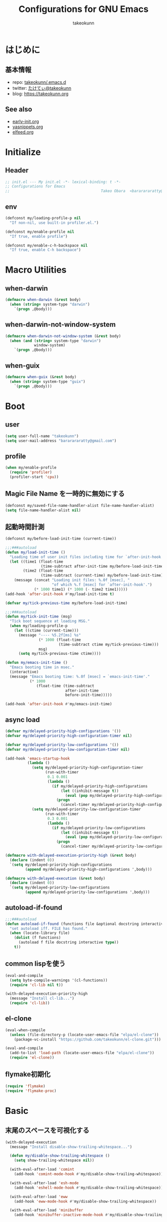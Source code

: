 #+TITLE: Configurations for GNU Emacs
#+AUTHOR: takeokunn
#+EMAIL: bararararatty@gmail.com
#+STARTUP: content
#+STARTUP: fold
#+HTML_HEAD: <link rel="stylesheet" type="text/css" href="https://www.pirilampo.org/styles/readtheorg/css/htmlize.css"/>
#+HTML_HEAD: <link rel="stylesheet" type="text/css" href="https://www.pirilampo.org/styles/readtheorg/css/readtheorg.css"/>
#+HTML_HEAD: <script src="https://ajax.googleapis.com/ajax/libs/jquery/2.1.3/jquery.min.js"></script>
#+HTML_HEAD: <script src="https://maxcdn.bootstrapcdn.com/bootstrap/3.3.4/js/bootstrap.min.js"></script>
#+HTML_HEAD: <script type="text/javascript" src="https://www.pirilampo.org/styles/lib/js/jquery.stickytableheaders.min.js"></script>
#+HTML_HEAD: <script type="text/javascript" src="https://www.pirilampo.org/styles/readtheorg/js/readtheorg.js"></script>
* はじめに
** 基本情報
- repo: [[http://github.com/takeokunn/.emacs.d][takeokunn/.emacs.d]]
- twitter: [[https://twitter.com/takeokunn][たけてぃ@takeokunn]]
- blog: [[https://takeokunn.org][https://takeokunn.org]]
** See also
- [[./early-init][early-init.org]]
- [[./yasnippets][yasnippets.org]]
- [[./elfeed][elfeed.org]]
* Initialize
** Header
#+begin_src emacs-lisp
  ;; init.el --- My init.el -*- lexical-binding: t -*-
  ;; Configurations for Emacs
  ;;                                         Takeo Obara  <bararararatty@gmail.com>
#+end_src
** env
#+begin_src emacs-lisp
  (defconst my/loading-profile-p nil
    "If non-nil, use built-in profiler.el.")

  (defconst my/enable-profile nil
    "If true, enable profile")

  (defconst my/enable-c-h-backspace nil
    "If true, enable C-h backspace")
#+end_src
* Macro Utilities
** when-darwin
#+begin_src emacs-lisp
  (defmacro when-darwin (&rest body)
    (when (string= system-type "darwin")
      `(progn ,@body)))
#+end_src
** when-darwin-not-window-system
#+begin_src emacs-lisp
  (defmacro when-darwin-not-window-system (&rest body)
    (when (and (string= system-type "darwin")
               window-system)
      `(progn ,@body)))
#+end_src
** when-guix
#+begin_src emacs-lisp
  (defmacro when-guix (&rest body)
    (when (string= system-type "guix")
      `(progn ,@body)))
#+end_src
* Boot
** user
#+begin_src emacs-lisp
  (setq user-full-name "takeokunn")
  (setq user-mail-address "bararararatty@gmail.com")
#+end_src
** profile
#+begin_src emacs-lisp
  (when my/enable-profile
    (require 'profiler)
    (profiler-start 'cpu))
#+end_src
** Magic File Name を一時的に無効にする
#+begin_src emacs-lisp
  (defconst my/saved-file-name-handler-alist file-name-handler-alist)
  (setq file-name-handler-alist nil)
#+end_src
** 起動時間計測
#+begin_src emacs-lisp
  (defconst my/before-load-init-time (current-time))

  ;;;###autoload
  (defun my/load-init-time ()
    "Loading time of user init files including time for `after-init-hook'."
    (let ((time1 (float-time
                  (time-subtract after-init-time my/before-load-init-time)))
          (time2 (float-time
                  (time-subtract (current-time) my/before-load-init-time))))
      (message (concat "Loading init files: %.0f [msec], "
                       "of which %.f [msec] for `after-init-hook'.")
               (* 1000 time1) (* 1000 (- time2 time1)))))
  (add-hook 'after-init-hook #'my/load-init-time t)

  (defvar my/tick-previous-time my/before-load-init-time)

  ;;;###autoload
  (defun my/tick-init-time (msg)
    "Tick boot sequence at loading MSG."
    (when my/loading-profile-p
      (let ((ctime (current-time)))
        (message "---- %5.2f[ms] %s"
                 (* 1000 (float-time
                          (time-subtract ctime my/tick-previous-time)))
                 msg)
        (setq my/tick-previous-time ctime))))

  (defun my/emacs-init-time ()
    "Emacs booting time in msec."
    (interactive)
    (message "Emacs booting time: %.0f [msec] = `emacs-init-time'."
             (* 1000
                (float-time (time-subtract
                             after-init-time
                             before-init-time)))))

  (add-hook 'after-init-hook #'my/emacs-init-time)
#+end_src
** async load
#+begin_src emacs-lisp
  (defvar my/delayed-priority-high-configurations '())
  (defvar my/delayed-priority-high-configuration-timer nil)

  (defvar my/delayed-priority-low-configurations '())
  (defvar my/delayed-priority-low-configuration-timer nil)

  (add-hook 'emacs-startup-hook
            (lambda ()
              (setq my/delayed-priority-high-configuration-timer
                    (run-with-timer
                     0.1 0.001
                     (lambda ()
                       (if my/delayed-priority-high-configurations
                           (let ((inhibit-message t))
                             (eval (pop my/delayed-priority-high-configurations)))
                         (progn
                           (cancel-timer my/delayed-priority-high-configuration-timer))))))
              (setq my/delayed-priority-low-configuration-timer
                    (run-with-timer
                     0.3 0.001
                     (lambda ()
                       (if my/delayed-priority-low-configurations
                           (let ((inhibit-message t))
                             (eval (pop my/delayed-priority-low-configurations)))
                         (progn
                           (cancel-timer my/delayed-priority-low-configuration-timer))))))))

  (defmacro with-delayed-execution-priority-high (&rest body)
    (declare (indent 0))
    `(setq my/delayed-priority-high-configurations
           (append my/delayed-priority-high-configurations ',body)))

  (defmacro with-delayed-execution (&rest body)
    (declare (indent 0))
    `(setq my/delayed-priority-low-configurations
           (append my/delayed-priority-low-configurations ',body)))
#+end_src
** autoload-if-found
#+begin_src emacs-lisp
  ;;;###autoload
  (defun autoload-if-found (functions file &optional docstring interactive type)
    "set autoload iff. FILE has found."
    (when (locate-library file)
      (dolist (f functions)
        (autoload f file docstring interactive type))
      t))
#+end_src
** common lispを使う
#+begin_src emacs-lisp
  (eval-and-compile
    (setq byte-compile-warnings '(cl-functions))
    (require 'cl-lib nil t))

  (with-delayed-execution-priority-high
    (message "Install cl-lib...")
    (require 'cl-lib))
#+end_src
** el-clone
#+begin_src emacs-lisp
  (eval-when-compile
    (unless (file-directory-p (locate-user-emacs-file "elpa/el-clone"))
      (package-vc-install "https://github.com/takeokunn/el-clone.git")))

  (eval-and-compile
    (add-to-list 'load-path (locate-user-emacs-file "elpa/el-clone"))
    (require 'el-clone))
#+end_src
** flymake初期化
#+begin_src emacs-lisp
  (require 'flymake)
  (require 'flymake-proc)
#+end_src
* Basic
** 末尾のスペースを可視化する
#+BEGIN_SRC emacs-lisp
  (with-delayed-execution
    (message "Install disable-show-trailing-whitespace...")

    (defun my/disable-show-trailing-whitespace ()
      (setq show-trailing-whitespace nil))

    (with-eval-after-load 'comint
      (add-hook 'comint-mode-hook #'my/disable-show-trailing-whitespace))

    (with-eval-after-load 'esh-mode
      (add-hook 'eshell-mode-hook #'my/disable-show-trailing-whitespace))

    (with-eval-after-load 'eww
      (add-hook 'eww-mode-hook #'my/disable-show-trailing-whitespace))

    (with-eval-after-load 'minibuffer
      (add-hook 'minibuffer-inactive-mode-hook #'my/disable-show-trailing-whitespace))

    (with-eval-after-load 'dashboard
      (add-hook 'dashboard-mode-hook #'my/disable-show-trailing-whitespace))

    (with-eval-after-load 'simple
      (add-hook 'fundamental-mode-hook #'my/disable-show-trailing-whitespace)))
#+END_SRC
** 行番号を表示する
#+BEGIN_SRC emacs-lisp
  (with-delayed-execution
    (message "Install display-line-numbers...")
    (autoload-if-found '(global-display-line-numbers-mode) "display-line-numbers" nil t)
    (global-display-line-numbers-mode)

    (with-eval-after-load 'display-line-numbers
      (setq display-line-numbers-grow-only t)))
#+END_SRC
** C-kで行削除
#+BEGIN_SRC emacs-lisp
  (with-eval-after-load 'simple
    (setq kill-whole-line t))
#+END_SRC
** カッコの中をハイライトする
#+BEGIN_SRC emacs-lisp
  (with-delayed-execution
    (message "Install show-paren-mode...")
    (show-paren-mode t)

    (with-eval-after-load 'paren
      (setq show-paren-style 'mixed)))
#+END_SRC
** カッコが自動的に作られるようにする
#+BEGIN_SRC emacs-lisp
  (with-delayed-execution
    (message "Install electric-pair-mode...")
    (electric-pair-mode 1))
#+END_SRC
** coding system
#+begin_src emacs-lisp
  ;; language and locale
  (setq system-time-locale "C")

  ;; coding system
  (set-default-coding-systems 'utf-8-unix)
  (prefer-coding-system 'utf-8-unix)
  (set-selection-coding-system 'utf-8-unix)

  ;; prefer-coding-system take effect equally to follows
  (set-buffer-file-coding-system 'utf-8-unix)
  (set-file-name-coding-system 'utf-8-unix)
  (set-terminal-coding-system 'utf-8-unix)
  (set-keyboard-coding-system 'utf-8-unix)
  (setq locale-coding-system 'utf-8-unix)
#+end_src
** global-auto-revert-mode
#+begin_src emacs-lisp
  (with-delayed-execution
    (message "Install global-auto-revert-mode...")
    (global-auto-revert-mode t))
#+end_src
** yes/no to y/n
#+begin_src emacs-lisp
  (with-delayed-execution
    (fset 'yes-or-no-p 'y-or-n-p))
#+end_src
** global keybind
#+BEGIN_SRC emacs-lisp
  (when my/enable-c-h-backspace
    (keyboard-translate ?\C-h ?\C-?)
    (global-set-key (kbd "C-h") #'c-hungry-delete-backwards))

  (global-set-key (kbd "C-?") #'help-command)

  (global-set-key (kbd "M-¥") #'(lambda () (interactive) (insert "\\")))
  (global-set-key (kbd "C-z") #'undo)
  (global-set-key (kbd "C-a") #'back-to-indentation)
  (global-set-key (kbd "C-c i") #'find-function)
  (global-set-key (kbd "C-c C-o") #'org-open-at-point)
  (global-set-key (kbd "C-x C-o") #'other-window)
  (global-set-key (kbd "C-x :") #'goto-line)
  (global-set-key (kbd "M-h") #'backward-kill-word)

  (global-set-key (kbd "C-x l") 'next-buffer)
  (global-set-key (kbd "C-x h") 'previous-buffer)
  (global-set-key (kbd "C-x C-b") #'switch-to-buffer)

  (global-set-key (kbd "C-x C-k") nil)
  (global-set-key (kbd "C-x C-n") nil)

  (when window-system
    (global-set-key (kbd "C-x C-c") nil))

  ;; (global-set-key [return] #'(lambda ()
  ;;                              (interactive)
  ;;                              (message "Don't use RETURN!!! Press C-m!! C-m!!!")))
  ;; (global-set-key [tab] #'(lambda ()
  ;;                              (interactive)
  ;;                              (message "Don't use TAB!!! Press C-i!! C-i!!!")))
#+END_SRC
** minibuffer
#+begin_src emacs-lisp
  (with-eval-after-load 'minibuffer
    (define-key minibuffer-mode-map (kbd "C-h") #'delete-backward-char)
    (define-key minibuffer-mode-map (kbd "M-h") #'backward-kill-word)
    (define-key minibuffer-mode-map (kbd "C-j") #'exit-minibuffer)
    (define-key minibuffer-mode-map (kbd "M-RET") #'exit-minibuffer))
#+end_src
** savehistを有効にする
#+begin_src emacs-lisp
  (with-delayed-execution-priority-high
    (message "Install savehist...")
    (savehist-mode 1))
#+end_src
** [mac] clipboardに入るようにする
#+begin_src emacs-lisp
  (with-delayed-execution
    (defun my/copy-from-osx ()
      (shell-command-to-string "pbpaste"))

    (defun my/paste-to-osx (text)
      (let ((process-connection-type nil))
        (let ((proc (start-process "pbcopy" "*Messages*" "pbcopy")))
          (process-send-string proc text)
          (process-send-eof proc))))

    (when-darwin-not-window-system
     (setq interprogram-cut-function #'my/paste-to-osx)
     (setq interprogram-paste-function #'my/copy-from-osx)))
#+end_src
** pluginをnative compする
#+begin_src emacs-lisp
  (with-eval-after-load 'comp
    (setq native-comp-async-jobs-number 8)
    (setq native-comp-speed 1)
    (setq native-comp-always-compile t)
    (defun my/native-comp-packages ()
      (interactive)
      (native-compile-async "~/.emacs.d/init.el")
      (native-compile-async "~/.emacs.d/early-init.el")
      (native-compile-async "~/.emacs.d/el-clone" 'recursively)
      (native-compile-async "~/.emacs.d/elpa" 'recursively)))
#+end_src
** native compを無効にする
#+begin_src emacs-lisp
  (with-eval-after-load 'comp
    (setq package-native-compile nil))
#+end_src
** native compのwarningを抑える
#+begin_src emacs-lisp
  (custom-set-variables '(warning-suppress-types '((comp))))
#+end_src
** 同一bufferの名前を変える
#+begin_src emacs-lisp
  (with-eval-after-load 'uniquify
    (setq uniquify-buffer-name-style 'post-forward-angle-brackets))
#+end_src
** killできないようにする
#+begin_src emacs-lisp
  (with-current-buffer "*scratch*"
    (emacs-lock-mode 'kill))

  (with-current-buffer "*Messages*"
    (emacs-lock-mode 'kill))
#+end_src
** 日時表示
#+begin_src emacs-lisp
  (with-eval-after-load 'time
    (setq display-time-24hr-format t)
    (setq display-time-day-and-date t))
#+end_src
** fontset
#+begin_src emacs-lisp
  (with-delayed-execution
    (defconst my/enable-warning-log nil)

    (defun set-fontset-font:around (set-fontset-font name target font-spec &optional frame add)
      "Warn if specified font is not installed."
      (if (stringp font-spec)
          (setq font-spec (font-spec :family font-spec)))
      (if (and (fontp font-spec)
               (null (find-font font-spec))
               my/enable-warning-log)
          (warn "set-fontset-font: font %s is not found." (font-get font-spec :family))
        (ignore-errors
          (funcall set-fontset-font name target font-spec frame add))))

    (advice-add 'set-fontset-font :around #'set-fontset-font:around)

    ;; reset all settings in default fontset
    (when (functionp 'set-fontset-font)
      (if (find-font (font-spec :family "Noto Sans"))
          (set-fontset-font t '(0 . #x3fffff) "Noto Sans"))

      ;; multiple platform
      (set-fontset-font t 'latin "Noto Sans")
      (set-fontset-font t 'greek "Noto Sans")
      (set-fontset-font t 'phonetic "Noto Sans")
      (set-fontset-font t 'coptic "Noto Sans Coptic")
      (set-fontset-font t 'coptic "Noto Sans Symbols2" nil 'append)
      (set-fontset-font t 'cyrillic "Noto Sans")
      (set-fontset-font t 'armenian "Noto Sans Armenian")
      (set-fontset-font t 'hebrew "Noto Sans Hebrew")
      (set-fontset-font t 'arabic "Noto Sans Arabic")
      (set-fontset-font t 'syriac "Noto Sans Syriac")
      (set-fontset-font t 'thaana "Noto Sans Thaana")
      (set-fontset-font t 'nko "Noto Sans N'Ko")
      (set-fontset-font t 'samaritan "Noto Sans Samaritan")
      (set-fontset-font t 'mandaic "Noto Sans Mandaic")
      (set-fontset-font t 'devanagari "Noto Sans Devanagari")
      (set-fontset-font t 'bengali "Noto Sans Bengali")
      (set-fontset-font t 'gurmukhi "Noto Sans Gurmukhi")
      (set-fontset-font t 'gujarati "Noto Sans Gujanrati")
      (set-fontset-font t 'oriya "Noto Sans Oriya")
      (set-fontset-font t 'tamil "Noto Sans Tamil")
      (set-fontset-font t 'tamil "Noto Sans Tamil Supplement" nil 'append)
      (set-fontset-font t 'telugu "Noto Sans Telugu")
      (set-fontset-font t 'kannada "Noto Sans Kannada")
      (set-fontset-font t 'malayalam "Noto Sans Malayalam")
      (set-fontset-font t 'sinhala "Noto Sans Sinhala")
      (set-fontset-font t 'thai "Noto Sans Thai")
      (set-fontset-font t 'lao "Noto Sans Lao")
      (set-fontset-font t 'tibetan "Noto Sans Tibetan")
      (set-fontset-font t 'burmese "Noto Sans Myanmar")
      (set-fontset-font t 'georgian "Noto Sans Georgian")
      (set-fontset-font t 'hangul "Noto Sans CJK KR")
      (set-fontset-font t 'ethiopic "Noto Sans Ethiopic")
      (set-fontset-font t 'cherokee "Noto Sans Cherokee")
      (set-fontset-font t 'canadian-aboriginal "Noto Sans Canadian Aboriginal")
      (set-fontset-font t 'ogham "Noto Sans Ogham")
      (set-fontset-font t 'runic "Noto Sans Runic")
      (set-fontset-font t 'tagalog "Noto Sans Tagalog")
      (set-fontset-font t 'hanunoo "Noto Sans Hanunoo")
      (set-fontset-font t 'buhid "Noto Sans Buhid")
      (set-fontset-font t 'tagbanwa "Noto Sans Tagbanwa")
      (set-fontset-font t 'khmer "Noto Sans Khmer")
      (set-fontset-font t 'mongolian "Noto Sans Mongolian")
      (set-fontset-font t 'limbu "Noto Sans Limbu")
      (set-fontset-font t 'tai-le "Noto Sans Tai Le")
      (set-fontset-font t 'tai-lue "Noto Sans NewTaiLue")
      (set-fontset-font t 'buginese "Noto Sans Buginese")
      (set-fontset-font t 'tai-tham "Noto Sans Tai Tham")
      (set-fontset-font t 'balinese "Noto Sans Balinese")
      (set-fontset-font t 'sundanese "Noto Sans Sundanese")
      (set-fontset-font t 'vedic "Noto Sans Devanagari")
      (set-fontset-font t 'symbol "Noto Sans CJK JP")
      (set-fontset-font t 'symbol "Noto Sans Symbols2" nil 'append)
      (set-fontset-font t 'symbol "Noto Sans" nil 'append)
      (set-fontset-font t 'symbol "Noto Sans Math" nil 'append)
      (set-fontset-font t 'symbol "Noto Emoji" nil 'append)
      (set-fontset-font t 'symbol "Noto Sans Symbols" nil 'append)
      (set-fontset-font t 'braille "Noto Sans Symbols2")
      (set-fontset-font t 'batak "Noto Sans Batak")
      (set-fontset-font t 'lepcha "Noto Sans Lepcha")
      (set-fontset-font t 'ol-chiki "Noto Sans Ol Chiki")
      (set-fontset-font t 'glagolitic "Noto Sans Glagolitic")
      (set-fontset-font t 'tifinagh "Noto Sans Tifinagh")
      (set-fontset-font t 'han "Noto Sans CJK JP")
      (set-fontset-font t 'ideographic-description "Noto Sans CJK JP")
      (set-fontset-font t 'cjk-misc "Noto Sans CJK JP")
      (set-fontset-font t 'kana "Noto Sans CJK JP")
      (set-fontset-font t 'bopomofo "Noto Sans CJK TC")
      (set-fontset-font t 'kanbun "Noto Sans CJK JP")
      (set-fontset-font t 'yi "Noto Sans Yi")
      (set-fontset-font t 'lisu "Noto Sans Lisu")
      (set-fontset-font t 'vai "Noto Sans Vai")
      (set-fontset-font t 'bamum "Noto Sans Bamum")
      (set-fontset-font t 'syloti-nagri "Noto Sans Syloti Nagri")
      (set-fontset-font t 'north-indic-number "Noto Sans Devanagari")
      (set-fontset-font t 'phags-pa "Noto Sans Phags Pa")
      (set-fontset-font t 'saurashtra "Noto Sans Saurashtra")
      (set-fontset-font t 'kayah-li "Noto Sans Kayah Li")
      (set-fontset-font t 'rejang "Noto Sans Rejang")
      (set-fontset-font t 'javanese "Noto Sans Javanese")
      (set-fontset-font t 'cham "Noto Sans Cham")
      (set-fontset-font t 'tai-viet "Noto Sans Tai Viet")
      (set-fontset-font t 'meetei-mayek "Noto Sans Meetei Mayek")
      (set-fontset-font t 'vertical-form "Noto Sans CJK JP")
      (set-fontset-font t '(#xfe50 . #xfe6b) "Noto Sans CJK JP") ; symbol
      (set-fontset-font t '(#xfff9 . #xfffb) "Noto Sans Symbols2") ; nil
      (set-fontset-font t 'linear-b "Noto Sans Linear B")
      (set-fontset-font t 'aegean-number "Noto Sans Linear B")
      (set-fontset-font t 'ancient-greek-number "Noto Sans Symbols2")
      (set-fontset-font t 'ancient-symbol "Noto Sans Symbols2")
      (set-fontset-font t 'phaistos-disc "Noto Sans Symbols2")
      (set-fontset-font t 'lycian "Noto Sans Lycian")
      (set-fontset-font t 'carian "Noto Sans Carian")
      (set-fontset-font t 'old-italic "Noto Sans Old Italic")
      (set-fontset-font t 'gothic "Noto Sans Gothic")
      (set-fontset-font t 'old-permic "Noto Sans Old Permic")
      (set-fontset-font t 'ugaritic "Noto Sans Ugaritic")
      (set-fontset-font t 'old-persian "Noto Sans OldPersian")
      (set-fontset-font t 'deseret "Noto Sans Deseret")
      (set-fontset-font t 'shavian "Noto Sans Shavian")
      (set-fontset-font t 'osmanya "Noto Sans Osmanya")
      (set-fontset-font t 'osage "Noto Sans Osage")
      (set-fontset-font t 'elbasan "Noto Sans Elbasan")
      (set-fontset-font t 'caucasian-albanian "Noto Sans CaucAlban")
      (set-fontset-font t 'linear-a "Noto Sans Linear A")
      (set-fontset-font t 'cypriot-syllabary "Noto Sans Cypriot")
      (set-fontset-font t 'aramaic "Noto Sans ImpAramaic")
      (set-fontset-font t 'palmyrene "Noto Sans Palmyrene")
      (set-fontset-font t 'nabataean "Noto Sans Nabataean")
      (set-fontset-font t 'hatran "Noto Sans Hatran")
      (set-fontset-font t 'phoenician "Noto Sans Phoenician")
      (set-fontset-font t 'lydian "Noto Sans Lydian")
      (set-fontset-font t 'meroitic "Noto Sans Meroitic")
      (set-fontset-font t 'kharoshthi "Noto Sans Kharoshthi")
      (set-fontset-font t 'old-south-arabian "Noto Sans OldSouArab")
      (set-fontset-font t 'old-north-arabian "Noto Sans OldNorArab")
      (set-fontset-font t 'manichaean "Noto Sans Manichaean")
      (set-fontset-font t 'avestan "Noto Sans Avestan")
      (set-fontset-font t 'inscriptional-parthian "Noto Sans Inscriptional Parthian")
      (set-fontset-font t 'inscriptional-pahlavi "Noto Sans Inscriptional Pahlavi")
      (set-fontset-font t 'psalter-pahlavi "Noto Sans PsaPahlavi")
      (set-fontset-font t 'old-turkic "Noto Sans Old Turkic")
      (set-fontset-font t 'old-hungarian "Noto Sans OldHung")
      (set-fontset-font t 'hanifi-rohingya "Noto Sans HanifiRohg")
      (set-fontset-font t 'rumi-number "Noto Sans Symbols2")
      (set-fontset-font t 'old-sogdian "Noto Sans OldSogdian")
      (set-fontset-font t 'sogdian "Noto Sans Sogdian")
      (set-fontset-font t 'elymaic "Noto Sans Elymaic")
      (set-fontset-font t 'brahmi "Noto Sans Brahmi")
      (set-fontset-font t 'kaithi "Noto Sans Kaithi")
      (set-fontset-font t 'sora-sompeng "Noto Sans SoraSomp")
      (set-fontset-font t 'chakma "Noto Sans Chakma")
      (set-fontset-font t 'mahajani "Noto Sans Mahajani")
      (set-fontset-font t 'sharada "Noto Sans Sharada")
      (set-fontset-font t 'sinhala-archaic-number "Noto Sans Sinhala")
      (set-fontset-font t 'khojki "Noto Sans Khojki")
      (set-fontset-font t 'multani "Noto Sans Multani")
      (set-fontset-font t 'khudawadi "Noto Sans Khudawadi")
      (set-fontset-font t 'grantha "Noto Sans Grantha")
      (set-fontset-font t 'newa "Noto Sans Newa")
      (set-fontset-font t 'tirhuta "Noto Sans Tirhuta")
      (set-fontset-font t 'siddham "Noto Sans Siddham")
      (set-fontset-font t 'modi "Noto Sans Modi")
      (set-fontset-font t 'takri "Noto Sans Takri")
      (set-fontset-font t 'ahom "Noto Serif Ahom")
      (set-fontset-font t 'dogra "Noto Serif Dogra")
      (set-fontset-font t 'warang-citi "Noto Sans WarangCiti")
      (set-fontset-font t 'zanabazar-square "Noto Sans Zanabazar")
      (set-fontset-font t 'soyombo "Noto Sans Soyombo")
      (set-fontset-font t 'pau-cin-hau "Noto Sans PauCinHau")
      (set-fontset-font t 'bhaiksuki "Noto Sans Bhaiksuki")
      (set-fontset-font t 'marchen "Noto Sans Marchen")
      (set-fontset-font t 'masaram-gondi "Noto Sans Masaram Gondi")
      (set-fontset-font t 'gunjala-gondi "Noto Sans Gunjala Gondi")
      (set-fontset-font t 'cuneiform "Noto Sans Cuneiform")
      (set-fontset-font t 'cuneiform-numbers-and-punctuation "Noto Sans Cuneiform")
      (set-fontset-font t 'egyptian "Noto Sans EgyptHiero")
      (set-fontset-font t 'anatolian "Noto Sans AnatoHiero")
      (set-fontset-font t 'mro "Noto Sans Mro")
      (set-fontset-font t 'bassa-vah "Noto Sans Bassa Vah")
      (set-fontset-font t 'pahawh-hmong "Noto Sans Pahawh Hmong")
      (set-fontset-font t 'miao "Noto Sans Miao")
      (set-fontset-font t 'tangut "Noto Serif Tangut")
      (set-fontset-font t 'tangut-components "Noto Serif Tangut")
      (set-fontset-font t '(#x16fe0 . #x16fe0) "Noto Serif Tangut")
      (set-fontset-font t 'duployan-shorthand "Noto Sans Duployan")
      (set-fontset-font t 'byzantine-musical-symbol "Noto Music")
      (set-fontset-font t 'musical-symbol "Noto Music")
      (set-fontset-font t 'ancient-greek-musical-notation "Noto Music")
      (set-fontset-font t 'mayan-numeral "Noto Sans Mayan Numerals")
      (set-fontset-font t 'tai-xuan-jing-symbol "Noto Sans Symbols2")
      (set-fontset-font t 'counting-rod-numeral "Noto Sans Symbols2")
      (set-fontset-font t 'mathematical "Noto Sans Math")
      (set-fontset-font t 'wancho "Noto Sans Wancho")
      (set-fontset-font t 'mende-kikakui "Noto Sans Mende Kikakui")
      (set-fontset-font t 'adlam "Noto Sans Adlam")
      (set-fontset-font t 'indic-siyaq-number "Noto Sans Indic Siyaq Numbers")
      (set-fontset-font t '(#x1ee00 . #x1eeff) "Noto Sans Math") ; arabic
      (set-fontset-font t 'mahjong-tile "Noto Sans Symbols2")
      (set-fontset-font t 'domino-tile "Noto Sans Symbols2")
      (set-fontset-font t 'playing-cards "Noto Sans Symbols2")

      ;; non Noto fonts
      (set-fontset-font t 'kana "UniHentaiKana" nil 'append)
      (set-fontset-font t 'latin "Iosevka" nil 'append)
      (set-fontset-font t 'symbol "Iosevka" nil 'append)

      ;; Nerd Font (defined thru -#xfd46)
      (set-fontset-font t '( #xe000 .  #xf136) "Inconsolata Nerd Font")))
#+end_src
** warning
#+begin_src emacs-lisp
  (setq display-warning-minimum-level :error)
#+end_src
** キーコマンド入力中に入力過程をミニバッファに反映する
#+begin_src emacs-lisp
  (setq echo-keystrokes 0.1)
#+end_src
** recursive minibuffers
#+begin_src emacs-lisp
  (setq enable-recursive-minibuffers t)
#+end_src
** inhibit-compacting-font-caches
#+begin_src emacs-lisp
  (setq inhibit-compacting-font-caches t)
#+end_src
** save-place-mode
#+begin_src emacs-lisp
  (with-delayed-execution
    (save-place-mode 1))
#+end_src
** enable-local-variables
#+begin_src emacs-lisp
  (setq enable-local-variables :all)
#+end_src
** password
#+begin_src emacs-lisp
  (with-eval-after-load 'password-cache
    (setq password-cache t)
    (setq password-cache-expiry 3600))
#+end_src
** tab-width
#+begin_src emacs-lisp
  (setq tab-width 4)
#+end_src
** indentはspaceにする
#+begin_src emacs-lisp
  (setq-default indent-tabs-mode nil)
#+end_src
* Utitlity
** a
#+begin_src emacs-lisp
  (eval-when-compile
    (el-clone :repo "plexus/a.el"))

  (with-delayed-execution-priority-high
    (message "Install a...")
    (add-to-list 'load-path (locate-user-emacs-file "el-clone/a")))
#+end_src
** acm-terminal
#+begin_src emacs-lisp
  (eval-when-compile
    (el-clone :repo "twlz0ne/acm-terminal"))

  (with-delayed-execution
    (message "Install acm-terminal...")
    (add-to-list 'load-path (locate-user-emacs-file "el-clone/acm-terminal")))
#+end_src
** alert
#+begin_src emacs-lisp
  (eval-when-compile
    (el-clone :repo "jwiegley/alert"))

  (with-delayed-execution-priority-high
    (message "Install alert...")
    (add-to-list 'load-path (locate-user-emacs-file "el-clone/alert")))
#+end_src
** async
#+begin_src emacs-lisp
  (eval-when-compile
    (el-clone :repo "jwiegley/emacs-async"))

  (with-delayed-execution-priority-high
    (message "Install async...")
    (add-to-list 'load-path (locate-user-emacs-file "el-clone/emacs-async")))
#+end_src
** bui
#+begin_src emacs-lisp
  (eval-when-compile
    (el-clone :repo "alezost/bui.el"))

  (with-delayed-execution-priority-high
    (message "Install bui...")
    (add-to-list 'load-path (locate-user-emacs-file "el-clone/bui")))
#+end_src
** buttercup
#+begin_src emacs-lisp
  (eval-when-compile
    (el-clone :repo "jorgenschaefer/emacs-buttercup"))

  (with-delayed-execution-priority-high
    (message "Install emacs-buttercup...")
    (add-to-list 'load-path (locate-user-emacs-file "el-clone/emacs-buttercup")))
#+end_src
** cfrs
#+begin_src emacs-lisp
  (eval-when-compile
    (el-clone :repo "Alexander-Miller/cfrs"))

  (with-delayed-execution-priority-high
    (message "Install cfrs...")
    (add-to-list 'load-path (locate-user-emacs-file "el-clone/cfrs")))
#+end_src
** closql
#+begin_src emacs-lisp
  (eval-when-compile
    (el-clone :repo "magit/closql"))

  (with-delayed-execution-priority-high
    (message "Install closql...")
    (add-to-list 'load-path (locate-user-emacs-file "el-clone/closql")))
#+end_src
** compat
#+begin_src emacs-lisp
  (eval-when-compile
    (el-clone :repo "phikal/compat.el"))

  (with-delayed-execution-priority-high
    (message "Install compat...")
    (add-to-list 'load-path (locate-user-emacs-file "el-clone/compat")))
#+end_src
** dash
#+begin_src emacs-lisp
  (eval-when-compile
    (el-clone :repo "magnars/dash.el"))

  (with-delayed-execution-priority-high
    (message "Install dash...")
    (add-to-list 'load-path (locate-user-emacs-file "el-clone/dash")))
#+end_src
** elquery
#+begin_src emacs-lisp
  (eval-when-compile
    (el-clone :repo "AdamNiederer/elquery"))

  (with-delayed-execution-priority-high
    (message "Install elquery...")
    (add-to-list 'load-path (locate-user-emacs-file "el-clone/elquery")))
#+end_src
** esxml
#+begin_src emacs-lisp
  (eval-when-compile
    (el-clone :repo "tali713/esxml"))

  (with-delayed-execution-priority-high
    (message "Install esxml...")
    (add-to-list 'load-path (locate-user-emacs-file "el-clone/esxml")))
#+end_src
** emacsql
#+begin_src emacs-lisp
  (eval-when-compile
    (el-clone :repo "magit/emacsql"))

  (with-delayed-execution-priority-high
    (message "Install emacsql...")
    (add-to-list 'load-path (locate-user-emacs-file "el-clone/emacsql")))
#+end_src
** epl
#+begin_src emacs-lisp
  (eval-when-compile
    (el-clone :repo "cask/epl"))

  (with-delayed-execution-priority-high
    (message "Install epl...")
    (add-to-list 'load-path (locate-user-emacs-file "el-clone/epl")))
#+end_src
** ert-expectations
#+begin_src emacs-lisp
  (eval-when-compile
    (el-clone :repo "emacsorphanage/ert-expectations"))

  (with-delayed-execution-priority-high
    (message "Install ert-expectations...")
    (add-to-list 'load-path (locate-user-emacs-file "el-clone/ert-expectations")))
#+end_src
** espuds
#+begin_src emacs-lisp
  (eval-when-compile
    (el-clone :repo "ecukes/espuds"))

  (with-delayed-execution-priority-high
    (message "Install espuds...")
    (add-to-list 'load-path (locate-user-emacs-file "el-clone/espuds")))
#+end_src
** f
#+begin_src emacs-lisp
  (eval-when-compile
    (el-clone :repo "rejeep/f.el"))

  (with-delayed-execution-priority-high
    (message "Install f...")
    (add-to-list 'load-path (locate-user-emacs-file "el-clone/f")))
#+end_src
** flx
#+begin_src emacs-lisp
  (eval-when-compile
    (el-clone :repo "lewang/flx"))

  (with-delayed-execution
    (message "Install flx...")
    (add-to-list 'load-path (locate-user-emacs-file "el-clone/flx")))
#+end_src
** frame-local
#+begin_src emacs-lisp
  (eval-when-compile
    (el-clone :repo "sebastiencs/frame-local"))

  (with-delayed-execution-priority-high
    (message "Install frame-local...")
    (add-to-list 'load-path (locate-user-emacs-file "el-clone/frame-local")))
#+end_src
** fringe-helper
#+begin_src emacs-lisp
  (eval-when-compile
    (el-clone :repo "nschum/fringe-helper.el"))

  (with-delayed-execution-priority-high
    (message "Install fringe-helper...")
    (add-to-list 'load-path (locate-user-emacs-file "el-clone/fringe-helper")))
#+end_src
** helm
#+begin_src emacs-lisp
  (eval-when-compile
    (el-clone :repo "emacs-helm/helm"))

  (with-delayed-execution-priority-high
    (message "Install helm...")
    (add-to-list 'load-path (locate-user-emacs-file "el-clone/helm")))
#+end_src
** hide-lines
#+begin_src emacs-lisp
  (eval-when-compile
    (el-clone :repo "vapniks/hide-lines"))

  (with-delayed-execution-priority-high
    (message "Install hide-lines...")
    (add-to-list 'load-path (locate-user-emacs-file "el-clone/hide-lines")))
#+end_src
** hsluv
#+begin_src emacs-lisp
  (eval-when-compile
    (el-clone :repo "hsluv/hsluv-emacs"))

  (with-delayed-execution-priority-high
    (message "Install hsluv-emacs...")
    (add-to-list 'load-path (locate-user-emacs-file "el-clone/hsluv-emacs")))
#+end_src
** ht
#+begin_src emacs-lisp
  (eval-when-compile
    (el-clone :repo "Wilfred/ht.el"))

  (with-delayed-execution-priority-high
    (message "Install ht...")
    (add-to-list 'load-path (locate-user-emacs-file "el-clone/ht")))
#+end_src
** hydra
#+begin_src emacs-lisp
  (eval-when-compile
    (el-clone :repo "abo-abo/hydra"))

  (with-delayed-execution-priority-high
    (message "Install hydra...")
    (add-to-list 'load-path (locate-user-emacs-file "el-clone/hydra")))
#+end_src
** iedit
#+begin_src emacs-lisp
  (eval-when-compile
    (el-clone :repo "victorhge/iedit"))

  (with-delayed-execution-priority-high
    (message "Install iedit...")
    (add-to-list 'load-path (locate-user-emacs-file "el-clone/iedit")))
#+end_src
** jump
#+begin_src emacs-lisp
  (eval-when-compile
    (el-clone :repo "eschulte/jump.el"))

  (with-delayed-execution-priority-high
    (message "Install jump...")
    (add-to-list 'load-path (locate-user-emacs-file "el-clone/jump")))
#+end_src
** link-hint
#+begin_src emacs-lisp
  (eval-when-compile
    (el-clone :repo "noctuid/link-hint.el"))

  (with-delayed-execution
    (message "Install link-hint...")
    (add-to-list 'load-path (locate-user-emacs-file "el-clone/link-hint")))
#+end_src
** list-utils
#+begin_src emacs-lisp
  (eval-when-compile
    (el-clone :repo "rolandwalker/list-utils"))

  (with-delayed-execution-priority-high
    (message "Install list-utils...")
    (add-to-list 'load-path (locate-user-emacs-file "el-clone/list-utils")))
#+end_src
** log4e
#+begin_src emacs-lisp
  (eval-when-compile
    (el-clone :repo "aki2o/log4e"))

  (with-delayed-execution
    (message "Install log4e...")
    (add-to-list 'load-path (locate-user-emacs-file "el-clone/log4e")))
#+end_src
** marshal
#+begin_src emacs-lisp
  (eval-when-compile
    (el-clone :repo "sigma/marshal.el"))

  (with-delayed-execution-priority-high
    (message "Install marshal...")
    (add-to-list 'load-path (locate-user-emacs-file "el-clone/marshal")))
#+end_src
** mocker
#+begin_src emacs-lisp
  (eval-when-compile
    (el-clone :repo "sigma/mocker.el"))

  (with-delayed-execution-priority-high
    (message "Install mocker...")
    (add-to-list 'load-path (locate-user-emacs-file "el-clone/mocker")))
#+end_src
** mustache
#+begin_src emacs-lisp
  (eval-when-compile
    (el-clone :repo "Wilfred/mustache.el"))

  (with-delayed-execution-priority-high
    (message "Install mustache...")
    (add-to-list 'load-path (locate-user-emacs-file "el-clone/mustache")))
#+end_src
** nerd-icons
#+begin_src emacs-lisp
  (eval-when-compile
    (el-clone :repo "rainstormstudio/nerd-icons.el"))

  (with-delayed-execution
    (message "Install nerd-icons...")
    (add-to-list 'load-path (locate-user-emacs-file "el-clone/nerd-icons")))
#+end_src
** ov
#+begin_src emacs-lisp
  (eval-when-compile
    (el-clone :repo "emacsorphanage/ov"))

  (with-delayed-execution-priority-high
    (message "Install ov...")
    (add-to-list 'load-path (locate-user-emacs-file "el-clone/ov")))
#+end_src
** peg
#+begin_src emacs-lisp
  (eval-when-compile
    (el-clone :repo "emacsmirror/peg"))

  (with-delayed-execution
    (message "Install peg...")
    (add-to-list 'load-path (locate-user-emacs-file "el-clone/peg")))
#+end_src
** persist
#+begin_src emacs-lisp
  (eval-when-compile
    (el-clone :repo "emacsmirror/persist"))

  (with-delayed-execution
    (message "Install persist...")
    (add-to-list 'load-path (locate-user-emacs-file "el-clone/persist")))
#+end_src
** pfuture
#+begin_src emacs-lisp
  (eval-when-compile
    (el-clone :repo "Alexander-Miller/pfuture"))

  (with-delayed-execution-priority-high
    (message "Install pfuture...")
    (add-to-list 'load-path (locate-user-emacs-file "el-clone/pfuture")))
#+end_src
** pkg-info
#+begin_src emacs-lisp
  (eval-when-compile
    (el-clone :repo "emacsorphanage/pkg-info"))

  (with-delayed-execution-priority-high
    (message "Install pkg-info...")
    (add-to-list 'load-path (locate-user-emacs-file "el-clone/pkg-info")))
#+end_src
** posframe
#+begin_src emacs-lisp
  (eval-when-compile
    (el-clone :repo "tumashu/posframe"))

  (with-delayed-execution-priority-high
    (message "Install posframe...")
    (add-to-list 'load-path (locate-user-emacs-file "el-clone/posframe")))
#+end_src
** popup
#+begin_src emacs-lisp
  (eval-when-compile
    (el-clone :repo "auto-complete/popup-el"))

  (with-delayed-execution-priority-high
    (message "Install popup-el...")
    (add-to-list 'load-path (locate-user-emacs-file "el-clone/popup-el")))
#+end_src
** powerline
#+begin_src emacs-lisp
  (eval-when-compile
    (el-clone :repo "milkypostman/powerline"))

  (with-delayed-execution-priority-high
    (message "Install powerline...")
    (add-to-list 'load-path (locate-user-emacs-file "el-clone/powerline")))
#+end_src
** queue
#+begin_src emacs-lisp
  (eval-when-compile
    (el-clone :repo "emacsmirror/queue"))

  (with-delayed-execution-priority-high
    (message "Install queue...")
    (add-to-list 'load-path (locate-user-emacs-file "el-clone/queue")))
#+end_src
** reformatter
#+begin_src emacs-lisp
  (eval-when-compile
    (el-clone :repo "purcell/emacs-reformatter"))

  (with-delayed-execution-priority-high
    (message "Install emacs-reformatter...")
    (add-to-list 'load-path (locate-user-emacs-file "el-clone/emacs-reformatter")))
#+end_src
** request
#+begin_src emacs-lisp
  (eval-when-compile
    (el-clone :repo "tkf/emacs-request"))

  (with-delayed-execution-priority-high
    (message "Install emacs-request...")
    (add-to-list 'load-path (locate-user-emacs-file "el-clone/emacs-request")))
#+end_src
** s
#+begin_src emacs-lisp
  (eval-when-compile
    (el-clone :repo "magnars/s.el"))

  (with-delayed-execution-priority-high
    (message "Install s...")
    (add-to-list 'load-path (locate-user-emacs-file "el-clone/s")))
#+end_src
** sesman
#+begin_src emacs-lisp
  (eval-when-compile
    (el-clone :repo "vspinu/sesman"))

  (with-delayed-execution-priority-high
    (message "Install sesman...")
    (add-to-list 'load-path (locate-user-emacs-file "el-clone/sesman")))
#+end_src
** simple-httpd
#+begin_src emacs-lisp
  (eval-when-compile
    (el-clone :repo "skeeto/emacs-web-server"))

  (with-delayed-execution-priority-high
    (message "Install emacs-web-server...")
    (add-to-list 'load-path (locate-user-emacs-file "el-clone/emacs-web-server")))
#+end_src
** spinner
#+begin_src emacs-lisp
  (eval-when-compile
    (el-clone :repo "Malabarba/spinner.el"))

  (with-delayed-execution-priority-high
    (message "Install spinner...")
    (add-to-list 'load-path (locate-user-emacs-file "el-clone/spinner")))
#+end_src
** shrink-path
#+begin_src emacs-lisp
  (eval-when-compile
    (el-clone :fetcher "gitlab"
              :repo "bennya/shrink-path.el"))

  (with-delayed-execution-priority-high
    (message "Install shrink-path...")
    (add-to-list 'load-path (locate-user-emacs-file "el-clone/shrink-path")))
#+end_src
** tablist
#+begin_src emacs-lisp
  (eval-when-compile
    (el-clone :repo "politza/tablist"))

  (with-delayed-execution-priority-high
    (message "Install tablist...")
    (add-to-list 'load-path (locate-user-emacs-file "el-clone/tablist")))
#+end_src
** tomelr
#+begin_src emacs-lisp
  (eval-when-compile
    (el-clone :repo "kaushalmodi/tomelr"))

  (with-delayed-execution-priority-high
    (message "Install tomelr...")
    (add-to-list 'load-path (locate-user-emacs-file "el-clone/tomelr")))
#+end_src
** treemacs
#+begin_src emacs-lisp
  (eval-when-compile
    (el-clone :repo "Alexander-Miller/treemacs"
              :load-paths `(,(locate-user-emacs-file "el-clone/treemacs/src/elisp")
                            ,(locate-user-emacs-file "el-clone/treemacs/src/extra"))))

  (with-delayed-execution-priority-high
    (message "Install treemacs...")
    (add-to-list 'load-path (locate-user-emacs-file "el-clone/treemacs/src/elisp"))
    (add-to-list 'load-path (locate-user-emacs-file "el-clone/treemacs/src/extra"))

    ;; for lsp
    (autoload-if-found '(treemacs-define-doubleclick-action) "treemacs-mouse-interface" nil t))
#+end_src
** treepy
#+begin_src emacs-lisp
  (eval-when-compile
    (el-clone :repo "volrath/treepy.el"))

  (with-delayed-execution-priority-high
    (message "Install treepy...")
    (add-to-list 'load-path (locate-user-emacs-file "el-clone/treepy")))
#+end_src
** tree-mode
#+begin_src emacs-lisp
  (eval-when-compile
    (el-clone :repo "emacsorphanage/tree-mode"))

  (with-delayed-execution-priority-high
    (message "Install tree-mode...")
    (add-to-list 'load-path (locate-user-emacs-file "el-clone/tree-mode")))
#+end_src
** ts
#+begin_src emacs-lisp
  (eval-when-compile
    (el-clone :repo "alphapapa/ts.el"))

  (with-delayed-execution-priority-high
    (message "Install ts...")
    (add-to-list 'load-path (locate-user-emacs-file "el-clone/ts")))
#+end_src
** yaml
#+begin_src emacs-lisp
  (eval-when-compile
    (el-clone :repo "zkry/yaml.el"))

  (with-delayed-execution-priority-high
    (message "Install yaml...")
    (add-to-list 'load-path (locate-user-emacs-file "el-clone/yaml")))
#+end_src
** visual-fill-column
#+begin_src emacs-lisp
  (eval-when-compile
    (el-clone :repo "joostkremers/visual-fill-column"))

  (with-delayed-execution-priority-high
    (message "Install visual-fill-column...")
    (add-to-list 'load-path (locate-user-emacs-file "el-clone/visual-fill-column")))
#+end_src
** web-server
#+begin_src emacs-lisp
  (eval-when-compile
    (el-clone :repo "skeeto/emacs-web-server"))

  (with-delayed-execution-priority-high
    (message "Install emacs-web-server...")
    (add-to-list 'load-path (locate-user-emacs-file "el-clone/emacs-web-server")))
#+end_src
** websocket
#+begin_src emacs-lisp
  (eval-when-compile
    (el-clone :repo "ahyatt/emacs-websocket"))

  (with-delayed-execution-priority-high
    (message "Install emacs-websocket...")
    (add-to-list 'load-path (locate-user-emacs-file "el-clone/emacs-websocket")))
#+end_src
** xelb
#+begin_src emacs-lisp
  (eval-when-compile
    (el-clone :repo "ch11ng/xelb"))

  (with-delayed-execution-priority-high
    (message "Install xelb...")
    (add-to-list 'load-path (locate-user-emacs-file "el-clone/xelb")))
#+end_src
** xwidgets-reuse
#+begin_src emacs-lisp
  (eval-when-compile
    (el-clone :repo "lordpretzel/xwidgets-reuse"))

  (with-delayed-execution
    (message "Install xwidgets-reuse...")
    (add-to-list 'load-path (locate-user-emacs-file "el-clone/xwidgets-reuse")))
#+end_src
** gh-test
#+begin_src emacs-lisp
  (eval-when-compile
    (el-clone :repo "edivangalindo/gh-test"))

  (with-delayed-execution-priority-high
    (message "Install gh-test...")
    (add-to-list 'load-path (locate-user-emacs-file "el-clone/gh-test")))
#+end_src
** gh
#+begin_src emacs-lisp
  (eval-when-compile
    (el-clone :repo "sigma/gh.el"))

  (with-delayed-execution-priority-high
    (message "Install gh...")
    (add-to-list 'load-path (locate-user-emacs-file "el-clone/gh")))
#+end_src
** web-server
#+begin_src emacs-lisp
  (eval-when-compile
    (el-clone :repo "eschulte/emacs-web-server" :name "web-server"))

  (with-delayed-execution-priority-high
    (message "Install web-server...")
    (add-to-list 'load-path (locate-user-emacs-file "el-clone/web-server")))
#+end_src
* Language
** apache-mode
#+begin_src emacs-lisp
  (eval-when-compile
    (el-clone :repo "emacs-php/apache-mode"))

  (with-delayed-execution
    (message "Install apache-mode")
    (add-to-list 'load-path (locate-user-emacs-file "el-clone/apache-mode"))

    (autoload-if-found '(apache-mode) "apache-mode" nil t)
    (add-to-list 'auto-mode-alist '("\\.htaccess$" . apache-mode)))
#+end_src
** bazel-mode
#+begin_src emacs-lisp
  (eval-when-compile
    (el-clone :repo "bazelbuild/emacs-bazel-mode"))

  (with-delayed-execution
    (message "Install bazel-mode...")
    (add-to-list 'load-path (locate-user-emacs-file "el-clone/emacs-bazel-mode"))
    (autoload-if-found '(bazel-mode) "bazel" nil t))
#+end_src
** bison-mode
#+begin_src emacs-lisp
  (eval-when-compile
    (el-clone :repo "Wilfred/bison-mode"))

  (with-delayed-execution
    (message "Install bison-mode...")
    (add-to-list 'load-path (locate-user-emacs-file "el-clone/bison-mode"))

    (autoload-if-found '(bison-mode flex-mode jison-mode) "bison-mode" nil t)

    (add-to-list 'auto-mode-alist '("\\.y\\'" . bison-mode))
    (add-to-list 'auto-mode-alist '("\\.l\\'" . flex-mode))
    (add-to-list 'auto-mode-alist '("\\.jison\\'" . jison-mode)))
#+end_src
** c++-mode
#+begin_src emacs-lisp
  (with-eval-after-load 'c++-mode
    (add-hook 'c++-mode-hook #'lsp-deferred))
#+end_src
** c-mode
#+begin_src emacs-lisp
  (with-eval-after-load 'cc-mode
    (add-hook 'c-mode-hook #'lsp-deferred))
#+end_src
** cask-mode
#+begin_src emacs-lisp
  (eval-when-compile
    (el-clone :repo "Wilfred/cask-mode"))

  (with-delayed-execution
    (message "Install cask-mode...")
    (add-to-list 'load-path (locate-user-emacs-file "el-clone/cask-mode"))

    (autoload-if-found '(cask-mode) "cask-mode" nil t)

    (add-to-list 'auto-mode-alist '("/Cask\\'" . cask-mode)))
#+end_src
** cfn-mode

以下が必要

- ~pip install cfn-lint~
- ~gem install cfn_nag~

#+begin_src emacs-lisp
  (eval-when-compile
    (el-clone :fetcher "gitlab"
              :repo "worr/cfn-mode"))

  (with-delayed-execution
    (message "Install cfn-mode...")
    (add-to-list 'load-path (locate-user-emacs-file "el-clone/cfn-mode/cfn-mode"))
    (add-to-list 'load-path (locate-user-emacs-file "el-clone/cfn-mode/flycheck-cfn"))

    (autoload-if-found '(cfn-mode) "cfn-mode" nil t)
    (autoload-if-found '(flycheck-cfn-setup) "flycheck-cfn" nil t)

    (add-to-list 'magic-mode-alist '("\\(---\n\\)?AWSTemplateFormatVersion:" . cfn-mode))

    (with-eval-after-load 'cfn-mode
      (add-hook 'cfn-mode-hook #'flycheck-cfn-setup)))
#+end_src
** clojure-mode
#+BEGIN_SRC emacs-lisp
  (eval-when-compile
    (el-clone :repo "clojure-emacs/clojure-mode"))

  (with-delayed-execution
    (message "Install clojure-mode")
    (add-to-list 'load-path (locate-user-emacs-file "el-clone/clojure-mode"))

    (autoload-if-found '(clojure-mode clojurescript-mode) "clojure-mode" nil t)

    (add-to-list 'auto-mode-alist '("\\.clj$" . clojure-mode))
    (add-to-list 'auto-mode-alist '("\\.cljs$" . clojurescript-mode))

    (with-eval-after-load 'clojure-mode
      ;; config
      (setq clojure-toplevel-inside-comment-form t)

      ;; hook
      ;; (add-hook 'clojure-mode-hook #'lsp-deferred)

      ;; keybind
      (define-key clojure-mode-map (kbd "C-:") #'avy-goto-word-1)))
#+END_SRC
** cmake-mode
#+BEGIN_SRC emacs-lisp
  (eval-when-compile
    (el-clone :repo "emacsmirror/cmake-mode"))

  (with-delayed-execution
    (message "Install cmake...")
    (add-to-list 'load-path (locate-user-emacs-file "el-clone/cmake-mode"))

    (autoload-if-found '(cmake-mode) "cmake-mode" nil t)
    (add-to-list 'auto-mode-alist '("\\.cmake$" . cmake-mode)))
#+END_SRC
** coffee-mode
#+BEGIN_SRC emacs-lisp
  (eval-when-compile
    (el-clone :repo "defunkt/coffee-mode"))

  (with-delayed-execution
    (message "Install coffee-mode...")
    (add-to-list 'load-path (locate-user-emacs-file "el-clone/coffee-mode"))

    (autoload-if-found '(coffee-mode) "coffee-mode" nil t)
    (add-to-list 'auto-mode-alist '("\\.coffee$" . coffee-mode)))
#+END_SRC
** conf-mode
#+begin_src emacs-lisp
  (add-to-list 'auto-mode-alist '("\\.cnf$" . conf-mode))
#+end_src
** crontab-mode
#+begin_src emacs-lisp
  (eval-when-compile
    (el-clone :repo "emacs-pe/crontab-mode"))

  (with-delayed-execution
    (message "Install crontab-mode...")
    (add-to-list 'load-path (locate-user-emacs-file "el-clone/crontab-mode"))

    (autoload-if-found '(crontab-mode) "crontab-mode" nil t)
    (add-to-list 'auto-mode-alist '("\\.?cron\\(tab\\)?\\'" . crontab-mode)))
#+end_src
** csharp-mode
#+BEGIN_SRC emacs-lisp
  (eval-when-compile
    (el-clone :repo "emacs-csharp/csharp-mode"))

  (with-delayed-execution
    (message "Install csharp-mode...")
    (add-to-list 'load-path (locate-user-emacs-file "el-clone/csharp-mode"))

    (autoload-if-found '(csharp-mode) "csharp-mode" nil t)
    (add-to-list 'auto-mode-alist '("\\.cs$" . csharp-mode)))
#+END_SRC
** css-mode
#+begin_src emacs-lisp
  (with-eval-after-load 'css-mode
    (add-hook 'css-mode-hook #'lsp-deferred))
#+end_src
** csv-mode
#+BEGIN_SRC emacs-lisp
  (eval-when-compile
    (el-clone :repo "emacsmirror/csv-mode"))

  (with-delayed-execution
    (message "Install csv-mode...")
    (add-to-list 'load-path (locate-user-emacs-file "el-clone/csv-mode"))

    (autoload-if-found '(csv-mode) "csv-mode" nil t)
    (push '("\\.csv$" . csv-mode) auto-mode-alist))
#+END_SRC
** cuda-mode
#+begin_src emacs-lisp
  (eval-when-compile
    (el-clone :repo "emacsmirror/cuda-mode"))

  (with-delayed-execution
    (message "Install cuda-mode...")
    (add-to-list 'load-path (locate-user-emacs-file "el-clone/cuda-mode"))

    (autoload-if-found '(cuda-mode) "cuda-mode" nil t)
    (add-to-list 'auto-mode-alist '("\\.cu$" . cuda-mode)))
#+end_src
** crystal-mode
#+begin_src emacs-lisp
  (eval-when-compile
    (el-clone :repo "jpellerin/emacs-crystal-mode"))

  (with-delayed-execution
    (message "Install crystal-mode...")
    (add-to-list 'load-path (locate-user-emacs-file "el-clone/emacs-crystal-mode"))

    (autoload-if-found '(crystal-mode) "crystal-mode" nil t)

    (add-to-list 'auto-mode-alist '("Projectfile$" . crystal-mode))
    (add-to-list 'auto-mode-alist
                 (cons (purecopy (concat "\\(?:\\."
                                         "cr"
                                         "\\)\\'")) 'crystal-mode)))
#+end_src
** dart-mode
#+begin_src emacs-lisp
  (eval-when-compile
    (el-clone :repo "bradyt/dart-mode"))

  (with-delayed-execution
    (message "Install dart-mode...")
    (add-to-list 'load-path (locate-user-emacs-file "el-clone/dart-mode"))

    (autoload-if-found '(dart-mode) "dart-mode" nil t)
    (add-to-list 'auto-mode-alist '("\\.dart$" . dart-mode)))
#+end_src
** dhall-mode
#+begin_src emacs-lisp
  (eval-when-compile
    (el-clone :repo "psibi/dhall-mode"))

  (with-delayed-execution
    (message "Install dhall-mode...")
    (add-to-list 'load-path (locate-user-emacs-file "el-clone/dhall-mode"))

    (autoload-if-found '(dhall-mode) "dhall-mode" nil t)
    (add-to-list 'auto-mode-alist '("\\.dhall$" . dhall-mode)))
#+end_src
** direnv-mode
#+begin_src emacs-lisp
  (eval-when-compile
    (el-clone :repo "wbolster/emacs-direnv"))

  (with-delayed-execution
    (message "Install direnv-mode...")
    (add-to-list 'load-path (locate-user-emacs-file "el-clone/emacs-direnv"))

    (autoload-if-found '(direnv-mode direnv-envrc-mode) "direnv" nil t)
    (add-to-list 'auto-mode-alist '("\\.envrc" . direnv-envrc-mode)))
#+end_src
** docker-compose-mode
#+begin_src emacs-lisp
  (eval-when-compile
    (el-clone :repo "meqif/docker-compose-mode"))

  (with-delayed-execution
    (message "Install docker-comopse-mode...")
    (add-to-list 'load-path (locate-user-emacs-file "el-clone/docker-compose-mode"))

    (autoload-if-found '(docker-compose-mode) "docker-compose-mode" nil t)
    (add-to-list 'auto-mode-alist '("\\docker-compose*" . docker-compose-mode)))
#+end_src
** dockerfile-mode
#+BEGIN_SRC emacs-lisp
  (eval-when-compile
    (el-clone :repo "spotify/dockerfile-mode"))

  (with-delayed-execution
    (message "Install dockerfile-mode...")
    (add-to-list 'load-path (locate-user-emacs-file "el-clone/dockerfile-mode"))

    (autoload-if-found '(dockerfile-mode) "dockerfile-mode" nil t)
    (add-to-list 'auto-mode-alist '("\\Dockerfile$" . dockerfile-mode))
    (add-to-list 'auto-mode-alist '("\\Dockerfile_Ecs$" . dockerfile-mode))
    (add-to-list 'auto-mode-alist '("\\Dockerfile_EcsDeploy" . dockerfile-mode))

    (with-eval-after-load 'dockerfile-mode
      (add-hook 'dockerfile-mode-hook #'flycheck-mode)))
#+END_SRC
** dotenv-mode
#+begin_src emacs-lisp
  (eval-when-compile
    (el-clone :repo "preetpalS/emacs-dotenv-mode"))

  (with-delayed-execution
    (message "Install dotenv-mode...")
    (add-to-list 'load-path (locate-user-emacs-file "el-clone/emacs-dotenv-mode"))

    (autoload-if-found '(dotenv-mode) "dotenv-mode" nil t)
    (add-to-list 'auto-mode-alist '(".env" . dotenv-mode))
    (add-to-list 'auto-mode-alist '("\\.env\\..*\\'" . dotenv-mode)))
#+end_src
** elixir-mode
#+begin_src emacs-lisp
  (eval-when-compile
    (el-clone :repo "elixir-editors/emacs-elixir"))

  (with-delayed-execution
    (message "Install elixir-mode...")
    (add-to-list 'load-path (locate-user-emacs-file "el-clone/emacs-elixir"))

    (autoload-if-found '(elixir-mode) "elixir-mode" nil t)

    (add-to-list 'auto-mode-alist '("\\.elixir$" . elixir-mode))
    (add-to-list 'auto-mode-alist '("\\.ex$" . elixir-mode))
    (add-to-list 'auto-mode-alist '("\\.exs$" . elixir-mode))
    (add-to-list 'auto-mode-alist '("mix\\.lock" . elixir-mode)))
#+end_src
** elm-mode
#+begin_src emacs-lisp
  (eval-when-compile
    (el-clone :repo "jcollard/elm-mode"))

  (with-delayed-execution
    (message "Install elm-mode...")
    (add-to-list 'load-path (locate-user-emacs-file "el-clone/elm-mode"))

    (autoload-if-found '(elm-mode) "elm-mode" nil t)
    (add-to-list 'auto-mode-alist '("\\.elm$" . elm-mode)))
#+end_src
** emacs-lisp-mode
#+begin_src emacs-lisp
  (with-delayed-execution
    (message "Install emacs-lisp-mode...")
    (add-to-list 'auto-mode-alist '("Keg" . emacs-lisp-mode)))
#+end_src
** fish-mode
#+BEGIN_SRC emacs-lisp
  (eval-when-compile
    (el-clone :repo "wwwjfy/emacs-fish"))

  (with-delayed-execution
    (message "Install fish-mode...")
    (add-to-list 'load-path (locate-user-emacs-file "el-clone/emacs-fish"))

    (autoload-if-found '(fish-mode) "fish-mode" nil t)

    (add-to-list 'auto-mode-alist '("\\.fish$" . fish-mode))

    (with-eval-after-load 'fish-mode
      (setq fish-enable-auto-indent t)))
#+END_SRC
** forth-mode
#+begin_src emacs-lisp
  (eval-when-compile
    (el-clone :repo "larsbrinkhoff/forth-mode"))

  (with-delayed-execution
    (message "Install forth-mode...")
    (add-to-list 'load-path (locate-user-emacs-file "el-clone/forth-mode"))

    (autoload-if-found '(forth-mode) "forth-mode" nil t)

    (add-to-list 'auto-mode-alist '("\\.f$" . forth-mode))
    (add-to-list 'auto-mode-alist '("\\.fs$" . forth-mode))
    (add-to-list 'auto-mode-alist '("\\.fth$" . forth-mode))
    (add-to-list 'auto-mode-alist '("\\.forth$" . forth-mode))
    (add-to-list 'auto-mode-alist '("\\.4th$" . forth-mode)))
#+end_src
** fortran
#+begin_src emacs-lisp
  (with-delayed-execution
    (message "Install fortran...")
    (autoload-if-found '(f90-mode) "f90" nil t)
    (add-to-list 'auto-mode-alist '("\\.f\\(y90\\|y?pp\\)\\'" . f90-mode))
    (with-eval-after-load 'f90
      (add-hook 'f90-mode-hook #'lsp)))
#+end_src
** fsharp-mode
#+begin_src emacs-lisp
  (eval-when-compile
    (el-clone :repo "fsharp/emacs-fsharp-mode"))

  (with-delayed-execution
    (message "Install fsharp-mode...")
    (add-to-list 'load-path (locate-user-emacs-file "el-clone/emacs-fsharp-mode"))

    (autoload-if-found '(fsharp-mode) "fsharp-mode" nil t)
    (add-to-list 'auto-mode-alist '("\\.fs[iylx]?$" . fsharp-mode)))
#+end_src
** git-modes
#+begin_src emacs-lisp
  (eval-when-compile
    (el-clone :repo "magit/git-modes"))

  (with-delayed-execution
    (message "Install git-modes...")
    (add-to-list 'load-path (locate-user-emacs-file "el-clone/git-modes"))
    (add-to-list 'load-path (locate-user-emacs-file (concat "el-clone/git-modes")))

    (autoload-if-found '(gitignore-mode gitconfig-mode gitattributes-mode) "git-modes" nil t)

    ;; gitignore-mode
    (add-to-list 'auto-mode-alist '("\\.dockerignore$" . gitignore-mode))
    (add-to-list 'auto-mode-alist '("\\.gitignore$" . gitignore-mode))
    (add-to-list 'auto-mode-alist '("\\.prettierignore$" . gitignore-mode))
    (add-to-list 'auto-mode-alist '("/git/ignore\\'" . gitignore-mode))
    (add-to-list 'auto-mode-alist '("/git/ignore\\'" . gitignore-mode))
    (add-to-list 'auto-mode-alist '("CODEOWNERS" . gitignore-mode))

    ;; gitconfig-mode
    (add-to-list 'auto-mode-alist '("\\.git-pr-release$" . gitconfig-mode))
    (add-to-list 'auto-mode-alist '("\\.editorconfig$" . gitconfig-mode))
    (add-to-list 'auto-mode-alist '("\\.gitconfig$" . gitconfig-mode))
    (add-to-list 'auto-mode-alist '("/\\.git/config\\'" . gitconfig-mode))
    (add-to-list 'auto-mode-alist '("/modules/.*/config\\'" . gitconfig-mode))
    (add-to-list 'auto-mode-alist '("/git/config\\'" . gitconfig-mode))
    (add-to-list 'auto-mode-alist '("/\\.gitmodules\\'" . gitconfig-mode))
    (add-to-list 'auto-mode-alist '("/etc/gitconfig\\'" . gitconfig-mode))

    ;; gitattributes
    (add-to-list 'auto-mode-alist '("/\\.gitattributes\\'" . gitattributes-mode))
    (add-to-list 'auto-mode-alist '("\.gitattributes$" . gitattributes-mode))
    (add-to-list 'auto-mode-alist '("/info/attributes\\'" . gitattributes-mode))
    (add-to-list 'auto-mode-alist '("/git/attributes\\'" . gitattributes-mode)))
#+end_src
** glsl-mode
#+BEGIN_SRC emacs-lisp
  (eval-when-compile
    (el-clone :repo "jimhourihan/glsl-mode"))

  (with-delayed-execution
    (message "Install glsl-mode")
    (add-to-list 'load-path (locate-user-emacs-file "el-clone/glsl-mode"))

    (autoload-if-found '(glsl-mode) "glsl-mode" nil t)

    (add-to-list 'auto-mode-alist '("\\.vsh$" . glsl-mode))
    (add-to-list 'auto-mode-alist '("\\.fsh$" . glsl-mode)))
#+END_SRC
** go-mode
#+BEGIN_SRC emacs-lisp
  (eval-when-compile
    (el-clone :repo "dominikh/go-mode.el"))

  (with-delayed-execution
    (message "Install go-mode...")
    (add-to-list 'load-path (locate-user-emacs-file "el-clone/go-mode"))

    (autoload-if-found '(go-mode) "go-mode" nil t)

    (add-to-list 'auto-mode-alist '("\\.go$" . go-mode))
    (add-to-list 'auto-mode-alist '("^go.mod$" . go-mode))

    (with-eval-after-load 'go-mode
      ;; config
      (setq gofmt-command "goimports")

      ;; hook
      (add-hook 'go-mode-hook #'lsp-deferred)
      (add-hook 'before-save-hook #'gofmt-before-save)))
#+END_SRC
** gradle-mode
#+BEGIN_SRC emacs-lisp
  (eval-when-compile
    (el-clone :repo "jacobono/emacs-gradle-mode"))

  (with-delayed-execution
    (message "Install gradle-mode...")
    (add-to-list 'load-path (locate-user-emacs-file "el-clone/emacs-gradle-mode"))

    (autoload-if-found '(gradle-mode) "gradle-mode" nil t)

    (add-to-list 'auto-mode-alist '("\\.gradle$" . gradle-mode)))
#+END_SRC
** graphql-mode
#+begin_src emacs-lisp
  (eval-when-compile
    (el-clone :repo "davazp/graphql-mode"))

  (with-delayed-execution
    (message "Install graphql-mode...")
    (add-to-list 'load-path (locate-user-emacs-file "el-clone/graphql-mode"))

    (autoload-if-found '(graphql-mode) "graphql-mode" nil t)
    (add-to-list 'auto-mode-alist '("\\.graphql\\'" . graphql-mode))

    (with-eval-after-load 'graphql-mode
      (setq graphql-indent-level 4)))
#+end_src
** graphviz-dot-mode
#+begin_src emacs-lisp
  (eval-when-compile
    (el-clone :repo "ppareit/graphviz-dot-mode"))

  (with-delayed-execution
    (message "Install graphviz-dot-mode...")
    (add-to-list 'load-path (locate-user-emacs-file "el-clone/graphviz-dot-mode"))

    (autoload-if-found '(graphviz-dot-mode) "graphviz-dot-mode" nil t)

    (add-to-list 'auto-mode-alist '("\\.dot\\'" . graphviz-dot-mode))
    (add-to-list 'auto-mode-alist '("\\.gv\\'" . graphviz-dot-mode))

    (with-eval-after-load 'graphviz-dot-mode
      (setq graphviz-dot-auto-indent-on-semi nil)
      (setq graphviz-dot-indent-width 2)))
#+end_src
** groovy-mode
#+begin_src emacs-lisp
  (eval-when-compile
    (el-clone :repo "Groovy-Emacs-Modes/groovy-emacs-modes"))

  (with-delayed-execution
    (message "Install groovy-mode...")
    (add-to-list 'load-path (locate-user-emacs-file "el-clone/groovy-emacs-modes"))

    (autoload-if-found '(groovy-mode) "groovy-mode" nil t)

    (add-to-list 'auto-mode-alist '("\\.g\\(?:ant\\|roovy\\|radle\\)\\'" . groovy-mode))
    (add-to-list 'auto-mode-alist '("/Jenkinsfile\\'" . groovy-mode))
    (add-to-list 'interpreter-mode-alist '("groovy" . groovy-mode)))
#+end_src
** hack-mode
#+begin_src emacs-lisp
  (eval-when-compile
    (el-clone :repo "hhvm/hack-mode"))

  (with-delayed-execution
    (message "Install hack-mode...")
    (add-to-list 'load-path (locate-user-emacs-file "el-clone/hack-mode"))

    (autoload-if-found '(hack-mode) "hack-mode" nil t)

    (add-to-list 'auto-mode-alist '("\\.hack$" . hack-mode))
    (add-to-list 'auto-mode-alist '("\\.hck$" . hack-mode))
    (add-to-list 'auto-mode-alist '("\\.hhi$" . hack-mode)))
#+end_src
** haskell-mode
#+BEGIN_SRC emacs-lisp
  (eval-when-compile
    (el-clone :repo "haskell/haskell-mode"))

  (with-delayed-execution
    (message "Install haskell-mode...")
    (add-to-list 'load-path (locate-user-emacs-file "el-clone/haskell-mode"))

    (autoload-if-found '(haskell-doc-current-info) "haskell-doc" nil t)
    (autoload-if-found '(haskell-mode) "haskell-mode" nil t)

    (add-to-list 'auto-mode-alist '("\\.hs$" . haskell-mode))
    (add-to-list 'auto-mode-alist '("\\.cable$" . haskell-mode)))
#+END_SRC
** hy-mode
#+begin_src emacs-lisp
  (eval-when-compile
    (el-clone :repo "hylang/hy-mode"))

  (with-delayed-execution
    (message "Install hy-mode...")
    (add-to-list 'load-path (locate-user-emacs-file "el-clone/hy-mode"))

    (autoload-if-found '(hy-mode) "hy-mode" nil t)

    (add-to-list 'auto-mode-alist '("\\.hy$" . hy-mode)))
#+end_src
** ini-mode
#+begin_src emacs-lisp
  (eval-when-compile
    (el-clone :repo "Lindydancer/ini-mode"))

  (with-delayed-execution
    (message "Install ini-mode...")
    (add-to-list 'load-path (locate-user-emacs-file "el-clone/ini-mode"))

    (autoload-if-found '(ini-mode) "ini-mode" nil t)

    (add-to-list 'auto-mode-alist '("\\.ini$" . ini-mode)))
#+end_src
** jade-mode
#+begin_src emacs-lisp
  (eval-when-compile
    (el-clone :repo "brianc/jade-mode"))

  (with-delayed-execution
    (message "Install jade-mode...")
    (add-to-list 'load-path (locate-user-emacs-file "el-clone/jade-mode"))

    (autoload-if-found '(jade-mode) "jade-mode" nil t)
    (autoload-if-found '(stylus-mode) "stylus-mode" nil t)

    (add-to-list 'auto-mode-alist '("\\.jade$" . jade-mode))
    (add-to-list 'auto-mode-alist '("\\.styl\\'" . stylus-mode)))
#+end_src
** java-mode
#+begin_src emacs-lisp
  (with-delayed-execution
    (message "Install java-mode...")
    (autoload-if-found '(java-mode) "java-mode" nil t)
    (add-to-list 'auto-mode-alist '("\\.java$" . java-mode)))
#+end_src
** js2-mode
#+BEGIN_SRC emacs-lisp
  (eval-when-compile
    (el-clone :repo "mooz/js2-mode"))

  (with-delayed-execution
    (message "Install js2-mode...")
    (add-to-list 'load-path (locate-user-emacs-file "el-clone/js2-mode"))

    (autoload-if-found '(js2-mode) "js2-mode" nil t)

    (add-to-list 'auto-mode-alist '("\\.js$" . js2-mode))
    (add-to-list 'auto-mode-alist '("\\.mjs$" . js2-mode))

    (with-eval-after-load 'js2-mode
      ;; config
      (setq js2-strict-missing-semi-warning nil)
      (setq js2-missing-semi-one-line-override nil)

      ;; hook
      ;; (add-hook 'js2-mode-hook #'lsp-deferred)
      ))
#+END_SRC
** json-mode
#+BEGIN_SRC emacs-lisp
  (eval-when-compile
    (el-clone :repo "Sterlingg/json-snatcher")
    (el-clone :repo "joshwnj/json-mode"))

  (with-delayed-execution
    (message "Install json-mode...")
    (add-to-list 'load-path (locate-user-emacs-file "el-clone/json-snatcher"))
    (add-to-list 'load-path (locate-user-emacs-file "el-clone/json-mode"))

    (autoload-if-found '(json-mode) "json-mode" nil t)

    (add-to-list 'auto-mode-alist '("\\.json$" . json-mode))
    (add-to-list 'auto-mode-alist '("\\.textlintrc$" . json-mode))
    (add-to-list 'auto-mode-alist '("\\.prettierrc$" . json-mode))
    (add-to-list 'auto-mode-alist '("\\.markuplintrc$" . json-mode))

    (with-eval-after-load 'json-mode
      (add-hook 'json-mode-hook #'flycheck-mode)))
#+END_SRC
** jsonnet-mode
#+begin_src emacs-lisp
  (eval-when-compile
    (el-clone :repo "tminor/jsonnet-mode"))

  (with-delayed-execution
    (message "Install jsonnet-mode...")
    (add-to-list 'load-path (locate-user-emacs-file "el-clone/jsonnet-mode"))
    (autoload-if-found '(jsonnet-mode
                         jsonnet-eval-buffer
                         jsonnet-jump
                         jsonnet-reformat-buffer) "jsonnet-mode" nil t)

    (add-to-list 'auto-mode-alist (cons "\\.jsonnet\\'" 'jsonnet-mode))
    (add-to-list 'auto-mode-alist (cons "\\.libsonnet\\'" 'jsonnet-mode))

    (with-eval-after-load 'jsonnet-mode
      ;; config
      (setq jsonnet-indent-level 4)

      ;; keybind
      (define-key jsonnet-mode-map (kbd "C-c C-c") #'jsonnet-eval-buffer)
      (define-key jsonnet-mode-map (kbd "C-c C-f") #'jsonnet-jump)
      (define-key jsonnet-mode-map (kbd "C-c C-r") #'jsonnet-reformat-buffer)

      ;; hook
      (add-hook 'jsonnet-mode-hook #'(lambda ()
                                       (require 'lsp-jsonnet)
                                       (lsp)))))
#+end_src
** kotlin-mode
#+begin_src emacs-lisp
  (eval-when-compile
    (el-clone :repo "Emacs-Kotlin-Mode-Maintainers/kotlin-mode"))

  (with-delayed-execution
    (message "Install kotlin-mode...")
    (add-to-list 'load-path (locate-user-emacs-file "el-clone/kotlin-mode"))

    (autoload-if-found '(kotlin-mode) "kotlin-mode" nil t)

    (add-to-list 'auto-mode-alist '("\\.kts?\\'" . kotlin-mode)))
#+end_src
** lisp-mode
#+BEGIN_SRC emacs-lisp
  (with-delayed-execution
    (autoload-if-found '(lisp-mode) "lisp-mode" nil t)
    (add-to-list 'auto-mode-alist '("\\.lemrc$" . lisp-mode))
    (add-to-list 'auto-mode-alist '("\\.sbclrc$" . lisp-mode)))
#+END_SRC
** lua-mode
#+begin_src emacs-lisp
  (eval-when-compile
    (el-clone :repo "immerrr/lua-mode"))

  (with-delayed-execution
    (message "Install lua-mode...")
    (add-to-list 'load-path (locate-user-emacs-file "el-clone/lua-mode"))

    (autoload-if-found '(lua-mode) "lua-mode" nil t)

    (add-to-list 'auto-mode-alist '("\\.lua$" . lua-mode)))
#+end_src
** markdown-mode
#+BEGIN_SRC emacs-lisp
  (eval-when-compile
    (el-clone :repo "polymode/poly-markdown")
    (el-clone :repo "jrblevin/markdown-mode"))

  (with-delayed-execution
    (message "Install markdown-mode...")
    (add-to-list 'load-path (locate-user-emacs-file "el-clone/poly-markdown"))
    (add-to-list 'load-path (locate-user-emacs-file "el-clone/markdown-mode"))

    (autoload-if-found '(markdown-mode) "markdown-mode" nil t)

    (add-to-list 'auto-mode-alist '("\\.md$" . markdown-mode))
    (add-to-list 'auto-mode-alist '("\\.markdown$" . markdown-mode))

    (with-eval-after-load 'markdown-mode
      ;; config
      (setq markdown-code-lang-modes (append '(("diff" . diff-mode)
                                               ("hs" . haskell-mode)
                                               ("html" . web-mode)
                                               ("ini" . conf-mode)
                                               ("js" . web-mode)
                                               ("jsx" . web-mode)
                                               ("md" . markdown-mode)
                                               ("pl6" . raku-mode)
                                               ("py" . python-mode)
                                               ("rb" . ruby-mode)
                                               ("rs" . rustic-mode)
                                               ("sqlite3" . sql-mode)
                                               ("ts" . web-mode)
                                               ("tsx" . web-mode)
                                               ("yaml". yaml-mode)
                                               ("zsh" . sh-mode)
                                               ("php" . php-mode))
                                             markdown-code-lang-modes))

      ;; markdown
      (add-hook 'markdown-mode #'orgtbl-mode)))
#+END_SRC
** mermaid-mode
#+begin_src emacs-lisp
  (eval-when-compile
    (el-clone :repo "abrochard/mermaid-mode"))

  (with-delayed-execution
    (message "Install mermaid-mode...")
    (add-to-list 'load-path (locate-user-emacs-file "el-clone/mermaid-mode"))

    (autoload-if-found '(mermaid-mode) "mermaid-mode" nil t)

    (add-to-list 'auto-mode-alist '("\\.mmd\\'" . mermaid-mode)))
#+end_src
** makefile-mode
#+begin_src emacs-lisp
  (with-delayed-execution
    (autoload-if-found '(makefile-mode) "makefile-mode" nil t)

    (add-to-list 'auto-mode-alist '("\\.mk$" . makefile-mode))
    (add-to-list 'auto-mode-alist '("Makefile" . makefile-mode))

    (with-eval-after-load 'makefile-mode
      ;; config
      (setq makefile-electric-keys t)

      ;; hook
      (add-hook 'makefile-mode #'flycheck-mode)))
#+end_src
** nasm-mode
#+begin_src emacs-lisp
  (eval-when-compile
    (el-clone :repo "skeeto/nasm-mode"))

  (with-delayed-execution
    (message "Install nasm-mode...")
    (add-to-list 'load-path (locate-user-emacs-file "el-clone/nasm-mode"))

    (autoload-if-found '(nasm-mode) "nasm-mode" nil t)

    (add-to-list 'auto-mode-alist '("\\.s$" . nasm-mode)))
#+end_src
** neon-mode
#+begin_src emacs-lisp
  (eval-when-compile
    (el-clone :repo "Fuco1/neon-mode"))

  (with-delayed-execution
    (message "Install neon-mode...")
    (add-to-list 'load-path (locate-user-emacs-file "el-clone/neon-mode"))

    (autoload-if-found '(neon-mode) "neon-mode" nil t)

    (add-to-list 'auto-mode-alist '("\\.neon$" . neon-mode)))
#+end_src
** nim-mode
#+begin_src emacs-lisp
  (eval-when-compile
    (el-clone :repo "nim-lang/nim-mode"))

  (with-delayed-execution
    (message "Install nim-mode...")
    (add-to-list 'load-path (locate-user-emacs-file "el-clone/nim-mode"))

    (autoload-if-found '(nim-mode) "nim-mode" nil t)

    (add-to-list 'auto-mode-alist '("\\.nim\\'" . nim-mode)))
#+end_src
** ninja-mode
#+begin_src emacs-lisp
  (eval-when-compile
    (el-clone :repo "ninja-build/ninja"))

  (with-delayed-execution
    (message "Install ninja-mode...")
    (add-to-list 'load-path (locate-user-emacs-file "el-clone/ninja"))

    (autoload-if-found '(ninja-mode) "ninja-mode" nil t)

    (add-to-list 'auto-mode-alist '("\\.ninja$" . ninja-mode)))
#+end_src
** nix-mode
#+begin_src emacs-lisp
  (eval-when-compile
    (el-clone :repo "NixOS/nix-mode"))

  (with-delayed-execution
    (message "Install nix-mode...")
    (add-to-list 'load-path (locate-user-emacs-file "el-clone/nix-mode"))

    (autoload-if-found '(nix-mode) "nix-mode" nil t)
    (autoload-if-found '(nix-drv-mode) "nix-drv-mode" nil t)
    (autoload-if-found '(company-nix) "nix-company" nil t)
    (autoload-if-found '(nix-shell-unpack nix-shell-configure nix-shell-build) "nix-shell" nil t)
    (autoload-if-found '(nix-repl) "nix-repl" nil t)

    (add-to-list 'auto-mode-alist '("\\.nix$" . nix-mode))
    (add-to-list 'auto-mode-alist '("\\.drv$" . nix-drv-mode))

    (with-eval-after-load 'nix-mode
      (add-hook 'nix-mode-hook #'lsp))

    (with-eval-after-load 'company
      (push 'company-nix company-backends)))
#+end_src
** nginx-mode
#+BEGIN_SRC emacs-lisp
  (eval-when-compile
    (el-clone :repo "ajc/nginx-mode"))

  (with-delayed-execution
    (message "Install nginx-mode...")
    (add-to-list 'load-path (locate-user-emacs-file "el-clone/nginx-mode"))

    (autoload-if-found '(nginx-mode) "nginx-mode" nil t)

    (add-to-list 'auto-mode-alist '("nginx\\.conf\\'" . nginx-mode))
    (add-to-list 'auto-mode-alist '("/nginx/.+\\.conf\\'" . nginx-mode))
    (add-to-list 'auto-mode-alist '("/nginx/sites-\\(?:available\\|enabled\\)/" . nginx-mode))

    (with-eval-after-load 'nginx-mode
      (setq nginx-indent-tabs-mode t)))
#+END_SRC
** nov-mode
#+begin_src emacs-lisp
  (eval-when-compile
    (el-clone :repo "wasamasa/nov.el"))

  (with-delayed-execution
    (message "Install nov-mode...")
    (add-to-list 'load-path (locate-user-emacs-file "el-clone/nov"))

    (autoload-if-found '(nov-mode) "nov" nil t)

    (add-to-list 'auto-mode-alist '("\\.epub\\'" . nov-mode))

    (with-eval-after-load 'nov
      (add-hook 'nov-mode-hook #'(lambda () (view-mode -1)))))
#+end_src
** pcap-mode
#+begin_src emacs-lisp
  (eval-when-compile
    (el-clone :repo "orgcandman/pcap-mode"))

  (with-delayed-execution
    (message "Install pcap-mode...")
    (add-to-list 'load-path (locate-user-emacs-file "el-clone/pcap-mode"))

    (autoload-if-found '(pcap-mode) "pcap" nil t)

    (add-to-list 'auto-mode-alist '("\\.pcap$" . pcap-mode)))
#+end_src
** phel-mode
#+begin_src emacs-lisp
  (with-delayed-execution
    (message "Install phel-mode...")

    (define-derived-mode phel-mode clojure-mode "Phel"
      "Major mode for editing Phel language source files."
      (setq-local comment-start "#")
      ;; We disable lockfiles so that ILT evaluation works.
      ;; The lockfiles seem to modify the buffer-file-name somehow, when the buffer changes
      ;; And that is detected by the currently running Phel process.
      ;; That interferes with evaluation, as the running Phel process starts behaving badly because of that.
      (setq-local create-lockfiles nil)
      ;;(setq-local company-backends '((company-capf company-dabbrev-code)))
      )

    (add-to-list 'auto-mode-alist '("\\.phel$" . phel-mode)))
#+end_src
** php-mode
#+BEGIN_SRC emacs-lisp
  (eval-when-compile
    (el-clone :repo "emacs-php/php-mode"))

  (with-delayed-execution
    (message "Install php-mode...")
    (add-to-list 'load-path (locate-user-emacs-file "el-clone/php-mode/lisp"))

    (autoload-if-found '(php-mode php-current-class php-current-namespace) "php-mode" nil t)
    (autoload-if-found '(php-format-this-buffer-file
                         php-format-project
                         php-format-on-after-save-hook
                         php-format-auto-mode) "php-format" nil t)

    (add-to-list 'auto-mode-alist '("\\.php$" . php-mode))

    (with-eval-after-load 'php-mode
      ;; hook
      (add-hook 'php-mode-hook #'lsp)
      (add-hook 'php-mode-hook #'php-format-auto-mode)

      ;; keybind
      (define-key php-mode-map (kbd "C-c C--") #'php-current-class)
      (define-key php-mode-map (kbd "C-c C-=") #'php-current-namespace)

      ;; config
      (setq php-mode-coding-style 'psr2)

      ;; phpstan
      (define-derived-mode phpstan-mode php-mode "phpstan")))
#+END_SRC
** php-ts-mode
#+begin_src emacs-lisp
  (eval-when-compile
    (el-clone :repo "emacs-php/php-ts-mode"))

  (with-delayed-execution
    (message "Install php-ts-mode...")
    (add-to-list 'load-path (locate-user-emacs-file "el-clone/php-ts-mode"))
    (autoload-if-found '(php-ts-mode) "php-ts-mode" nil t)

    ;; (add-to-list 'auto-mode-alist '("\\.php$" . php-ts-mode))

    (with-eval-after-load 'php-ts-mode
      ;; (add-hook 'php-ts-mode-hook #'eglot)
      ))
#+end_src
** phpt-mode
#+begin_src emacs-lisp
  (eval-when-compile
    (el-clone :repo "emacs-php/phpt-mode"))

  (with-delayed-execution
    (message "Install phpt-mode...")
    (add-to-list 'load-path (locate-user-emacs-file "el-clone/phpt-mode"))

    (autoload-if-found '(phpt-mode) "phpt-mode" nil t)

    (add-to-list 'auto-mode-alist '("\\.phpt$" . phpt-mode)))
#+end_src
** plantuml-mode
#+BEGIN_SRC emacs-lisp
  (eval-when-compile
    (el-clone :repo "skuro/plantuml-mode"))

  (with-delayed-execution
    (message "Install plantuml-mode...")
    (add-to-list 'load-path (locate-user-emacs-file "el-clone/plantuml-mode"))

    (autoload-if-found '(plantuml-mode) "plantuml-mode" nil t)

    (add-to-list 'auto-mode-alist '("\\.pu$" . plantuml-mode)))
#+END_SRC
** protobuf-mode
#+begin_src emacs-lisp
  (eval-when-compile
    (el-clone :repo "protocolbuffers/protobuf"))

  (with-delayed-execution
    (message "Install protobuf-mode...")
    (add-to-list 'load-path (locate-user-emacs-file "el-clone/protobuf/editors"))

    (autoload-if-found '(protobuf-mode) "protobuf-mode" nil t)

    (add-to-list 'auto-mode-alist '("\\.proto\\'" . protobuf-mode)))
#+end_src
** pug-mode
#+begin_src emacs-lisp
  (eval-when-compile
    (el-clone :repo "hlissner/emacs-pug-mode"))

  (with-delayed-execution
    (message "Install pug-mode...")
    (add-to-list 'load-path (locate-user-emacs-file "el-clone/emacs-pug-mode"))

    (autoload-if-found '(pug-mode) "pug-mode" nil t)

    (add-to-list 'auto-mode-alist '("\\.pug$" . pug-mode)))
#+end_src
** prisma-mode
#+begin_src emacs-lisp
  (eval-when-compile
    (el-clone :repo "pimeys/emacs-prisma-mode"))

  (with-delayed-execution
    (message "Install prisma-mode...")
    (add-to-list 'load-path (locate-user-emacs-file "el-clone/emacs-prisma-mode"))

    (autoload-if-found '(prisma-mode) "prisma-mode" nil t)

    (add-to-list 'auto-mode-alist '("\\.prisma" . prisma-mode)))
#+end_src
** processing-mode
#+BEGIN_SRC emacs-lisp
  (eval-when-compile
    (el-clone :repo "ptrv/processing2-emacs"))

  (with-delayed-execution
    (message "Install processing-mode...")
    (add-to-list 'load-path (locate-user-emacs-file "el-clone/processing2-emacs"))

    (autoload-if-found '(processing-mode) "processing-mode" nil t)

    (add-to-list 'auto-mode-alist '("\\.pde$" . processing-mode))

    (with-eval-after-load 'processing-mode
      (setq processing-location "/opt/processing/processing-java")
      (setq processing-output-dir "/tmp")))
#+END_SRC
** python-mode
#+BEGIN_SRC emacs-lisp
  (eval-when-compile
    (el-clone :fetcher "gitlab"
              :repo "python-mode-devs/python-mode"))

  (with-delayed-execution
    (message "Install python-mode...")
    (add-to-list 'load-path (locate-user-emacs-file "el-clone/python-mode"))

    (autoload-if-found '(python-mode) "python-mode" nil t)

    (add-to-list 'auto-mode-alist '("\\.py$" . python-mode))

    (with-eval-after-load 'python
      (add-hook 'python-mode #'lsp)))
#+END_SRC
** qt-pro-mode
#+begin_src emacs-lisp
  (eval-when-compile
    (el-clone :repo "emacsorphanage/qt-pro-mode"))

  (with-delayed-execution
    (message "Install qt-pro-mode...")
    (add-to-list 'load-path (locate-user-emacs-file "el-clone/qt-pro-mode"))

    (autoload-if-found '(qt-pro-mode) "qt-pro-mode" nil t)

    (add-to-list 'auto-mode-alist '("\\.pr[io]$" . qt-pro-mode)))
#+end_src
** robots-txt-mode
#+begin_src emacs-lisp
  (eval-when-compile
    (el-clone :repo "emacs-php/robots-txt-mode"))

  (with-delayed-execution
    (message "Install robots-txt-mode...")
    (add-to-list 'load-path (locate-user-emacs-file "el-clone/robots-txt-mode"))

    (autoload-if-found '(robots-txt-mode) "robots-txt-mode" nil t)

    (add-to-list 'auto-mode-alist '("/robots\\.txt\\'" . robots-txt-mode)))
#+end_src
** ruby-mode
#+BEGIN_SRC emacs-lisp
  (with-delayed-execution
    (message "Install ruby-mode...")
    (autoload-if-found '(ruby-mode) "ruby-mode" nil t)

    (add-to-list 'auto-mode-alist '("\\.rb$" . ruby-mode))
    (add-to-list 'auto-mode-alist '("\\.irbrc$" . ruby-mode))
    (add-to-list 'auto-mode-alist '("Capfile" . ruby-mode))
    (add-to-list 'auto-mode-alist '("Gemfile" . ruby-mode))
    (add-to-list 'auto-mode-alist '("Schemafile" . ruby-mode))
    (add-to-list 'auto-mode-alist '(".pryrc" . ruby-mode))
    (add-to-list 'auto-mode-alist '("Fastfile" . ruby-mode))
    (add-to-list 'auto-mode-alist '("Matchfile" . ruby-mode))
    (add-to-list 'auto-mode-alist '("Procfile" . ruby-mode))
    (add-to-list 'auto-mode-alist '(".git-pr-template" . ruby-mode))
    (add-to-list 'auto-mode-alist '(".gemrc" . ruby-mode))
    (add-to-list 'auto-mode-alist '("\\.Brewfile" . ruby-mode))

    (with-eval-after-load 'ruby-mode
      ;; config
      (setq ruby-insert-encoding-magic-comment nil)))
#+END_SRC
** rust-mode
#+BEGIN_SRC emacs-lisp
  (eval-when-compile
    (el-clone :repo "rust-lang/rust-mode"))

  (with-delayed-execution
    (message "Install rust-mode...")
    (add-to-list 'load-path (locate-user-emacs-file "el-clone/rust-mode"))

    (autoload-if-found '(rust-mode) "rust-mode" nil t)
    (add-to-list 'auto-mode-alist '("\\.rs$" . rust-mode))

    (with-eval-after-load 'rust-mode
      (setq rust-format-on-save t)
      (add-hook 'rust-mode-hook #'lsp)))
#+END_SRC
** scala-mode
#+BEGIN_SRC emacs-lisp
  (eval-when-compile
    (el-clone :repo "hvesalai/emacs-scala-mode"))

  (with-delayed-execution
    (message "Install scala-mode...")
    (add-to-list 'load-path (locate-user-emacs-file "el-clone/emacs-scala-mode"))

    (autoload-if-found '(scala-mode) "scala-mode" nil t)

    (add-to-list 'auto-mode-alist '("\\.scala$" . scala-mode)))
#+END_SRC
** scheme-mode
#+begin_src emacs-lisp
  (with-delayed-execution
    (message "Install scheme...")
    (autoload-if-found '(scheme-mode) "scheme-mode" nil t)
    (add-to-list 'auto-mode-alist '("\\.scheme$" . scheme-mode))
    (add-to-list 'auto-mode-alist '(".guix-channel" . scheme-mode))
    (with-eval-after-load 'scheme
      (setq scheme-program-name "gosh -i")))
#+end_src
** scad-mode
#+begin_src emacs-lisp
  (eval-when-compile
    (el-clone :repo "openscad/emacs-scad-mode"))

  (with-delayed-execution
    (message "Install scad-mode...")
    (add-to-list 'load-path (locate-user-emacs-file "el-clone/emacs-scad-mode"))
    (autoload-if-found '(scad-mode) "scad-mode" nil t)

    (add-to-list 'auto-mode-alist '("\\.scad\\'" . scad-mode)))
#+end_src
** scss-mode
#+begin_src emacs-lisp
  (eval-when-compile
    (el-clone :repo "antonj/scss-mode"))

  (with-delayed-execution
    (message "Install scss-mode...")
    (add-to-list 'load-path (locate-user-emacs-file "el-clone/scss-mode"))

    (autoload-if-found '(scss-mode) "scss-mode" nil t)
    (add-to-list 'auto-mode-alist '("\\.scss$" . scss-mode))
    (add-to-list 'auto-mode-alist '("\\.sass$" . scss-mode))

    (with-eval-after-load 'scss-mode
      (add-hook 'scss-mode-hook #'flycheck-mode)
      (add-hook 'scss-mode-hook #'(lambda ()
                                    (let ((lsp-diagnostics-provider :none))
                                      (lsp-deferred))))))
#+end_src
** shell-mode
#+begin_src emacs-lisp
  (with-delayed-execution
    (autoload-if-found '(shell-mode) "shell-mode" nil t)
    (define-derived-mode console-mode shell-mode "console"))
#+end_src
** slim-mode
#+BEGIN_SRC emacs-lisp
  (eval-when-compile
    (el-clone :repo "slim-template/emacs-slim"))

  (with-delayed-execution
    (message "Install slim-mode...")
    (add-to-list 'load-path (locate-user-emacs-file "el-clone/emacs-slim"))

    (autoload-if-found '(slim-mode) "slim-mode" nil t)

    (add-to-list 'auto-mode-alist '("\\.slim$" . slim-mode)))
#+END_SRC
** solidity-mode
#+begin_src emacs-lisp
  (eval-when-compile
    (el-clone :repo "ethereum/emacs-solidity"))

  (with-delayed-execution
    (message "Install solidity-mode...")
    (add-to-list 'load-path (locate-user-emacs-file "el-clone/emacs-solidity"))

    (autoload-if-found '(solidity-mode) "solidity-mode" nil t)

    (add-to-list 'auto-mode-alist '("\\.sol$" . solidity-mode)))
#+end_src
** ssh-config-mode
#+BEGIN_SRC emacs-lisp
  (eval-when-compile
    (el-clone :repo "jhgorrell/ssh-config-mode-el"))

  (with-delayed-execution
    (message "Install ssh-config-mode...")
    (add-to-list 'load-path (locate-user-emacs-file "el-clone/ssh-config-mode-el"))

    (autoload-if-found '(ssh-config-mode ssh-known-hosts-mode ssh-authorized-keys-mode) "ssh-config-mode" nil t)

    (add-to-list 'auto-mode-alist '("/\\.ssh/config\\(\\.d/.*\\.conf\\)?\\'" . ssh-config-mode))
    (add-to-list 'auto-mode-alist '("/sshd?_config\\(\\.d/.*\\.conf\\)?\\'" . ssh-config-mode))
    (add-to-list 'auto-mode-alist '("/known_hosts\\'" . ssh-config-mode))
    (add-to-list 'auto-mode-alist '("/authorized_keys2?\\'" . ssh-config-mode)))
#+END_SRC
** sql-mode
#+begin_src emacs-lisp
  (with-eval-after-load 'sql
    (load-library "sql-indent")

    ;; config
    (setq indent-tabs-mode nil)
    (setq sql-user "root")
    (setq sql-password "P@ssw0rd")
    (setq sql-server "127.0.0.1")
    (setq sql-port 13306)
    (setq sql-mysql-login-params '(server port user password database))

    ;; hook
    (add-hook 'sql-mode-hook #'flycheck-mode))
#+end_src
** swift-mode
#+begin_src emacs-lisp
  (eval-when-compile
    (el-clone :repo "swift-emacs/swift-mode"))

  (with-delayed-execution
    (message "Install swift-mode...")
    (add-to-list 'load-path (locate-user-emacs-file "el-clone/swift-mode"))

    (autoload-if-found '(swift-mode) "swift-mode" nil t)

    (add-to-list 'auto-mode-alist '("\\.swift$" . swift-mode)))
#+end_src
** syslog-mode
#+begin_src emacs-lisp
  (eval-when-compile
    (el-clone :repo "vapniks/syslog-mode"))

  (with-delayed-execution
    (message "Install syslog-mode...")
    (add-to-list 'load-path (locate-user-emacs-file "el-clone/syslog-mode"))

    (autoload-if-found '(syslog-mode) "syslog-mode" nil t)

    (add-to-list 'auto-mode-alist '("\\.log$" . syslog-mode)))
#+end_src
** systemd-mode
#+begin_src emacs-lisp
  (eval-when-compile
    (el-clone :repo "holomorph/systemd-mode"))

  (with-delayed-execution
    (message "Install systemd-mode...")
    (add-to-list 'load-path (locate-user-emacs-file "el-clone/systemd-mode"))

    (autoload-if-found '(systemd-mode) "systemd" nil t)

    (add-to-list 'auto-mode-alist '("\\.nspawn\\'" . systemd-mode))
    (add-to-list 'auto-mode-alist `(,(rx (+? (any "a-zA-Z0-9-_.@\\")) "."
                                         (or "automount" "busname" "mount" "service" "slice"
                                             "socket" "swap" "target" "timer" "link" "netdev" "network")
                                         string-end)
                                    . systemd-mode))
    (add-to-list 'auto-mode-alist `(,(rx ".#"
                                         (or (and (+? (any "a-zA-Z0-9-_.@\\")) "."
                                                  (or "automount" "busname" "mount" "service" "slice"
                                                      "socket" "swap" "target" "timer" "link" "netdev" "network"))
                                             "override.conf")
                                         (= 16 (char hex-digit)) string-end)
                                    . systemd-mode))
    (add-to-list 'auto-mode-alist `(,(rx "/systemd/" (+? anything) ".d/" (+? (not (any ?/))) ".conf" string-end)
                                    . systemd-mode)))
#+end_src
** terraform-mode
#+BEGIN_SRC emacs-lisp
  (eval-when-compile
    (el-clone :repo "syohex/emacs-hcl-mode")
    (el-clone :repo "emacsorphanage/terraform-mode"))

  (with-delayed-execution
    (message "Install terraform-mode...")
    (add-to-list 'load-path (locate-user-emacs-file "el-clone/emacs-hcl-mode"))
    (add-to-list 'load-path (locate-user-emacs-file "el-clone/terraform-mode"))

    (autoload-if-found '(hcl-mode) "hcl-mode" nil t)
    (autoload-if-found '(terraform-mode terraform-format-on-save-mode) "terraform-mode" nil t)

    (add-to-list 'auto-mode-alist '("\\.hcl$" . hcl-mode))
    (add-to-list 'auto-mode-alist '("\\.tf$" . terraform-mode))

    (with-eval-after-load 'terraform-mode
      (add-hook 'terraform-mode-hook #'lsp)
      (add-hook 'terraform-mode-hook #'terraform-format-on-save-mode)
      (add-hook 'terraform-mode-hook #'flycheck-mode)))
#+END_SRC
** text-mode
#+begin_src emacs-lisp
  (with-delayed-execution
    (autoload-if-found '(conf-space-mode) "conf-mode" nil t)
    (add-to-list 'auto-mode-alist '("\\.tigrc$" . conf-space-mode))
    (add-to-list 'auto-mode-alist '("\\.editrc$" . conf-space-mode))
    (add-to-list 'auto-mode-alist '("\\.inputrc$" . conf-space-mode))
    (add-to-list 'auto-mode-alist '("\\.colorrc$" . conf-space-mode))
    (add-to-list 'auto-mode-alist '("\\.asdfrc$" . conf-space-mode))
    (add-to-list 'auto-mode-alist '("credentials$" . conf-space-mode)))
#+end_src
** toml-mode
#+BEGIN_SRC emacs-lisp
  (eval-when-compile
    (el-clone :repo "dryman/toml-mode.el"))

  (with-delayed-execution
    (message "Install toml-mode...")
    (add-to-list 'load-path (locate-user-emacs-file "el-clone/toml-mode"))

    (autoload-if-found '(toml-mode) "toml-mode" nil t)

    (add-to-list 'auto-mode-alist '("\\.toml$" . toml-mode))

    (with-eval-after-load 'toml-mode
      (add-hook 'toml-mode-hook #'flycheck-mode)))
#+END_SRC
** tmux-mode
#+begin_src emacs-lisp
  (eval-when-compile
    (el-clone :repo "nverno/tmux-mode"))

  (with-delayed-execution
    (message "Install tmux-mode...")
    (add-to-list 'load-path (locate-user-emacs-file "el-clone/tmux-mode"))
    (autoload-if-found '(tmux-mode) "tmux-mode" nil t)
    (add-to-list 'auto-mode-alist '("\\.tmux\\.conf$" . tmux-mode)))
#+end_src
** typescript-mode
#+BEGIN_SRC emacs-lisp
  (eval-when-compile
    (el-clone :repo "emacs-typescript/typescript.el"))

  (with-delayed-execution
    (message "Install typescript-mode...")
    (add-to-list 'load-path (locate-user-emacs-file "el-clone/typescript"))

    (autoload-if-found '(typescript-mode typescript-tsx-mode) "typescript-mode" nil t)

    ;; for ts/deno
    (add-to-list 'auto-mode-alist '("\\.ts$" . typescript-mode))
    (add-hook 'typescript-mode-hook #'lsp)

    ;; for tsx
    (define-derived-mode typescript-tsx-mode typescript-mode "tsx")
    ;; (add-to-list 'auto-mode-alist '("\\.js$" . typescript-tsx-mode))
    (add-to-list 'auto-mode-alist '("\\.jsx$" . typescript-tsx-mode))
    (add-to-list 'auto-mode-alist '("\\.tsx$" . typescript-tsx-mode))
    (add-hook 'typescript-tsx-mode-hook #'lsp))
#+END_SRC
** v-mode
#+begin_src emacs-lisp
  (eval-when-compile
    (el-clone :repo "damon-kwok/v-mode"))

  (with-delayed-execution
    (message "Install v-mode...")
    (add-to-list 'load-path (locate-user-emacs-file "el-clone/v-mode"))

    (autoload-if-found '(v-mode v-menu v-format-buffer) "v-mode" nil t)
    (add-to-list 'auto-mode-alist '("\\(\\.v?v\\|\\.vsh\\)$" . v-mode))

    (with-eval-after-load 'v-mode
      (define-key v-mode-map (kbd "M-z") #'v-menu)
      (define-key v-mode-map (kbd "C-c C-f") #'v-format-buffer)))
#+end_src
** vue-mode
#+BEGIN_SRC emacs-lisp
  (eval-when-compile
    (el-clone :repo "AdamNiederer/ssass-mode")
    (el-clone :repo "AdamNiederer/vue-html-mode")
    (el-clone :repo "purcell/mmm-mode")
    (el-clone :repo "Fanael/edit-indirect")
    (el-clone :repo "AdamNiederer/vue-mode"))

  (with-delayed-execution
    (message "Install vue-mode...")

    (add-to-list 'load-path (locate-user-emacs-file "el-clone/ssass-mode"))
    (add-to-list 'load-path (locate-user-emacs-file "el-clone/vue-html-mode"))
    (add-to-list 'load-path (locate-user-emacs-file "el-clone/mmm-mode"))
    (add-to-list 'load-path (locate-user-emacs-file "el-clone/edit-indirect"))
    (add-to-list 'load-path (locate-user-emacs-file "el-clone/vue-mode"))

    (autoload-if-found '(vue-mode) "vue-mode" nil t)
    (add-to-list 'auto-mode-alist '("\\.vue$" . vue-mode))

    (with-eval-after-load 'vue-html-mode
      (setq vue-html-extra-indent 4)))
#+END_SRC
** vimrc-mode
#+begin_src emacs-lisp
  (eval-when-compile
    (el-clone :repo "mcandre/vimrc-mode"))

  (with-delayed-execution
    (message "Install vimrc-mode...")
    (add-to-list 'load-path (locate-user-emacs-file "el-clone/vimrc-mode"))

    (autoload-if-found '(vimrc-mode) "vimrc-mode" nil t)

    (add-to-list 'auto-mode-alist '("vimrc" . vimrc-mode))
    (add-to-list 'auto-mode-alist '("\\.vim\\(rc\\)?\\'" . vimrc-mode))

    (with-eval-after-load 'vimrc-mode
      (add-hook 'vimrc-mode-hook #'lsp-deferred)))
#+end_src
** wat-mode
#+begin_src emacs-lisp
  (eval-when-compile
    (el-clone :repo "devonsparks/wat-mode"))

  (with-delayed-execution
    (message "Install wat-mode...")
    (add-to-list 'load-path (locate-user-emacs-file "el-clone/wat-mode"))

    (autoload-if-found '(wat-mode) "wat-mode" nil t)

    (add-to-list 'auto-mode-alist '("\\.wat?\\'" . wat-mode)))
#+end_src
** web-mode
#+BEGIN_SRC emacs-lisp
  (eval-when-compile
    (el-clone :repo "fxbois/web-mode"))

  (with-delayed-execution
    (message "Install web-mode...")
    (add-to-list 'load-path (locate-user-emacs-file "el-clone/web-mode"))

    (autoload-if-found '(web-mode) "web-mode" nil t)

    (add-to-list 'auto-mode-alist '("\\.html$" . web-mode))
    (add-to-list 'auto-mode-alist '("\\.erb$" . web-mode))
    (add-to-list 'auto-mode-alist '("\\.gsp$" . web-mode))
    (add-to-list 'auto-mode-alist '("\\.svg$" . web-mode))
    (add-to-list 'auto-mode-alist '("\\.tpl$" . web-mode))
    (add-to-list 'auto-mode-alist '("\\.liquid$" . web-mode))

    (with-eval-after-load 'web-mode
      (setq web-mode-comment-style 2)
      (setq web-mode-enable-auto-pairing nil)
      (setq web-mode-enable-auto-indentation nil)))
#+END_SRC
** web-php-blade-mode
#+begin_src emacs-lisp
  (eval-when-compile
    (el-clone :repo "takeokunn/web-php-blade-mode"))

  (with-delayed-execution
    (message "Install web-php-blade-mode...")
    (add-to-list 'load-path (locate-user-emacs-file "el-clone/web-php-blade-mode"))

    (autoload-if-found '(web-php-blade-mode) "web-php-blade-mode" nil t)

    (add-to-list 'auto-mode-alist '("\\.blade.php$" . web-php-blade-mode)))
#+end_src
** wolfram-mode
#+begin_src emacs-lisp
  (eval-when-compile
    (el-clone :repo "kawabata/wolfram-mode"))

  (with-delayed-execution
    (message "Install wolfram-mode...")
    (add-to-list 'load-path (locate-user-emacs-file "el-clone/wolfram-mode"))

    (autoload-if-found '(wolfram-mode run-wolfram) "wolfram-mode" nil t)

    (add-to-list 'auto-mode-alist '("\\.m$" . wolfram-mode))
    (add-to-list 'auto-mode-alist '("\\.nb$" . wolfram-mode))
    (add-to-list 'auto-mode-alist '("\\.cbf$" . wolfram-mode))

    (with-eval-after-load 'wolfram-mode
      (setq wolfram-path "path-to-dir")))
#+end_src
** yaml-mode
#+BEGIN_SRC emacs-lisp
  (eval-when-compile
    (el-clone :repo "yoshiki/yaml-mode"))

  (with-delayed-execution
    (message "Install yaml-mode...")
    (add-to-list 'load-path (locate-user-emacs-file "el-clone/yaml-mode"))

    (autoload-if-found '(yaml-mode) "yaml-mode" nil t)

    (add-to-list 'auto-mode-alist '("\\.ya?ml$" . yaml-mode))
    (add-to-list 'auto-mode-alist '("\\.aclpolicy$" . yaml-mode))

    (with-eval-after-load 'yaml-mode
      (add-hook 'yaml-mode-hook #'flycheck-mode)))
#+END_SRC
** yarn-mode
#+begin_src emacs-lisp
  (eval-when-compile
    (el-clone :repo "anachronic/yarn-mode"))

  (with-delayed-execution
    (message "Install yarn-mode...")
    (add-to-list 'load-path (locate-user-emacs-file "el-clone/yarn-mode"))

    (autoload-if-found '(yarn-mode) "yarn-mode" nil t)

    (add-to-list 'auto-mode-alist '("yarn\\.lock\\'" . yarn-mode)))
#+end_src
** zig-mode
#+begin_src emacs-lisp
  (eval-when-compile
    (el-clone :repo "ziglang/zig-mode"))

  (with-delayed-execution
    (message "Install zig-mode...")
    (add-to-list 'load-path (locate-user-emacs-file "el-clone/zig-mode"))

    (autoload-if-found '(zig-mode) "zig-mode" nil t)

    (add-to-list 'auto-mode-alist '("\\.zig$" . zig-mode))

    (with-eval-after-load 'zig-mode
      (add-hook 'zig-mode-hook #'lsp-deferred)))
#+end_src
* Awesome Package
** Buffer
*** auto-save-buffers-enhanced
#+begin_src emacs-lisp
  (eval-when-compile
    (el-clone :repo "kentaro/auto-save-buffers-enhanced"))

  (with-delayed-execution
    (message "Install auto-save-buffers-enhanced...")
    (add-to-list 'load-path (locate-user-emacs-file "el-clone/auto-save-buffers-enhanced"))

    (autoload-if-found '(auto-save-buffers-enhanced) "auto-save-buffers-enhanced" nil t)

    (with-eval-after-load 'auto-save-buffers-enhanced
      (setq auto-save-buffers-enhanced-interval 10)))
#+end_src
*** editorconfig
#+BEGIN_SRC emacs-lisp
  (eval-when-compile
    (el-clone :repo "editorconfig/editorconfig-emacs"))

  (with-delayed-execution
    (message "Install editorconfig...")
    (add-to-list 'load-path (locate-user-emacs-file "el-clone/editorconfig-emacs"))

    (autoload-if-found '(editorconfig-mode) "editorconfig" nil t)

    (editorconfig-mode 1))
#+END_SRC
*** persistent-scratch
#+begin_src emacs-lisp
  (eval-when-compile
    (el-clone :repo "Fanael/persistent-scratch"))

  (with-delayed-execution
    (message "Install persistent-scratch...")
    (add-to-list 'load-path (locate-user-emacs-file "el-clone/persistent-scratch"))

    (autoload-if-found '(persistent-scratch-setup-default) "persistent-scratch" nil t)

    ;; (persistent-scratch-setup-default)

    (with-eval-after-load 'persistent-scratch
      (setq persistent-scratch-autosave-interval 100)))
#+end_src
*** popwin
#+begin_src emacs-lisp
  (eval-when-compile
    (el-clone :repo "emacsorphanage/popwin"))

  (with-delayed-execution
    (message "Install popwin...")
    (add-to-list 'load-path (locate-user-emacs-file "el-clone/popwin"))

    (autoload-if-found '(popwin-mode) "popwin" nil t)

    (popwin-mode 1))
#+end_src
*** whitespace
#+BEGIN_SRC emacs-lisp
  (with-delayed-execution
    (message "Install whitespace...")
    (when (autoload-if-found '(global-whitespace-mode) "whitespace" nil t)
      (if window-system
          (global-whitespace-mode 1)))
    (with-eval-after-load 'whitespace
      (setq whitespace-style '(face tabs tab-mark spaces space-mark))
      (setq whitespace-display-mappings '((space-mark ?\u3000 [?\u25a1])
                                          (tab-mark ?\t [?\xBB ?\t] [?\\ ?\t])))))
#+END_SRC
** Check
*** flycheck
#+begin_src emacs-lisp
  (eval-when-compile
    (el-clone :repo "flycheck/flycheck"))

  (with-delayed-execution
    (message "Install flycheck...")
    (add-to-list 'load-path (locate-user-emacs-file "el-clone/flycheck"))

    (autoload-if-found '(flycheck-mode flycheck-define-checker) "flycheck" nil t))
#+end_src
*** flycheck-textlint
#+begin_src emacs-lisp
  (with-delayed-execution
    (flycheck-define-checker textlint
      "A linter for prose."
      :command ("npx" "textlint" "--format" "unix" source-inplace)
      :error-patterns
      ((warning line-start (file-name) ":" line ":" column ": "
                (id (one-or-more (not (any " "))))
                (message (one-or-more not-newline)
                         (zero-or-more "\n" (any " ") (one-or-more not-newline)))
                line-end))
      :modes (org-mode))
    (with-eval-after-load 'flycheck
      (add-to-list 'flycheck-checkers 'textlint)))
#+end_src
*** flycheck-elsa
#+begin_src emacs-lisp
  (eval-when-compile
    (el-clone :repo "emacs-elsa/flycheck-elsa"))

  (with-delayed-execution
    (message "Install flycheck-elsa...")
    (add-to-list 'load-path (locate-user-emacs-file "el-clone/flycheck-elsa"))

    (autoload-if-found '(flycheck-elsa-setup) "flycheck-elsa" nil t)

    (with-eval-after-load 'elisp-mode
      (add-hook 'emacs-lisp-mode-hook #'flycheck-elsa-setup)))
#+end_src
** Client
*** md4rd
#+begin_src emacs-lisp
  (eval-when-compile
    (el-clone :repo "ahungry/md4rd"))

  (with-delayed-execution
    (message "Install md4rd...")
    (add-to-list 'load-path (locate-user-emacs-file "el-clone/md4rd"))

    (autoload-if-found '(md4rd
                         md4rd-login
                         md4rd-visit
                         md4rd-widget-expand-all
                         md4rd-widget-collapse-all
                         md4rd-reply
                         md4rd-upvote
                         md4rd-downvote
                         md4rd-widget-toggle-line
                         md4rd-refresh-login
                         md4rd-indent-all-the-lines) "md4rd" nil t)

    (with-eval-after-load 'md4rd
      (add-hook 'md4rd-mode-hook #'md4rd-indent-all-the-lines)
      (run-with-timer 0 3540 #'md4rd-refresh-login)

      ;; config
      (setq md4rd-subs-active '(emacs lisp+Common_Lisp prolog clojure))
      ;; (setq md4rd--oauth-access-token "your-access-token-here")
      ;; (setq md4rd--oauth-refresh-token "your-refresh-token-here")

      ;; keymap
      (define-key md4rd-mode-map (kbd "u") 'tree-mode-goto-parent)
      (define-key md4rd-mode-map (kbd "o") 'md4rd-open)
      (define-key md4rd-mode-map (kbd "v") 'md4rd-visit)
      (define-key md4rd-mode-map (kbd "e") 'tree-mode-toggle-expand)
      (define-key md4rd-mode-map (kbd "E") 'md4rd-widget-expand-all)
      (define-key md4rd-mode-map (kbd "C") 'md4rd-widget-collapse-all)
      (define-key md4rd-mode-map (kbd "n") 'widget-forward)
      (define-key md4rd-mode-map (kbd "j") 'widget-forward)
      (define-key md4rd-mode-map (kbd "h") 'backward-button)
      (define-key md4rd-mode-map (kbd "p") 'widget-backward)
      (define-key md4rd-mode-map (kbd "k") 'widget-backward)
      (define-key md4rd-mode-map (kbd "l") 'forward-button)
      (define-key md4rd-mode-map (kbd "q") 'kill-current-buffer)
      (define-key md4rd-mode-map (kbd "r") 'md4rd-reply)
      (define-key md4rd-mode-map (kbd "u") 'md4rd-upvote)
      (define-key md4rd-mode-map (kbd "d") 'md4rd-downvote)
      (define-key md4rd-mode-map (kbd "t") 'md4rd-widget-toggle-line)))
#+end_src
** Color
*** ansi-color
#+begin_src emacs-lisp
  (with-delayed-execution
    (message "Install ansi-color...")
    (autoload 'ansi-color-for-comint-mode-on "ansi-color" "Set `ansi-color-for-comint-mode' to t." t)
    (autoload-if-found '(ansi-color-for-comint-mode-on) "ansi-color" nil t)

    (with-eval-after-load 'shell-mode
      (add-hook 'shell-mode-hook #'ansi-color-for-comint-mode-on))

    (with-eval-after-load 'compile
      (add-hook 'compilation-filter-hook #'(lambda ()
                                             (ansi-color-apply-on-region (point-min) (point-max))))))
#+end_src
*** highlight-indent-guides
#+begin_src emacs-lisp
  (eval-when-compile
    (el-clone :repo "DarthFennec/highlight-indent-guides"))

  (with-delayed-execution
    (message "Install highlight-indent-guides...")
    (add-to-list 'load-path (locate-user-emacs-file "el-clone/highlight-indent-guides"))

    (autoload-if-found '(highlight-indent-guides-mode) "highlight-indent-guides" nil t)

    (with-eval-after-load 'yaml-mode
      (add-hook 'yaml-mode-hook 'highlight-indent-guides-mode))

    (with-eval-after-load 'highlight-indent-guides
      (setq highlight-indent-guides-responsive 'stack)
      (setq highlight-indent-guides-method 'bitmap)))
#+end_src
*** hl-todo
#+begin_src emacs-lisp
  (eval-when-compile
    (el-clone :repo "tarsius/hl-todo"))

  (with-delayed-execution
    (message "Install hl-todo...")
    (add-to-list 'load-path (locate-user-emacs-file "el-clone/hl-todo"))

    (autoload-if-found '(global-hl-todo-mode) "hl-todo" nil t)

    (global-hl-todo-mode)

    (with-eval-after-load 'hl-todo
      (setq hl-todo-keyword-faces
            '(("HOLD" . "#d0bf8f")
              ("TODO" . "#cc9393")
              ("NOW" . "#dca3a3")
              ("SOMEDAY" . "#dc8cc3")
              ("WAIT" . "#7cb8bb")
              ("DONE" . "#afd8af")
              ("FIXME" . "#cc9393")))))
#+end_src
*** xterm-color
#+begin_src emacs-lisp
  (eval-when-compile
    (el-clone :repo "atomontage/xterm-color"))

  (with-delayed-execution
    (message "Install xterm-color...")
    (add-to-list 'load-path (locate-user-emacs-file "el-clone/xterm-color"))

    (autoload-if-found '(xterm-color-filter) "xterm-color" nil t)

    (setenv "TERM" "xterm-256color")

    (with-eval-after-load 'xterm-color
      (setq xterm-color-preserve-properties t)))
#+end_src
** Command
*** amx
#+BEGIN_SRC emacs-lisp
  (eval-when-compile
    (el-clone :repo "DarwinAwardWinner/amx"))

  (with-delayed-execution-priority-high
    (message "Install amx...")
    (add-to-list 'load-path (locate-user-emacs-file "el-clone/amx"))

    (with-eval-after-load 'amx
      (setq amx-history-length 100)))
#+END_SRC
** Completion
*** company
#+BEGIN_SRC emacs-lisp
  (eval-when-compile
    (el-clone :repo "company-mode/company-mode"))

  (with-delayed-execution
    (message "Install company...")
    (add-to-list 'load-path (locate-user-emacs-file "el-clone/company-mode"))

    (autoload-if-found '(global-company-mode) "company" nil t)

    (global-company-mode)

    (with-eval-after-load 'company
      ;; keybind
      (define-key company-active-map (kbd "C-n") #'company-select-next)
      (define-key company-active-map (kbd "C-p") #'company-select-previous)
      (define-key company-active-map (kbd "C-j") #'company-complete-selection)

      ;; config
      (setq company-minimum-prefix-length 2)
      (setq company-idle-delay 0.2))

    (with-eval-after-load 'company-css
      (push 'company-css company-backends))

    (with-eval-after-load 'company-elisp
      (push 'company-elisp company-backends)))
#+END_SRC
*** company-flx
#+begin_src emacs-lisp
  (eval-when-compile
    (el-clone :repo "PythonNut/company-flx"))

  (with-delayed-execution
    (message "Install company-flx...")
    (add-to-list 'load-path (locate-user-emacs-file "el-clone/company-flx"))
    (autoload-if-found '(company-flx-mode) "company-flx" nil t)
    (company-flx-mode))
#+end_src
*** company-box
#+begin_src emacs-lisp
  (eval-when-compile
    (el-clone :repo "sebastiencs/company-box"))

  (with-delayed-execution
    (message "Install company-box...")
    (add-to-list 'load-path (locate-user-emacs-file "el-clone/company-box"))

    (autoload-if-found '(company-box-mode) "company-box" nil t)

    (with-eval-after-load 'company-mode
      (when window-system
        (add-hook 'company-mode-hook #'company-box-mode)))

    (with-eval-after-load 'company-box-doc
      (setq company-box-doc-enable nil)))
#+end_src
*** company-dockerfile
#+begin_src emacs-lisp
  (eval-when-compile
    (el-clone :repo "takeokunn/company-dockerfile"))

  (with-delayed-execution
    (message "Install company-dockerfile...")
    (add-to-list 'load-path (locate-user-emacs-file "el-clone/company-dockerfile"))

    (autoload-if-found '(company-dockerfile) "company-dockerfile" nil t)

    (with-eval-after-load 'company
      (push 'company-dockerfile company-backends)))
#+end_src
*** company-glsl
#+BEGIN_SRC emacs-lisp
  (eval-when-compile
    (el-clone :repo "Kaali/company-glsl"))

  (with-delayed-execution
    (message "Install company-glsl...")
    (add-to-list 'load-path (locate-user-emacs-file "el-clone/company-glsl"))

    (autoload-if-found '(company-glsl) "company-glsl" nil t)

    (with-eval-after-load 'company
      (push 'company-glsl company-backends)))
#+END_SRC
*** company-c-headers
#+begin_src emacs-lisp
  (eval-when-compile
    (el-clone :repo "randomphrase/company-c-headers"))

  (with-delayed-execution
    (message "Install company-c-headers...")
    (add-to-list 'load-path (locate-user-emacs-file "el-clone/company-c-headers"))

    (autoload-if-found '(company-c-headers) "company-c-headers" nil t)

    (with-eval-after-load 'company
      (push 'company-c-headers company-backends)))
#+end_src
*** company-shell
#+begin_src emacs-lisp
  (eval-when-compile
    (el-clone :repo "takeokunn/company-shell"))

  (with-delayed-execution
    (message "Install company-shell...")
    (add-to-list 'load-path (locate-user-emacs-file "el-clone/company-shell"))

    (autoload-if-found '(company-shell company-shell-env company-fish-shell) "company-shell" nil t)

    (with-eval-after-load 'company
      (push 'company-shell company-backends)
      (push 'company-shell-env company-backends)
      (push 'company-fish-shell company-backends)))
#+end_src
*** company-terraform
#+begin_src emacs-lisp
  (eval-when-compile
    (el-clone :repo "rafalcieslak/emacs-company-terraform"))

  (with-delayed-execution
    (message "Install company-terraform...")
    (add-to-list 'load-path (locate-user-emacs-file "el-clone/emacs-company-terraform"))

    (autoload-if-found '(company-terraform) "company-terraform" nil t)

    (defun my/push-company-terraform ()
      (push 'company-terraform company-backends))

    (with-eval-after-load 'terraform-mode
      (add-hook 'terraform-mode-hook #'my/push-company-terraform)))
#+end_src
*** company-nginx
#+begin_src emacs-lisp
  (eval-when-compile
    (el-clone :repo "Ygenks/company-nginx"))

  (with-delayed-execution
    (message "Install company-nginx...")
    (add-to-list 'load-path (locate-user-emacs-file "el-clone/company-nginx"))

    (autoload-if-found '(company-nginx) "company-nginx" nil t)

    (with-eval-after-load 'company
      (push 'company-nginx company-backends)))
#+end_src
*** company-gemoji
#+begin_src emacs-lisp
  (eval-when-compile
    (el-clone :repo "takeokunn/company-gemoji"))

  (with-delayed-execution
    (message "Install company-gemoji...")
    (add-to-list 'load-path (locate-user-emacs-file "el-clone/company-gemoji"))

    (autoload-if-found '(company-gemoji) "company-gemoji" nil t)

    (with-eval-after-load 'company
      (push 'company-gemoji company-backends)))
#+end_src
*** company-lua
#+begin_src emacs-lisp
  (eval-when-compile
    (el-clone :repo "ptrv/company-lua"))

  (with-delayed-execution
    (message "Install company-lua...")
    (add-to-list 'load-path (locate-user-emacs-file "el-clone/company-lua"))

    (autoload-if-found '(company-lua) "company-lua" nil t)

    (with-eval-after-load 'company
      (push 'company-lua company-backends)))
#+end_src
*** company-org-block
#+begin_src emacs-lisp
  (eval-when-compile
    (el-clone :repo "xenodium/company-org-block"))

  (with-delayed-execution
    (message "Install company-org-block...")
    (add-to-list 'load-path (locate-user-emacs-file "el-clone/company-org-block"))

    (autoload-if-found '(company-org-block) "company-org-block" nil t)

    (with-eval-after-load 'company
      (push 'company-org-block company-backends)))
#+end_src
*** company-statistics
#+begin_src emacs-lisp
  (eval-when-compile
    (el-clone :repo "company-mode/company-statistics"))

  (with-delayed-execution
    (message "Install company-statistics...")
    (add-to-list 'load-path (locate-user-emacs-file "el-clone/company-statistics"))

    (autoload-if-found '(company-statistics-mode) "company-statistics" nil t)

    (company-statistics-mode))
#+end_src
*** copilot.el
#+begin_src emacs-lisp
  (eval-when-compile
    (el-clone :repo "zerolfx/copilot.el"))

  (with-delayed-execution
    (message "Install copilot...")
    (add-to-list 'load-path (locate-user-emacs-file "el-clone/copilot"))
    (autoload-if-found '(copilot-login
                         copilot-mode
                         global-copilot-mode) "copilot" nil t)

    (with-eval-after-load 'copilot
      ;; config
      (setq copilot-log-max 100000)

      ;; keymap
      (define-key copilot-mode-map (kbd "C-c # i") #'copilot-complete)
      (define-key copilot-mode-map (kbd "C-c # a") #'copilot-accept-completion)))
#+end_src
** Cursor
*** avy
#+begin_src emacs-lisp
  (eval-when-compile
    (el-clone :repo "abo-abo/avy"))

  (with-delayed-execution
    (message "Install avy...")
    (add-to-list 'load-path (locate-user-emacs-file "el-clone/avy"))

    (autoload-if-found '(avy-goto-word-1) "avy" nil t)

    (global-set-key (kbd "C-:") #'avy-goto-word-1)

    (with-eval-after-load 'avy
      (setq avy-all-windows nil)
      (setq avy-background t)))
#+end_src
*** avy-zap
#+begin_src emacs-lisp
  (eval-when-compile
    (el-clone :repo "cute-jumper/avy-zap"))

  (with-delayed-execution
    (message "Install avy-zap...")
    (add-to-list 'load-path (locate-user-emacs-file "el-clone/avy-zap"))

    (autoload-if-found '(avy-zap-up-to-char-dwim) "avy-zap" nil t)

    (global-set-key (kbd "M-z") 'avy-zap-up-to-char-dwim))
#+end_src
*** expand-region
#+begin_src emacs-lisp
  (eval-when-compile
    (el-clone :repo "magnars/expand-region.el"))

  (with-delayed-execution
    (message "Install expand-region...")
    (add-to-list 'load-path (locate-user-emacs-file "el-clone/expand-region"))

    (autoload-if-found '(er/expand-region) "expand-region" nil t)

    (transient-mark-mode)

    (global-set-key (kbd "C-M-@") 'er/expand-region))
#+end_src
*** multiple-cursors
#+BEGIN_SRC emacs-lisp
  (eval-when-compile
    (el-clone :repo "magnars/multiple-cursors.el"))

  (with-delayed-execution
    (message "Install multiple-cursors...")
    (add-to-list 'load-path (locate-user-emacs-file "el-clone/multiple-cursors"))

    (autoload-if-found '(mc/mark-next-like-this mc/mark-previous-like-this mc/mark-all-like-this) "multiple-cursors" nil t)

    (global-set-key (kbd "C->") #'mc/mark-next-like-this)
    (global-set-key (kbd "C-<") #'mc/mark-previous-like-this)
    (global-set-key (kbd "C-c C-<") #'mc/mark-all-like-this))
#+END_SRC
*** subword
#+begin_src emacs-lisp
  (with-delayed-execution
    (message "Install subword...")
    (autoload-if-found '(my/delete-forward-block) "subword" nil t)

    (global-set-key (kbd "M-d") #'my/delete-forward-block)

    (defun my/delete-forward-block ()
      (interactive)
      (if (eobp)
          (message "End of buffer")
        (let* ((syntax-move-point
                (save-excursion
                  (skip-syntax-forward (string (char-syntax (char-after))))
                  (point)))
               (subword-move-point
                (save-excursion
                  (subword-forward)
                  (point))))
          (kill-region (point) (min syntax-move-point subword-move-point))))))
#+end_src
** Dictionary
*** define-word
#+begin_src emacs-lisp
  (eval-when-compile
    (el-clone :repo "abo-abo/define-word"))

  (with-delayed-execution
    (message "Install define-word...")
    (add-to-list 'load-path (locate-user-emacs-file "el-clone/define-word"))

    (defun my/define-word ()
      (interactive)
      (if (use-region-p)
          (call-interactively #'define-word-at-point)
        (call-interactively #'define-word)))

    (with-eval-after-load 'define-word
      (setq define-word-displayfn-alist
            '((wordnik . takeokunn/define-word--display-in-buffer)
              (openthesaurus . takeokunn/define-word--display-in-buffer)
              (webster . takeokunn/define-word--display-in-buffer)
              (weblio . takeokunn/define-word--display-in-buffer)))))
#+end_src
** Dired
*** basic
#+begin_src emacs-lisp
  (eval-when-compile
    (el-clone :repo "Fuco1/dired-hacks"))

  (with-delayed-execution
    (message "Install dired...")
    (add-to-list 'load-path (locate-user-emacs-file "el-clone/dired-hacks"))

    (with-eval-after-load 'dired
      ;; config
      (setq dired-dwim-target nil)
      (setq dired-hide-details-hide-symlink-targets nil)
      (setq dired-listing-switches "-alh")
      (setq dired-recursive-copies 'always)
      (setq dired-use-ls-dired nil)

      ;; hook
      (add-hook 'dired-mode-hook #'(lambda () (display-line-numbers-mode -1)))))

#+end_src
*** dired-collapse
#+begin_src emacs-lisp
  (with-delayed-execution
    (message "Install dired-collapse...")

    (autoload-if-found '(dired-collapse-mode) "dired-collapse" nil t)

    (with-eval-after-load 'dired
      (add-hook 'dired-mode #'dired-collapse-mode)))
#+end_src
*** dired-filter
#+begin_src emacs-lisp
  (with-delayed-execution
    (message "Install dired-filter...")
    (autoload-if-found '(dired-filter-mode) "dired-filter" nil t)
    (with-eval-after-load 'dired
      (add-hook 'dired-mode #'dired-filter-mode)))
#+end_src
*** dired-narrow
#+begin_src emacs-lisp
  (with-delayed-execution
    (message "Install dired-narrow...")

    (autoload-if-found '(dired-narrow-mode) "dired-narrow" nil t)

    (with-eval-after-load 'dired
      (add-hook 'dired-mode-hook #'dired-narrow-mode)))
#+end_src
*** dired-open
#+begin_src emacs-lisp
  (with-delayed-execution
    (message "Install dired-open...")

    (autoload-if-found '(dired-open-file) "dired-open" nil t)

    (with-eval-after-load 'dired
      (define-key dired-mode-map [remap dired-find-file] #'dired-open-file)))
#+end_src
*** dired-ranger
#+begin_src emacs-lisp
  (with-delayed-execution
    (message "Install dired-ranger...")
    (autoload-if-found '() "dired-ranger" nil t))
#+end_src
*** dired-quick-sort
#+begin_src emacs-lisp
  (eval-when-compile
    (el-clone :fetcher "gitlab"
              :repo "xuhdev/dired-quick-sort"))

  (with-delayed-execution
    (message "Install dired-quick-sort...")
    (add-to-list 'load-path (locate-user-emacs-file "el-clone/dired-quick-sort"))

    (autoload-if-found '(dired-quick-sort-setup) "dired-quick-sort" nil t)

    (with-eval-after-load 'dired
      (add-hook 'dired-mode-hook #'dired-quick-sort-setup)))
#+end_src
*** dired-subtree
#+begin_src emacs-lisp
  (with-delayed-execution
    (message "Install dired-subtree...")
    (autoload-if-found '(dired-subtree-apply-filter) "dired-subtree" nil t))
#+end_src
** EWW
*** basic
#+begin_src emacs-lisp
  (with-delayed-execution
    (message "Install eww...")

    (defun my/eww-rename-buffer ()
      "Rename the name of current EWW buffer."
      (let* ((title (plist-get eww-data :title))
             (url (file-name-base (eww-current-url)))
             (buffer-name (or (if (and title (> (length title) 0))
                                  title
                                nil)
                              url "")))
        (rename-buffer (format "eww: %s" buffer-name) t)))

    ;; config
    (with-eval-after-load 'eww
      (setq eww-header-line-format nil)
      (setq eww-search-prefix "http://www.google.co.jp/search?q="))

    ;; keybind
    (with-eval-after-load 'eww
      (define-key eww-mode-map (kbd "C") #'eww-set-character-encoding)
      (define-key eww-mode-map (kbd "C-j") #'eww-follow-link)
      (define-key eww-mode-map (kbd "T") #'eww-goto-title-heading)
      (define-key eww-mode-map (kbd "T") #'eww-goto-title-heading))

    ;; hooks
    (with-eval-after-load 'eww
      (add-hook 'eww-after-render #'my/eww-rename-buffer)))
#+end_src
*** eww-lnum
#+begin_src emacs-lisp
  (eval-when-compile
    (el-clone :repo "m00natic/eww-lnum"))

  (with-delayed-execution
    (message "Install eww-lnum...")
    (add-to-list 'load-path (locate-user-emacs-file "el-clone/eww-lnum"))

    (autoload-if-found '(eww-lnum-follow eww-lnum-universal) "eww-lnum" nil t)

    (with-eval-after-load 'eww
      (define-key eww-mode-map "f" #'eww-lnum-follow)
      (define-key eww-mode-map "F" #'eww-lnum-universal)))
#+end_src
** File
*** recentf
#+BEGIN_SRC emacs-lisp
  (with-delayed-execution
    (message "Install recentf...")
    (autoload-if-found '(recentf-mode) "recentf" nil t)
    (recentf-mode 1)
    (with-eval-after-load 'recentf
      (setq recentf-max-menu-items 10000)
      (setq recentf-max-saved-items 10000)
      (setq recentf-auto-cleanup 'never)
      (setq recentf-save-file  "~/.emacs.d/.recentf")
      (setq recentf-exclude '(".recentf" "\\.gpg\\"))))
#+END_SRC
*** open-junk-file
#+BEGIN_SRC emacs-lisp
  (eval-when-compile
    (el-clone :repo "rubikitch/open-junk-file"))

  (with-delayed-execution
    (message "Install open-junk-file...")
    (add-to-list 'load-path (locate-user-emacs-file "el-clone/open-junk-file"))

    (autoload-if-found '(open-junk-file) "open-junk-file" nil t)

    (global-set-key (kbd "C-x j") #'open-junk-file)

    (advice-add #'open-junk-file
                :around
                (defun my/open-junk-file (old-func &rest args)
                  (ivy-mode 0)
                  (apply old-func args)
                  (ivy-mode 1)))

    (with-eval-after-load 'open-junk-file
      (setq open-junk-file-format "~/.emacs.d/.junk/%Y-%m-%d-%H%M%S.")))
#+END_SRC
*** vlf
#+begin_src emacs-lisp
  (eval-when-compile
    (el-clone :repo "m00natic/vlfi"))

  (with-delayed-execution
    (message "Install vlfi...")
    (add-to-list 'load-path (locate-user-emacs-file "el-clone/vlfi"))

    (autoload-if-found '(vlf-disable-for-function) "vlf-setup" t)

    (vlf-disable-for-function tags-verify-table "etags")
    (vlf-disable-for-function tag-find-file-of-tag-noselect "etags")
    (vlf-disable-for-function helm-etags-create-buffer "helm-tags")

    (with-eval-after-load 'dired
      (define-key dired-mode-map (kbd "V") #'dired-vlf)))
#+end_src
** Font
*** font-lock-studio
#+BEGIN_SRC emacs-lisp
  (eval-when-compile
    (el-clone :repo "Lindydancer/font-lock-studio"))

  (with-delayed-execution
    (message "Install font-lock-studio...")
    (add-to-list 'load-path (locate-user-emacs-file "el-clone/font-lock-studio"))

    (autoload-if-found '(font-lock-studio) "font-lock-studio" nil t))
#+END_SRC
** GC
*** gcmh
#+begin_src emacs-lisp
  (eval-when-compile
    (el-clone :repo "emacsmirror/gcmh"))

  (with-delayed-execution
    (message "Install gcmh...")
    (add-to-list 'load-path (locate-user-emacs-file "el-clone/gcmh"))

    (autoload-if-found '(gcmh-mode) "gcmh" nil t)

    (gcmh-mode)

    (defvar my/gcmh-status nil)

    (advice-add #'garbage-collect
                :before
                (defun my/gcmh-log-start (&rest _)
                  (when gcmh-verbose
                    (setq my/gcmh-status "Running GC..."))))

    (advice-add #'gcmh-message
                :override
                (defun my/gcmh-message (format-string &rest args)
                  (setq my/gcmh-status
                        (apply #'format-message format-string args))
                  (run-with-timer 2 nil
                                  (lambda ()
                                    (setq my/gcmh-status nil)))))

    (with-eval-after-load 'gcmh
      ;; config
      (setq gcmh-verbose t)))
#+end_src
** Git
*** magit
#+BEGIN_SRC emacs-lisp
  (eval-when-compile
    (el-clone :repo "magit/transient"
              :load-paths `(,(locate-user-emacs-file "el-clone/transient/lisp")))
    (el-clone :repo "magit/ghub"
              :load-paths `(,(locate-user-emacs-file "el-clone/ghub/lisp")))
    (el-clone :repo "magit/magit-popup")
    (el-clone :repo "magit/with-editor"
              :load-paths `(,(locate-user-emacs-file "el-clone/with-editor/lisp")))
    (el-clone :repo "magit/magit"
              :load-paths `(,(locate-user-emacs-file "el-clone/magit/lisp"))))

  (with-delayed-execution-priority-high
    (message "Install magit...")
    (add-to-list 'load-path (locate-user-emacs-file "el-clone/transient/lisp"))
    (add-to-list 'load-path (locate-user-emacs-file "el-clone/ghub/lisp"))
    (add-to-list 'load-path (locate-user-emacs-file "el-clone/magit-pop"))
    (add-to-list 'load-path (locate-user-emacs-file "el-clone/with-editor/lisp"))
    (add-to-list 'load-path (locate-user-emacs-file "el-clone/magit/lisp"))

    (autoload-if-found '(global-git-commit-mode) "git-commit" nil t)
    (autoload-if-found '(magit-status magit-blame) "magit")

    (global-git-commit-mode)

    (defun my/magit-status ()
      (interactive)
      (let ((default-directory (locate-dominating-file default-directory ".git")))
        (magit-status)))

    (global-set-key (kbd "C-x g") #'my/magit-status)
    (global-set-key (kbd "C-x G") #'magit-blame)

    (with-eval-after-load 'magit
      (setq magit-refresh-status-buffer nil))

    (with-eval-after-load 'magit-base
      (setq magit-completing-read-function #'ivy-completing-read))

    (with-eval-after-load 'magit-status
      (define-key magit-status-mode-map (kbd "C-j") #'magit-visit-thing))

    (with-eval-after-load 'magit-log
      (define-key magit-log-mode-map (kbd "C-j") #'magit-visit-thing))

    (with-eval-after-load 'git-commit
      (define-key git-commit-mode-map (kbd "C-h") #'delete-backward-char)))
#+END_SRC
*** magit-forge
#+begin_src emacs-lisp
  (eval-when-compile
    (el-clone :repo "magit/forge"
              :load-paths `(,(locate-user-emacs-file "el-clone/forge/lisp"))))

  (with-delayed-execution
    (message "Install magit-forge...")
    (add-to-list 'load-path (locate-user-emacs-file "el-clone/forge/lisp"))

    (add-hook 'magit-mode-hook #'(lambda () (require 'forge))))
#+end_src
*** git-gutter
#+begin_src emacs-lisp
  (eval-when-compile
    (el-clone :repo "emacsorphanage/git-gutter"))

  (with-delayed-execution
    (message "Install git-gutter...")
    (add-to-list 'load-path (locate-user-emacs-file "el-clone/git-gutter"))

    (autoload-if-found '(git-gutter-mode) "git-gutter" nil t)

    (with-eval-after-load 'git-gutter
      ;; (add-hook 'prog-mode-hook #'git-gutter-mode)
      (setq git-gutter:update-hooks '(after-save-hook after-revert-hook))))
#+end_src
*** git-gutter-fringe
#+begin_src emacs-lisp
  (eval-when-compile
    (el-clone :repo "emacsorphanage/git-gutter-fringe"))

  (with-delayed-execution
    (message "Install git-gutter-fringe...")
    (add-to-list 'load-path (locate-user-emacs-file "el-clone/git-gutter-fringe"))

    (autoload-if-found '(git-gutter-fr:init
                         git-gutter-fr:view-diff-infos
                         git-gutter-fr:clear) "git-gutter-fringe" nil t)

    (with-eval-after-load 'git-gutter
      (setq git-gutter-fr:side 'right-fringe)
      (setq git-gutter:window-width -1)
      (setq git-gutter:init-function #'git-gutter-fr:init)
      (setq git-gutter:view-diff-function #'git-gutter-fr:view-diff-infos)
      (setq git-gutter:clear-function #'git-gutter-fr:clear)))
#+end_src
*** git-timemachine
#+begin_src emacs-lisp
  (eval-when-compile
    (el-clone :repo "emacsmirror/git-timemachine"))

  (with-delayed-execution
    (message "Install git-timemachine...")
    (add-to-list 'load-path (locate-user-emacs-file "el-clone/git-timemachine"))

    (autoload-if-found '(git-timemachine) "git-timemachine" nil t))
#+end_src
*** gist
#+begin_src emacs-lisp
  (eval-when-compile
    (el-clone :repo "defunkt/gist.el"))

  (with-delayed-execution
    (message "Install gist...")
    (add-to-list 'load-path (locate-user-emacs-file "el-clone/gist"))

    (autoload-if-found '(gist-mode) "gist" nil t))
#+end_src
*** blamer
#+begin_src emacs-lisp
  (eval-when-compile
    (el-clone :repo "Artawower/blamer.el"))

  (with-delayed-execution
    (message "Install blamer...")
    (add-to-list 'load-path (locate-user-emacs-file "el-clone/blamer"))

    (autoload-if-found '(blamer-mode) "blamer" nil t))
#+end_src
*** git-auto-commit-mode
#+begin_src emacs-lisp
  (eval-when-compile
    (el-clone :repo "ryuslash/git-auto-commit-mode"))

  (with-delayed-execution
    (message "Install git-auto-commit-mode...")
    (add-to-list 'load-path (locate-user-emacs-file "el-clone/git-auto-commit-mode"))

    (autoload-if-found '(git-auto-commit-mode) "git-auto-commit-mode" nil t)

    (with-eval-after-load 'git-auto-commit-mode
      (setq gac-automatically-push-p t)
      (setq gac-silent-message-p t)
      (setq gac-debounce-interval (* 60 60 3))
      (setq gac-default-message "Update")))
#+end_src
** Googling
*** google-this
#+BEGIN_SRC emacs-lisp
  (eval-when-compile
    (el-clone :repo "Malabarba/emacs-google-this"))

  (with-delayed-execution
    (message "Install google-this...")
    (add-to-list 'load-path (locate-user-emacs-file "el-clone/emacs-google-this"))

    (autoload-if-found '(google-this) "google-this" nil t))
#+END_SRC
*** google-translate
#+begin_src emacs-lisp
  (eval-when-compile
    (el-clone :repo "zonuexe/google-translate"))

  (with-delayed-execution
    (message "Install google-translate...")
    (add-to-list 'load-path (locate-user-emacs-file "el-clone/google-translate"))

    (autoload-if-found '(google-translate-at-point) "google-translate" nil t))
#+end_src
** GPG
*** epa-file
#+begin_src emacs-lisp
  (with-delayed-execution
    (message "Install epa-file...")
    (autoload-if-found '(epa-file-enable) "epa-file" nil t)

    (epa-file-enable)

    (with-eval-after-load 'epa-file
      (setq epa-file-encrypt-to '("bararararatty@gmail.com"))
      (setq epa-file-select-keys 'silent)
      (setq epa-file-cache-passphrase-for-symmetric-encryption t)
      (setq epg-pinentry-mode 'loopback)

      (fset 'epg-wait-for-status 'ignore)))
#+end_src
*** pinentry
https://github.com/ch11ng/exwm/wiki#gpg-pinentry
#+begin_src emacs-lisp
  (eval-when-compile
    (el-clone :repo "ueno/pinentry-el"))

  (with-delayed-execution
    (message "Install pinentry...")
    (add-to-list 'load-path (locate-user-emacs-file "el-clone/pinentry-el"))

    (autoload-if-found '(pinentry-start) "pinentry" nil t)
    (when-guix
     (pinentry-start)))
#+end_src
** Help
*** helpful
#+begin_src emacs-lisp
  (eval-when-compile
    (el-clone :repo "Wilfred/helpful"))

  (with-delayed-execution
    (message "Install helpful...")
    (add-to-list 'load-path (locate-user-emacs-file "el-clone/helpful"))

    (autoload-if-found '(helpful-callable
                         helpful-function
                         helpful-macro
                         helpful-command
                         helpful-key
                         helpful-variable
                         helpful-at-point) "helpful" nil t)
    ;; keybinds
    (when (not my/enable-c-h-backspace)
      (global-set-key (kbd "C-h f") #'helpful-callable)
      (global-set-key (kbd "C-h v") #'helpful-variable)
      (global-set-key (kbd "C-h k") #'helpful-key)
      (global-set-key (kbd "C-c C-d") #'helpful-at-point)
      (global-set-key (kbd "C-h F") #'helpful-function)
      (global-set-key (kbd "C-h C") #'helpful-command))

    (with-eval-after-load 'counsel
      (setq counsel-describe-function-function #'helpful-callable)
      (setq counsel-describe-variable-function #'helpful-variable)))
#+end_src
** IME
*** ddskk
#+BEGIN_SRC emacs-lisp
  (eval-when-compile
    (el-clone :repo "skk-dev/ddskk"))

  (with-delayed-execution-priority-high
    (message "Install ddskk...")
    (add-to-list 'load-path (locate-user-emacs-file "el-clone/ddskk"))

    (autoload-if-found '(skk-mode) "skk-autoloads" nil t)

    (global-set-key (kbd "C-x C-j") #'skk-mode)

    (defun my/skk-C-j-key (arg)
      (interactive "P")
      (cond
       ((and (null (skk-in-minibuffer-p))
             (null skk-henkan-mode))
        (skk-emulate-original-map arg))
       (t
        (skk-kakutei arg))))

    (with-eval-after-load 'skk
      ;; config
      (setq skk-preload t)
      (setq default-input-method "japanese-skk"))

    (with-eval-after-load 'skk-vars
      ;; use skkserv
      (when-darwin
       (setq skk-server-host "localhost")
       (setq skk-server-portnum 1178))

      ;; guix
      (when-guix
       (setq skk-user-directory "~/.my-skk-jisyo"))

      (setq skk-byte-compile-init-file t)
      (setq skk-isearch-mode-enable 'always)
      (setq skk-egg-like-newline t)
      (setq skk-show-annotation nil)
      (setq skk-auto-insert-paren t)

      ;; azik
      (setq skk-use-azik t)
      (setq skk-azik-keyboard-type 'jp106)

      ;; ref: https://github.com/skk-dev/ddskk/blob/master/etc/dot.skk#L752-L768
      (add-to-list 'skk-rom-kana-rule-list '(skk-kakutei-key nil my/skk-C-j-key))))
#+END_SRC
*** ddskk-posframe
#+begin_src emacs-lisp
  (eval-when-compile
    (el-clone :repo "conao3/ddskk-posframe.el"))

  (with-delayed-execution
    (message "Install ddskk-posframe...")
    (add-to-list 'load-path (locate-user-emacs-file "el-clone/ddskk-posframe"))

    (autoload-if-found '(ddskk-posframe-mode) "ddskk-posframe" nil t)

    (with-eval-after-load 'skk
      (add-hook 'skk-mode-hook #'ddskk-posframe-mode)))
#+end_src
** Joke
*** hacker-typer
#+begin_src emacs-lisp
  (eval-when-compile
    (el-clone :repo "dieggsy/emacs-hacker-typer"))

  (with-delayed-execution
    (message "Install hacker-typer...")
    (add-to-list 'load-path (locate-user-emacs-file "el-clone/emacs-hacker-typer"))

    (autoload-if-found '(hacker-typer) "hacker-typer" nil t))
#+end_src
*** power-mode
#+begin_src emacs-lisp
  (eval-when-compile
    (el-clone :repo "elizagamedev/power-mode.el"))

  (with-delayed-execution
    (message "Install power-mode...")
    (add-to-list 'load-path (locate-user-emacs-file "el-clone/power-mode"))

    (autoload-if-found '(power-mode) "power-mode" nil t))
#+end_src
*** sudden-death
#+begin_src emacs-lisp
  (eval-when-compile
    (el-clone :repo "yewton/sudden-death.el"))

  (with-delayed-execution
    (message "Install sudden-death...")
    (add-to-list 'load-path (locate-user-emacs-file "el-clone/sudden-death"))

    (autoload-if-found '(sudden-death) "sudden-death" nil t))
#+end_src
*** redacted
#+begin_src emacs-lisp
  (eval-when-compile
    (el-clone :repo "bkaestner/redacted.el"))

  (with-delayed-execution
    (message "Install redacted...")
    (add-to-list 'load-path (locate-user-emacs-file "el-clone/redacted"))

    (autoload-if-found '(redacted-mode) "redacted" nil t)

    (defun my/redacted-mode ()
      (interactive)
      (read-only-mode (if redacted-mode -1 1))
      (redacted-mode (if redacted-mode -1 1))))
#+end_src
*** lorem ipsum
#+begin_src emacs-lisp
  (eval-when-compile
    (el-clone :repo "jschaf/emacs-lorem-ipsum"))

  (with-delayed-execution
    (message "Install lorem-ipsum...")
    (add-to-list 'load-path (locate-user-emacs-file "el-clone/emacs-lorem-ipsum"))

    (autoload-if-found '(lorem-ipsum-insert-sentences
                         lorem-ipsum-insert-paragraphs
                         lorem-ipsum-insert-list) "lorem-ipsum" nil t)

    (global-set-key (kbd "C-c C-l s") #'lorem-ipsum-insert-sentences)
    (global-set-key (kbd "C-c C-l p") #'lorem-ipsum-insert-paragraphs)
    (global-set-key (kbd "C-c C-l l") #'lorem-ipsum-insert-list))
#+end_src
** Keyboard
*** key-chord
#+begin_src emacs-lisp
  (eval-when-compile
    (el-clone :repo "emacsorphanage/key-chord"))

  (with-delayed-execution
    (message "Install key-chord...")
    (add-to-list 'load-path (locate-user-emacs-file "el-clone/key-chord"))

    (autoload-if-found '(key-chord-mode key-chord-define-global) "key-chord" nil t)
    (key-chord-mode 1)

    ;; for global
    (key-chord-define-global "fj" #'view-mode)
    (key-chord-define-global "jf" #'view-mode))
#+end_src
*** key-combo
#+begin_src emacs-lisp
  (eval-when-compile
    (el-clone :repo "uk-ar/key-combo"))

  (with-delayed-execution
    (message "Install key-combo...")
    (add-to-list 'load-path (locate-user-emacs-file "el-clone/key-combo"))

    (autoload-if-found '(key-combo-mode key-combo-define-local) "key-combo" nil t)

    ;; for php-mode
    (with-eval-after-load 'php-mode
      ;; (add-hook 'php-mode-hook
      ;;           #'(lambda ()
      ;;               (key-combo-mode)
      ;;               (when (window-system)
      ;;                 (key-combo-define-local (kbd ",>") " => "))
      ;;               ;; (key-combo-define-local (kbd "+") '("+" " + " "++" " ++ "))
      ;;               ;; (key-combo-define-local (kbd "-") '("-" " - " "--" " -- "))
      ;;               ;; (key-combo-define-local (kbd "*") '("*" "**" " * "))
      ;;               ;; (key-combo-define-local (kbd "=") '("=" " = " "==" "==="))
      ;;               ))
      )

    ;; for typescript-tsx-mode
    (with-eval-after-load 'typescript-tsx-mode
      (add-hook 'typescript-tsx-mode
                #'(lambda ()
                    (key-combo-mode)
                    (key-combo-define-local (kbd "</") #'web-mode-element-close)))))
#+end_src
*** which-key
#+begin_src emacs-lisp
  (eval-when-compile
    (el-clone :repo "justbur/emacs-which-key"))

  (with-delayed-execution
    (message "Install which-key...")
    (add-to-list 'load-path (locate-user-emacs-file "el-clone/emacs-which-key"))

    (autoload-if-found '(which-key-mode) "which-key" nil t)

    (which-key-mode))
#+end_src
** LSP
*** eglot
#+begin_src emacs-lisp
  (with-delayed-execution
    (message "Install eglot...")

    (autoload-if-found '(eglot) "eglot" nil t)

    (with-eval-after-load 'eglot
      ;; config
      (setq eglot-events-buffer-size nil)
      (setq eglot-autoshutdown t)
      (setq eglot-extend-to-xref t)

      ;; language server
      (add-to-list 'eglot-server-programs '(php-mode . ("intelephense" "--stdio")))
      (add-to-list 'eglot-server-programs '(clojure-mode clojurescript-mode clojurec-mode
                                                         . ("/Users/take/.emacs.d/.cache/lsp/clojure/clojure-lsp"
                                                            "listen" "--verbose")))))
#+end_src
*** lsp-mode
#+BEGIN_SRC emacs-lisp
  (eval-when-compile
    (el-clone :repo "emacs-lsp/lsp-mode"
              :load-paths `(,(locate-user-emacs-file "el-clone/lsp-mode/clients"))))

  (with-delayed-execution
    (message "Install lsp-mode...")
    (add-to-list 'load-path (locate-user-emacs-file "el-clone/lsp-mode"))
    (add-to-list 'load-path (locate-user-emacs-file "el-clone/lsp-mode/clients"))

    (autoload-if-found '(lsp lsp-deferred lsp-org) "lsp-mode" nil t)
    (autoload-if-found '(lsp-lens-mode lsp-lens-refresh) "lsp-lens" nil t)
    (autoload-if-found '(lsp-diagnostics-mode) "lsp-diagnostics" nil t)
    (autoload-if-found '(lsp-completion-mode) "lsp-completion" nil t)
    (autoload-if-found '(lsp-dired-mode) "lsp-dired" nil t)
    (autoload-if-found '(lsp-modeline-code-actions-mode lsp-modeline-diagnostics-mode) "lsp-modeline" nil t)
    (autoload-if-found '(lsp-headerline-breadcrumb-mode) "lsp-headerline" nil t)

    (advice-add 'lsp-rename :before #'(lambda (&rest _) (remove-hook 'find-file-hooks #'view-mode)))
    (advice-add 'lsp-rename :after #'(lambda (&rest _) (add-hook 'find-file-hooks #'view-mode)))

    (defun my/disable-lsp-flycheck ()
      (interactive)
      (setq lsp-diagnostics-provider :none)
      (remove-hook 'lsp-mode-hook #'flycheck-mode))

    (defun my/enable-lsp-flycheck ()
      (interactive)
      (setq lsp-diagnostics-provider :flycheck)
      (add-hook 'lsp-mode-hook #'flycheck-mode))

    (with-eval-after-load 'lsp-mode
      (add-to-list 'lsp-language-id-configuration '("php-ts-mode" . "php"))

      ;; hook
      (add-hook 'lsp-mode-hook #'lsp-lens-mode)
      (add-hook 'lsp-mode-hook #'lsp-diagnostics-mode)
      (add-hook 'lsp-mode-hook #'lsp-completion-mode)
      (add-hook 'lsp-mode-hook #'lsp-dired-mode)
      (add-hook 'lsp-mode-hook #'lsp-modeline-code-actions-mode)
      (add-hook 'lsp-mode-hook #'lsp-modeline-diagnostics-mode)
      (add-hook 'lsp-mode-hook #'lsp-headerline-breadcrumb-mode)

      ;; ignore path
      (add-to-list 'lsp-file-watch-ignored-directories "[/\\\\]vendor")
      (add-to-list 'lsp-file-watch-ignored-directories "[/\\\\]storage")
      (add-to-list 'lsp-file-watch-ignored-directories "[/\\\\]docs")
      (add-to-list 'lsp-file-watch-ignored-directories "[/\\\\]target")
      (add-to-list 'lsp-file-watch-ignored-directories "[/\\\\].calva")
      (add-to-list 'lsp-file-watch-ignored-directories "[/\\\\].clj-kondo")

      ;; enable flycheck
      (add-hook 'lsp-mode-hook #'flycheck-mode)

      ;; config
      (setq lsp-idle-delay 0.8)
      (setq lsp-enable-links nil)
      (setq lsp-log-io nil)
      (setq lsp-file-watch-threshold 20000))

    (with-eval-after-load 'lsp-completion
      (setq lsp-completion-no-cache t)
      (setq lsp-prefer-capf t))

    (with-eval-after-load 'lsp-diagnostics
      (setq lsp-diagnostics-provider :flycheck))

    (with-eval-after-load 'lsp-icons
      (unless window-system
        (setq lsp-headerline-breadcrumb-icons-enable nil)))

    (with-eval-after-load 'lsp-php
      ;; for intelephense
      (setq lsp-intelephense-clear-cache t)
      (setq lsp-intelephense-php-version "8.2")
      (setq lsp-intelephense-telemetry-enabled t))

    (with-eval-after-load 'lsp-ruby
      (setq lsp-solargraph-autoformat t)
      (setq lsp-solargraph-multi-root nil))

    (with-eval-after-load 'lsp-lens
      (define-advice narrow-to-region (:after (&rest _))
        (lsp-lens-refresh t))

      (define-advice widen (:after (&rest _))
        (lsp-lens-refresh t))))
#+END_SRC
*** lsp-php-key
#+begin_src emacs-lisp
  (with-delayed-execution
    (message "Install lsp-php-key...")
    (with-eval-after-load 'lsp-php
      (setq lsp-intelephense-licence-key "00OXTX8OROOJH9P")))
#+end_src
*** lsp-treemacs
#+begin_src emacs-lisp
  (eval-when-compile
    (el-clone :repo "emacs-lsp/lsp-treemacs"))

  (with-delayed-execution
    (message "Install lsp-treemacs...")
    (add-to-list 'load-path (locate-user-emacs-file "el-clone/lsp-treemacs"))

    (autoload-if-found '(lsp-treemacs-sync-mode) "lsp-treemacs" nil t)

    (with-eval-after-load 'lsp-mode
      (add-hook 'lsp-mode-hook #'lsp-treemacs-sync-mode))

    (with-eval-after-load 'lsp-treemacs
      (setq lsp-treemacs-error-list-severity 1)
      (setq lsp-treemacs-error-list-current-project-only t)))
#+end_src
*** lsp-docker
#+begin_src emacs-lisp
  (eval-when-compile
    (el-clone :repo "emacs-lsp/lsp-docker"))

  (with-delayed-execution
    (message "Install lsp-docker...")
    (add-to-list 'load-path (locate-user-emacs-file "el-clone/lsp-docker"))

    (autoload-if-found '(lsp-docker-start) "lsp-docker" nil t))
#+end_src
*** dap-mode
#+BEGIN_SRC emacs-lisp
  (eval-when-compile
    (el-clone :repo "emacs-lsp/dap-mode"))

  (with-delayed-execution
    (message "Install dap-mode...")
    (add-to-list 'load-path (locate-user-emacs-file "el-clone/dap-mode"))

    (autoload-if-found '(dap-debug) "dap-mode" nil t)
    (autoload-if-found '(dap-hydra) "dap-hydra" nil t)
    (autoload-if-found '(dap-ui-mode dap-ui-controls-mode) "dap-ui" nil t)
    (autoload-if-found '(dap-tooltip-mode) "dap-mouse" nil t)
    (autoload-if-found '(dap-php-setup) "dap-php" nil t)
    (autoload-if-found '(dap-node-setup) "dap-node" nil t)
    (autoload-if-found '(dap-go-setup) "dap-go" nil t)
    (autoload-if-found '(dap-ruby-setup) "dap-ruby" nil t)

    (with-eval-after-load 'dap-mode
      ;; keybind
      (define-key dap-mode-map (kbd "C-c d") #'dap-breakpoint-toggle)

      ;; hook
      (add-hook 'dap-mode-hook #'dap-ui-mode)
      (add-hook 'dap-mode-hook #'dap-ui-controls-mode)
      (add-hook 'dap-mode-hook #'tooltip-mode)
      (add-hook 'dap-mode-hook #'dap-tooltip-mode)
      (add-hook 'dap-stopped-hook #'(lambda (arg) (call-interactively #'dap-hydra))))

    (with-eval-after-load 'php-mode
      (add-hook 'php-mode-hook #'dap-php-setup))

    (with-eval-after-load 'dap-php
      ;; config
      (setq dap-php-debug-path `,(expand-file-name "xdebug/vscode-php-debug" dap-utils-extension-path))

      ;; register
      (dap-register-debug-template "Laravel Run Configuration"
                                   (list :type "php"
                                         :request "launch"
                                         :mode "remote"
                                         :host "localhost"
                                         :port 9003)))

    ;; (with-eval-after-load 'js2-mode
    ;;   (add-hook 'js2-mode-hook #'dap-node-setup))

    (with-eval-after-load 'go-mode
      (add-hook 'go-mode-hook #'dap-go-setup))

    (with-eval-after-load 'ruby-mode
      (add-hook 'ruby-mode-hook #'dap-ruby-setup)))
#+END_SRC
*** lsp-ui
#+BEGIN_SRC emacs-lisp
  (eval-when-compile
    (el-clone :repo "emacs-lsp/lsp-ui"))

  (with-delayed-execution
    (message "Install lsp-ui...")
    (add-to-list 'load-path (locate-user-emacs-file "el-clone/lsp-ui"))

    (autoload-if-found '(lsp-ui-mode) "lsp-ui" nil t)

    ;; hook
    (with-eval-after-load 'lsp-mode
      (add-hook 'lsp-mode-hook #'lsp-ui-mode))

    ;; lsp-ui-doc
    (with-eval-after-load 'lsp-ui-doc
      (setq lsp-ui-doc-enable nil)
      (setq lsp-ui-doc-show-with-cursor t)
      (setq lsp-ui-doc-use-webkit t)
      (setq lsp-ui-doc-include-signature t)
      (setq lsp-ui-doc-delay 1)
      (setq lsp-ui-doc-max-height 30))

    ;; lsp-ui-peek
    (autoload-if-found '(lsp-ui-peek-find-references lsp-ui-peek-find-definitions lsp-ui-peek-find-implementation) "lsp-ui-peek" nil t)
    (with-eval-after-load 'lsp-ui-peek
      (setq lsp-ui-peek-enable nil)
      (setq lsp-ui-peek-peek-height 30)
      (setq lsp-ui-peek-list-width 60)
      (setq lsp-ui-peek-fontify 'on-demand))

    ;; lsp-ui-imenu
    (autoload-if-found '(lsp-ui-imenu) "lsp-ui-imenu" nil t)
    (with-eval-after-load 'lsp-ui-imenu
      (setq lsp-ui-imenu-enable nil)
      (setq lsp-ui-imenu-kind-position 'top))

    ;; lsp-ui-sideline
    (autoload-if-found '(lsp-ui-sideline-mode) "lsp-ui-sideline" nil t)
    (with-eval-after-load 'lsp-ui-sideline
      (setq lsp-ui-sideline-enable nil)
      (setq lsp-ui-sideline-show-hover t))

    ;; keybind
    (with-eval-after-load 'lsp-mode
      (define-key lsp-mode-map (kbd "C-c C-r") #'lsp-ui-peek-find-references)
      (define-key lsp-mode-map (kbd "C-c C-j") #'lsp-ui-peek-find-definitions)
      (define-key lsp-mode-map (kbd "C-c C-i") #'lsp-ui-peek-find-implementation)
      (define-key lsp-mode-map (kbd "C-c C-m") #'lsp-ui-imenu)
      (define-key lsp-mode-map (kbd "C-c C-s") #'lsp-ui-sideline-mode)
      (define-key lsp-mode-map (kbd "C-c C-d") #'lsp-ui-doc-mode)))
#+END_SRC
*** lsp-scheme
#+begin_src emacs-lisp
  (eval-when-compile
    (el-clone :repo "takeokunn/emacs-lsp-scheme"))

  (with-delayed-execution
    (message "Install lsp-scheme...")
    (add-to-list 'load-path (locate-user-emacs-file "el-clone/emacs-lsp-scheme"))

    (autoload-if-found '(lsp-scheme) "lsp-scheme" nil t)

    (with-eval-after-load 'scheme
      ;; (add-hook 'scheme-mode-hook #'lsp-scheme)
      )

    (with-eval-after-load 'lsp-scheme
      (setq lsp-scheme-implementation "guile")))
#+end_src
*** lsp-haskell
#+begin_src emacs-lisp
  (eval-when-compile
    (el-clone :repo "emacs-lsp/lsp-haskell"))

  (with-delayed-execution
    (message "Install lsp-haskell...")
    (add-to-list 'load-path (locate-user-emacs-file "el-clone/lsp-haskell"))

    (autoload-if-found '(lsp) "lsp-haskell" nil t)

    (with-eval-after-load 'haskell-mode
      (add-hook 'haskell-mode-hook #'lsp)
      (add-hook 'haskell-literate-mode-hook #'lsp)))
#+end_src
*** TODO lsp-pyright
#+begin_src emacs-lisp
  (eval-when-compile
    (el-clone :repo "emacs-lsp/lsp-pyright"))

  (with-delayed-execution
    (message "Install lsp-pyright...")
    (add-to-list 'load-path (locate-user-emacs-file "el-clone/lsp-pyright"))

    ;; (with-eval-after-load 'python-mode
    ;;   (add-hook 'python-mode-hook #'(lambda ()
    ;;                                   (require 'lsp-pyright)
    ;;                                   (lsp))))
    )
#+end_src
*** lsp-bridge
#+begin_src emacs-lisp
  (eval-when-compile
    (el-clone :repo "manateelazycat/lsp-bridge"))

  (with-delayed-execution
    (message "Install lsp-bridge...")
    (add-to-list 'load-path (locate-user-emacs-file "el-clone/lsp-bridge"))

    (autoload-if-found '(lsp-bridge-mode) "lsp-bridge" nil t)

    (with-eval-after-load 'lsp-bridge
      ;; config
      (setq lsp-bridge-php-lsp-server "phpactor")

      ;; keybind
      (define-key lsp-bridge-mode-map (kbd "M-.") #'lsp-bridge-find-impl)
      (define-key lsp-bridge-mode-map (kbd "C-c C-r") #'lsp-bridge-find-references)))
#+end_src
** Mail
*** mu4e
#+begin_src emacs-lisp
  (with-delayed-execution
    (message "Install mu4e...")
    (add-to-list 'load-path (locate-user-emacs-file "/nix/store/5cqpq7q9yjmsdgdmchl4p3vq9advb5kz-emacs-mu4e-1.10.8/share/emacs/site-lisp/elpa/mu4e-1.10.8"))

    (autoload-if-found '(mu4e) "mu4e" nil t)
    (global-set-key (kbd "C-x C-w") #'mu4e)

    (with-eval-after-load 'mu4e
      ;; config
      (setq mail-user-agent 'mu4e-user-agent))

    (with-eval-after-load 'mu4e-update
      ;; config
      (setq mu4e-get-mail-command "offlineimap")
      (setq mu4e-update-interval (* 5 60))
      (setq mu4e-index-cleanup nil)
      (setq mu4e-index-lazy-check t))

    (with-eval-after-load 'mu4e-view
      ;; config
      (setq mu4e-split-view 'horizontal))

    (with-eval-after-load 'mu4e-folders
      ;; config
      (setq mu4e-maildir-shortcuts '((:maildir "/INBOX" :key ?i)
                                     (:maildir "/Redmine" :key ?r)
                                     (:maildir "/GitHub" :key ?g)
                                     (:maildir "/Emacs" :key ?e)
                                     (:maildir "/Guix" :key ?u))))

    (with-eval-after-load 'mm-decode
      (add-to-list 'mm-discouraged-alternatives "text/html")
      (add-to-list 'mm-discouraged-alternatives "text/richtext")))
#+end_src
*** mu4e-views
#+begin_src emacs-lisp
  (eval-when-compile
    (el-clone :repo "lordpretzel/mu4e-views"))

  (with-delayed-execution
    (message "Install mu4e-views...")
    (add-to-list 'load-path (locate-user-emacs-file "el-clone/mu4e-views"))

    ;; (autoload-if-found '(mu4e-views-mu4e-select-view-msg-method
    ;;                      mu4e-views-cursor-msg-view-window-down
    ;;                      mu4e-views-cursor-msg-view-window-up
    ;;                      mu4e-views-toggle-auto-view-selected-message
    ;;                      mu4e-views-mu4e-view-as-nonblocked-html
    ;;                      mu4e-views-mu4e-use-view-msg-method) "mu4e-views" nil t)

    ;; (mu4e-views-mu4e-use-view-msg-method "html")

    ;; (with-eval-after-load 'mu4e
    ;;   (define-key mu4e-headers-mode-map (kbd "v") #'mu4e-views-mu4e-select-view-msg-method)
    ;;   (define-key mu4e-headers-mode-map (kbd "M-n") #'mu4e-views-mu4e-select-view-msg-method)
    ;;   (define-key mu4e-headers-mode-map (kbd "M-p") #'mu4e-views-cursor-msg-view-window-up)
    ;;   (define-key mu4e-headers-mode-map (kbd "f") #'mu4e-views-toggle-auto-view-selected-message)
    ;;   (define-key mu4e-headers-mode-map (kbd "f") #'mu4e-views-mu4e-view-as-nonblocked-html))

    ;; (with-eval-after-load 'mu4e-view
    ;;   (setq mu4e-views-completion-method 'ivy)
    ;;   (setq mu4e-views-default-view-method "html")
    ;;   (setq mu4e-views-next-previous-message-behaviour 'stick-to-current-window)
    ;;   (setq mu4e-views-auto-view-selected-message t))
    )
#+end_src
*** mu4e-dashboard
#+begin_src emacs-lisp
  (eval-when-compile
    (el-clone :repo "rougier/mu4e-dashboard"))

  (with-delayed-execution
    (message "Install mu4e-dashboard...")
    (add-to-list 'load-path (locate-user-emacs-file "el-clone/mu4e-dashboard"))

    (autoload-if-found '() "mu4e-dashboard" nil t))
#+end_src
** Minor Modes
*** command-log-mode
#+begin_src emacs-lisp
  (eval-when-compile
    (el-clone :repo "lewang/command-log-mode"))

  (with-delayed-execution
    (message "Install command-log-mode...")
    (add-to-list 'load-path (locate-user-emacs-file "el-clone/command-log-mode"))

    (autoload-if-found '(clm/toggle-command-log-buffer) "command-log-mode" nil t)

    (defalias 'command-log #'clm/toggle-command-log-buffer))
#+end_src
** Narrowing
*** fancy-narrow
#+begin_src emacs-lisp
  (eval-when-compile
    (el-clone :repo "takeokunn/fancy-narrow"))

  (with-delayed-execution
    (message "Install fancy-narrow...")
    (add-to-list 'load-path (locate-user-emacs-file "el-clone/fancy-narrow"))

    (autoload-if-found '(fancy-narrow-mode) "fancy-narrow" nil t)

    ;; (with-eval-after-load 'org
    ;;   (add-hook 'org-mode-hook #'fancy-narrow-mode))

    ;; (with-eval-after-load 'elisp-mode
    ;;   (add-hook 'emacs-lisp-mode-hook #'fancy-narrow-mode))

    ;; (with-eval-after-load 'lisp-mode
    ;;   (add-hook 'lisp-mode-hook #'fancy-narrow-mode))

    ;; (with-eval-after-load 'clojure-mode
    ;;   (add-hook 'clojure-mode-hook #'fancy-narrow-mode))
    )
#+end_src
*** origami
#+begin_src emacs-lisp
  (eval-when-compile
    (el-clone :repo "gregsexton/origami.el"))

  (with-delayed-execution
    (message "Install origami...")
    (add-to-list 'load-path (locate-user-emacs-file "el-clone/origami"))

    (autoload-if-found '(global-origami-mode origami-recursively-toggle-node origami-recursively-toggle-node) "origami" nil t)
    (global-origami-mode)

    (global-set-key (kbd "C-c t") #'origami-recursively-toggle-node)
    (global-set-key (kbd "C-c C-t") #'origami-recursively-toggle-node))
#+end_src
** Prescient
*** prescient
#+begin_src emacs-lisp
  (eval-when-compile
    (el-clone :repo "radian-software/prescient.el"))

  (with-delayed-execution
    (message "Install prescient...")
    (add-to-list 'load-path (locate-user-emacs-file "el-clone/prescient"))

    (autoload-if-found '(prescient-persist-mode) "prescient" nil t)

    (prescient-persist-mode)

    (with-eval-after-load 'prescient
      (setq prescient-aggressive-file-save t)))
#+end_src
*** ivy-prescient
#+begin_src emacs-lisp
  (with-delayed-execution
    (message "Install ivy-prescient...")

    (autoload-if-found '(ivy-prescient-mode ivy-prescient-re-builder) "ivy-prescient" nil t)

    (defun my/ivy-prescient-non-fuzzy (str)
      (let ((prescient-filter-method '(literal regexp)))
        (ivy-prescient-re-builder str)))

    (with-eval-after-load 'ivy
      (add-hook 'ivy-mode-hook #'ivy-prescient-mode))

    (with-eval-after-load 'ivy-prescient
      (setq ivy-re-builders-alist
            '((counsel-ag . my/ivy-prescient-non-fuzzy)
              (counsel-rg . my/ivy-prescient-non-fuzzy)
              (counsel-pt . my/ivy-prescient-non-fuzzy)
              (counsel-grep . my/ivy-prescient-non-fuzzy)
              (counsel-imenu . my/ivy-prescient-non-fuzzy)
              (counsel-yank-pop . my/ivy-prescient-non-fuzzy)
              (swiper . my/ivy-prescient-non-fuzzy)
              (swiper-isearch . my/ivy-prescient-non-fuzzy)
              (swiper-all . my/ivy-prescient-non-fuzzy)
              (lsp-ivy-workspace-symbol . my/ivy-prescient-non-fuzzy)
              (lsp-ivy-global-workspace-symbol . my/ivy-prescient-non-fuzzy)
              (insert-char . my/ivy-prescient-non-fuzzy)
              (counsel-unicode-char . my/ivy-prescient-non-fuzzy)
              (t . ivy-prescient-re-builder)))
      (setq ivy-prescient-sort-commands
            '(:not swiper swiper-isearch ivy-switch-buffer
                   counsel-grep counsel-git-grep counsel-ag counsel-imenu
                   counsel-yank-pop counsel-recentf counsel-buffer-or-recentf))))
#+end_src
*** company-prescient
#+begin_src emacs-lisp
  (with-delayed-execution
    (message "Install company-prescient...")

    (autoload-if-found '(company-prescient-mode) "company-prescient" nil t)

    (with-eval-after-load 'company
      (add-hook 'company-mode-hook #'company-prescient-mode)))
#+end_src
** Process
*** proced
#+begin_src emacs-lisp
  (with-delayed-execution
    (message "Install proced...")
    (autoload-if-found '(proced) "proced" nil t)
    (add-hook 'proced-mode-hook #'(lambda () (proced-toggle-auto-update 1)))
    (with-eval-after-load 'proced
      (setq proced-auto-update-interval 10)
      (setq proced-tree-flag t)
      (setq proced-format 'long)))
#+end_src
*** proced-narrow
#+begin_src emacs-lisp
  (eval-when-compile
    (el-clone :repo "travisjeffery/proced-narrow"))

  (with-delayed-execution
    (message "Install proced-narrow...")
    (add-to-list 'load-path (locate-user-emacs-file "el-clone/proced-narrow"))

    (autoload-if-found '(proced-narrow) "proced-narrow" nil t)

    (with-eval-after-load 'proced
      (define-key proced-mode-map (kbd "/") #'proced-narrow)))
#+end_src
** Project
*** projectile
#+begin_src emacs-lisp
  (eval-when-compile
    (el-clone :repo "bbatsov/projectile"))

  (with-delayed-execution-priority-high
    (message "Install projectile...")
    (add-to-list 'load-path (locate-user-emacs-file "el-clone/projectile"))

    (autoload-if-found '(projectile-mode) "projectile" nil t)

    (projectile-mode +1)

    (defun my/update-projectile-known-projects ()
      (interactive)
      (setq projectile-known-projects (mapcar
                                       (lambda (x)
                                         (abbreviate-file-name (concat x "/")))
                                       (split-string (shell-command-to-string "ghq list --full-path")))))

    (with-eval-after-load 'projectile
      ;; keybind
      (global-set-key (kbd "M-p") #'projectile-command-map)
      (global-set-key (kbd "C-c p") #'projectile-command-map)

      ;; hook
      (add-hook 'projectile-mode-hook #'my/update-projectile-known-projects)

      ;; config
      (setq projectile-switch-project-action 'projectile-dired)
      (setq projectile-enable-caching t)))
#+end_src
*** counsel-projectile
#+begin_src emacs-lisp
  (eval-when-compile
    (el-clone :repo "ericdanan/counsel-projectile"))

  (with-delayed-execution-priority-high
    (message "Install counsel-projectile...")
    (add-to-list 'load-path (locate-user-emacs-file "el-clone/counsel-projectile"))

    (autoload-if-found '(counsel-projectile-mode) "counsel-projectile" nil t)

    (with-eval-after-load 'counsel
      (add-hook 'counsel-mode-hook #'counsel-projectile-mode))

    (with-eval-after-load 'counsel-projectile
      (setq counsel-projectile-sort-files t)
      (setq counsel-projectile-sort-projects t)
      (setq counsel-projectile-sort-buffers t)
      (setq counsel-projectile-grep-initial-input '(ivy-thing-at-point))
      (setq counsel-projectile-ag-initial-input '(ivy-thing-at-point))
      (setq counsel-projectile-rg-initial-input '(ivy-thing-at-point))))
#+end_src
** Refactor
*** emr
#+BEGIN_SRC emacs-lisp
  (eval-when-compile
    (el-clone :repo "Wilfred/emacs-refactor"))

  (with-delayed-execution
    (message "Install emr...")
    (add-to-list 'load-path (locate-user-emacs-file "el-clone/emacs-refactor"))

    (autoload-if-found '(emr-show-refactor-menu) "emr" nil t)

    (with-eval-after-load 'prog-mode
      (define-key prog-mode-map (kbd "M-RET") #'emr-show-refactor-menu)))
#+END_SRC
** Search
*** basic
#+begin_src emacs-lisp
  (eval-when-compile
    (el-clone :repo "abo-abo/swiper"))

  (with-delayed-execution-priority-high
    (message "Install swiper base...")
    (add-to-list 'load-path (locate-user-emacs-file "el-clone/swiper")))
#+end_src
*** migemo
#+begin_src emacs-lisp
  (eval-when-compile
    (el-clone :repo "emacs-jp/migemo"))

  (with-delayed-execution
    (message "Install migemo...")
    (add-to-list 'load-path (locate-user-emacs-file "el-clone/migemo"))

    (autoload-if-found '(migemo-init) "migemo" nil t)
    ;; (migemo-init)

    (with-eval-after-load 'migemo
      (setq migemo-command "cmigemo")
      (setq migemo-options '("-q" "--emacs"))
      (setq migemo-dictionary "/usr/local/share/migemo/utf-8/migemo-dict")
      (setq migemo-coding-system 'utf-8-unix))

    (with-eval-after-load 'isearch
      (define-key isearch-mode-map (kbd "C-y") #'isearch-yank-kill)))
#+end_src
*** swiper
#+BEGIN_SRC emacs-lisp
  (with-delayed-execution-priority-high
    (message "Install swiper...")

    (autoload-if-found '(swiper) "swiper" nil t)

    (defun my/swiper ()
      (interactive)
      (let ((word (thing-at-point 'symbol 'no-properties)))
        (swiper word)))

    (global-set-key (kbd "C-o") #'my/swiper))
#+END_SRC
*** counsel
#+begin_src emacs-lisp
  (with-delayed-execution-priority-high
    (message "Install counsel...")

    (autoload-if-found '(counsel-mode counsel-compile) "counsel" nil t)
    (counsel-mode 1)

    (global-set-key (kbd "C-x m") #'counsel-compile)

    (with-eval-after-load 'counsel
      (setq counsel-linux-app-format-function #'counsel-linux-app-format-function-name-only)))
#+end_src
*** ivy
#+begin_src emacs-lisp
  (with-delayed-execution
    (message "Install ivy...")

    (autoload-if-found '(ivy-mode ivy-read ivy-completing-read) "ivy" nil t)
    (autoload-if-found '(ivy-avy) "ivy-avy" nil t)

    (add-hook 'minibuffer-setup-hook #'ivy-mode)

    (with-eval-after-load 'ivy
      ;; config
      (setq ivy-use-virtual-buffers t)

      ;; keybind
      (define-key ivy-minibuffer-map (kbd "C-'") #'ivy-avy)
      (define-key ivy-minibuffer-map (kbd "C-h") #'delete-backward-char)
      (define-key ivy-minibuffer-map (kbd "M-h") #'backward-kill-word)))
#+end_src
*** ivy-rich
#+BEGIN_SRC emacs-lisp
  (eval-when-compile
    (el-clone :repo "Yevgnen/ivy-rich"))

  (with-delayed-execution
    (message "Install ivy-rich...")
    (add-to-list 'load-path (locate-user-emacs-file "el-clone/ivy-rich"))

    (autoload-if-found '(ivy-rich-mode) "ivy-rich" nil t)
    (ivy-rich-mode 1)

    (with-eval-after-load 'ivy-rich
      (setq ivy-rich-path-style 'abbrev)))
#+END_SRC
*** ivy-migemo
#+begin_src emacs-lisp
  (eval-when-compile
    (el-clone :repo "ROCKTAKEY/ivy-migemo"))

  (with-delayed-execution
    (message "Install ivy-migemo...")
    (add-to-list 'load-path (locate-user-emacs-file "el-clone/ivy-migemo"))

    (autoload-if-found '(ivy-migemo-toggle-fuzzy ivy-migemo-toggle-migemo) "ivy-migemo" nil t)

    (with-eval-after-load 'ivy
      (define-key ivy-minibuffer-map (kbd "M-f") #'ivy-migemo-toggle-fuzzy)
      (define-key ivy-minibuffer-map (kbd "M-m") #'ivy-migemo-toggle-migemo)))
#+end_src
** Shell
*** comint-mode
#+begin_src emacs-lisp
  (with-eval-after-load 'comint-mode
    (define-key comint-mode-map (kbd "C-h") #'delete-backward-char))
#+end_src
*** exec-path-from-shell
#+BEGIN_SRC emacs-lisp
  (eval-when-compile
    (el-clone :repo "purcell/exec-path-from-shell"))

  (with-delayed-execution-priority-high
    (message "Install exec-path-from-shell...")
    (add-to-list 'load-path (locate-user-emacs-file "el-clone/exec-path-from-shell"))

    (autoload-if-found '(exec-path-from-shell-initialize) "exec-path-from-shell")
    (exec-path-from-shell-initialize)

    (with-eval-after-load 'exec-path-from-shell
      (setq exec-path-from-shell-variables '("PATH"
                                             "GEM_HOME"
                                             "GOROOT"
                                             "GOPATH"
                                             "LSP_USE_PLISTS"
                                             "TERM"
                                             "SSH_AUTH_SOCK"
                                             "NATIVE_FULL_AOT"
                                             "GPG_TTY"))))
#+END_SRC
** Snippet
*** yasnippet
#+begin_src emacs-lisp
  (eval-when-compile
    (el-clone :repo "joaotavora/yasnippet"))

  (with-delayed-execution
    (message "Install yasnippet...")
    (add-to-list 'load-path (locate-user-emacs-file "el-clone/yasnippet"))

    (autoload-if-found '(yas-global-mode) "yasnippet" nil t)

    (yas-global-mode 1))
#+end_src
*** yasnippet-org
#+begin_src emacs-lisp
  (eval-when-compile
    (el-clone :repo "takeokunn/yasnippet-org"))

  (with-delayed-execution
    (message "Install yasnippet-org...")
    (add-to-list 'load-path (locate-user-emacs-file "el-clone/yasnippet-org"))

    (autoload-if-found '(yasnippet-org) "yasnippet-org" nil t)

    (with-eval-after-load 'yasnippet-org
      (setq yasnippet-org-verbose t)))
#+end_src
*** ivy-yasnippet
#+begin_src emacs-lisp
  (eval-when-compile
    (el-clone :repo "mkcms/ivy-yasnippet"))

  (with-delayed-execution
    (message "Install ivy-yasnippet...")
    (add-to-list 'load-path (locate-user-emacs-file "el-clone/ivy-yasnippet"))

    (autoload-if-found '(ivy-yasnippet) "ivy-yasnippet" nil t)

    (global-set-key (kbd "C-c y") #'ivy-yasnippet)
    (global-set-key (kbd "C-c C-y") #'ivy-yasnippet))
#+end_src
** Statistics
*** esup
#+BEGIN_SRC emacs-lisp
  (eval-when-compile
    (el-clone :repo "jschaf/esup"))

  (with-delayed-execution
    (message "Install esup...")
    (add-to-list 'load-path (locate-user-emacs-file "el-clone/esup"))

    (autoload-if-found '(esup) "esup" nil t))
#+END_SRC
*** explain-pause-mode
#+begin_src emacs-lisp
  (eval-when-compile
    (el-clone :repo "lastquestion/explain-pause-mode"))

  (with-delayed-execution
    (message "Install explain-pause-mode...")
    (add-to-list 'load-path (locate-user-emacs-file "el-clone/explain-pause-mode"))

    (autoload-if-found '(explain-pause-mode) "explain-pause-mode" nil t))
#+end_src
*** disk-usage
#+begin_src emacs-lisp
  (eval-when-compile
    (el-clone :repo "emacs-straight/disk-usage"))

  (with-delayed-execution
    (message "Install disk-usage...")
    (add-to-list 'load-path (locate-user-emacs-file "el-clone/disk-usage"))

    (autoload-if-found '(disk-usage disk-usage-here) "disk-usage" nil t))
#+end_src
*** keyfreq
#+begin_src emacs-lisp
  (eval-when-compile
    (el-clone :repo "dacap/keyfreq"))

  (with-delayed-execution
    (message "Install keyfreq...")
    (add-to-list 'load-path (locate-user-emacs-file "el-clone/keyfreq"))

    (autoload-if-found '(keyfreq-mode keyfreq-autosave-mode) "keyfreq" nil t)

    (keyfreq-mode 1)
    (keyfreq-autosave-mode 1))
#+end_src
*** uptimes
#+begin_src emacs-lisp
  (eval-when-compile
    (el-clone :repo "davep/uptimes.el"))

  (with-delayed-execution
    (message "Install uptimes...")
    (add-to-list 'load-path (locate-user-emacs-file "el-clone/uptimes"))

    (autoload-if-found '(uptimes) "uptimes" nil t))
#+end_src
** Syntax
*** syntax-subword
#+begin_src emacs-lisp
  (eval-when-compile
    (el-clone :repo "jpkotta/syntax-subword"))

  (with-delayed-execution
    (message "Install syntax-subword...")
    (add-to-list 'load-path (locate-user-emacs-file "el-clone/syntax-subword"))

    (autoload-if-found '(global-syntax-subword-mode) "syntax-subword" nil t)

    (global-syntax-subword-mode))
#+end_src
** System
*** symon
#+begin_src emacs-lisp
  (eval-when-compile
    (el-clone :repo "zk-phi/symon"))

  (with-delayed-execution
    (message "Install symon...")
    (add-to-list 'load-path (locate-user-emacs-file "el-clone/symon"))

    (autoload-if-found '(symon-mode) "symon" nil t)

    (when-guix
     (symon-mode)))
#+end_src
** Tab
*** tab-bar
#+begin_src emacs-lisp
  (with-delayed-execution
    (message "Install tab-bar...")
    (autoload-if-found '(tab-bar-mode
                         tab-bar-history-mode
                         tab-previous
                         tab-next) "tab-bar" nil t)

    (tab-bar-history-mode)

    (global-set-key (kbd "C-x C-t") tab-prefix-map)
    (global-set-key (kbd "M-[") #'tab-previous)
    (global-set-key (kbd "M-]") #'tab-next)

    (with-eval-after-load 'tab-bar
      (setq tab-bar-close-button-show nil)
      (setq tab-bar-close-last-tab-choice nil)
      (setq tab-bar-close-tab-select 'left)
      (setq tab-bar-history-mode nil)
      (setq tab-bar-new-tab-choice "*scratch*")
      (setq tab-bar-new-button-show nil)
      (setq tab-bar-tab-name-truncated-max 12)
      (setq tab-bar-separator " | "))

    (defun my/advice-completing-read-to-ivy (orig-func &rest args)
      (interactive
       (let* ((recent-tabs (mapcar (lambda (tab)
                                     (alist-get 'name tab))
                                   (tab-bar--tabs-recent))))
         (list (ivy-completing-read "Switch to tab by name (default recent): "
                                    recent-tabs nil nil nil nil recent-tabs))))
      (apply orig-func args))

    (defun my/tab-bar-rename-tab ()
      (interactive)
      (let ((proj-name (projectile-project-name)))
        (tab-bar-rename-tab proj-name)))

    (with-eval-after-load 'tab-bar
      ;; switch tab with ivy
      (advice-add #'tab-bar-switch-to-tab :around #'my/advice-completing-read-to-ivy)

      ;; rename tab-bar with projectile
      (define-key tab-prefix-map (kbd "r") #'my/tab-bar-rename-tab)

      ;; close neotree when tab bar action
      (advice-add 'tab-new :before #'(lambda (&rest _) (neotree-hide)))
      (advice-add 'tab-next :before #'(lambda (&rest _) (neotree-hide)))
      (advice-add 'tab-bar-switch-to-tab :before #'(lambda (&rest _) (neotree-hide)))

      ;; hook
      (add-hook 'tab-bar-mode-hook #'(lambda () (display-line-numbers-mode -1)))))
#+end_src
** Template
*** auto-insert
#+begin_src emacs-lisp
  (with-delayed-execution
    (message "Install autoinsert...")
    (autoload-if-found '(auto-insert-mode define-auto-insert) "autoinsert" nil t)

    (auto-insert-mode)

    (with-eval-after-load 'autoinsert
      (setq auto-insert-directory "~/.emacs.d/auto-insert")))
#+end_src
** Theme
*** all-the-icons
#+BEGIN_SRC emacs-lisp
  (eval-when-compile
    (el-clone :repo "domtronn/all-the-icons.el"))

  (with-delayed-execution-priority-high
    (message "Install all-the-icons...")
    (add-to-list 'load-path (locate-user-emacs-file "el-clone/all-the-icons")))
#+END_SRC
*** all-the-icons-dired
#+begin_src emacs-lisp
  (eval-when-compile
    (el-clone :repo "jtbm37/all-the-icons-dired"))

  (with-delayed-execution
    (message "Install all-the-icons-dired...")
    (add-to-list 'load-path (locate-user-emacs-file "el-clone/all-the-icons-dired"))

    (autoload-if-found '(all-the-icons-dired-mode) "all-the-icons-dired")

    (with-eval-after-load 'dired
      (add-hook 'dired-mode-hook #'all-the-icons-dired-mode)))
#+end_src
*** all-the-icons-ivy-rich
#+begin_src emacs-lisp
  (eval-when-compile
    (el-clone :repo "seagle0128/all-the-icons-ivy-rich"))

  (with-delayed-execution
    (message "Install all-the-icons-ivy-rich...")
    (add-to-list 'load-path (locate-user-emacs-file "el-clone/all-the-icons-ivy-rich"))

    (autoload-if-found '(all-the-icons-ivy-rich-mode) "all-the-icons-ivy-rich" nil t)

    (all-the-icons-ivy-rich-mode 1)

    (with-eval-after-load 'all-the-icons-ivy-rich
      (setq all-the-icons-ivy-rich-icon t)
      (setq all-the-icons-ivy-rich-color-icon t)
      (setq all-the-icons-ivy-rich-icon-size 1.0)
      (setq all-the-icons-ivy-rich-project t)
      (setq all-the-icons-ivy-rich-field-width 80)))
#+end_src
*** dashboard
#+begin_src emacs-lisp
  (eval-when-compile
    (el-clone :repo "emacs-dashboard/emacs-dashboard"))

  (with-delayed-execution
    (message "Install dashboard...")
    (add-to-list 'load-path (locate-user-emacs-file "el-clone/emacs-dashboard"))

    (autoload-if-found '(dashboard-refresh-buffer) "dashboard" nil t)

    (with-eval-after-load 'dashboard
      (setq dashboard-startup-banner 'logo)
      (setq dashboard-set-file-icons t)
      (setq dashboard-startup-banner 4)
      (setq dashboard-items '((recents . 10)))))
#+end_src
*** dimmer
#+begin_src emacs-lisp
  (eval-when-compile
    (el-clone :repo "gonewest818/dimmer.el"))

  (with-eval-after-load 'dimmer
    (message "Install dimmer...")
    (add-to-list 'load-path (locate-user-emacs-file "el-clone/dimmer"))

    (autoload-if-found '(dimmer-configure-which-key
                         dimmer-configure-org
                         dimmer-configure-company-box
                         dimmer-mode)
                       "dimmer" nil t)

    (dimmer-configure-which-key)
    (dimmer-configure-org)
    (dimmer-configure-company-box)
    (dimmer-mode t))
#+end_src
*** doom-themes
#+BEGIN_SRC emacs-lisp
  (eval-when-compile
    (el-clone :repo "doomemacs/themes"
              :load-paths `(,(locate-user-emacs-file "el-clone/themes/extensions"))))

  (with-delayed-execution-priority-high
    (message "Install doom-themes...")
    (add-to-list 'load-path (locate-user-emacs-file "el-clone/themes"))
    (add-to-list 'load-path (locate-user-emacs-file "el-clone/themes/extensions"))

    (autoload-if-found '(doom-themes-enable-org-fontification) "doom-themes-ext-org" nil t)
    (autoload-if-found '(doom-themes-neotree-config) "doom-themes-ext-neotree" nil t)

    (doom-themes-enable-org-fontification)
    (doom-themes-neotree-config)

    (when (require 'doom-themes)
      (load-theme 'doom-dracula t))

    (with-eval-after-load 'doom-themes
      (setq doom-themes-padded-modeline t)
      (setq doom-themes-enable-bold t)
      (setq doom-themes-enable-italic t)))
#+END_SRC
*** doom-modeline
#+BEGIN_SRC emacs-lisp
  (eval-when-compile
    (el-clone :repo "seagle0128/doom-modeline"))

  (with-delayed-execution-priority-high
    (message "Install doom-modeline...")
    (add-to-list 'load-path (locate-user-emacs-file "el-clone/doom-modeline"))

    (autoload-if-found '(doom-modeline-mode) "doom-modeline" nil t)

    (doom-modeline-mode 1)
    (line-number-mode 0)
    (column-number-mode 0)

    (with-eval-after-load 'doom-modeline
      (setq doom-modeline-buffer-file-name-style 'truncate-with-project)
      (setq doom-modeline-icon t)
      (setq doom-modeline-major-mode-icon t)
      (setq doom-modeline-minor-modes nil)))
#+END_SRC
*** emojify
#+begin_src emacs-lisp
  (eval-when-compile
    (el-clone :repo "iqbalansari/emacs-emojify"))

  (with-delayed-execution
    (message "Install emojify...")
    (add-to-list 'load-path (locate-user-emacs-file "el-clone/emacs-emojify"))

    (autoload-if-found '(global-emojify-mode global-emojify-mode-line-mode) "emojify" nil t)

    (global-emojify-mode)
    (global-emojify-mode-line-mode))
#+end_src
*** hl-line
#+BEGIN_SRC emacs-lisp
  (with-delayed-execution
    (message "Install hl-line...")
    (autoload-if-found '(global-hl-line-mode) "hl-line-mode" nil t)
    (when (not window-system)
      (global-hl-line-mode))
    (with-eval-after-load 'hl-line
      (set-face-attribute 'hl-line nil :inherit nil)
      (set-face-background 'hl-line "#444642")))
#+END_SRC
*** idle-highlight-mode
#+begin_src emacs-lisp
  (eval-when-compile
    (el-clone :repo "nonsequitur/idle-highlight-mode"))

  (with-delayed-execution
    (message "Install idle-highlight-mode...")
    (add-to-list 'load-path (locate-user-emacs-file "el-clone/idle-highlight-mode"))

    (autoload-if-found '(idle-highlight-mode) "idle-highlight-mode" nil t)

    (with-eval-after-load 'idle-highlight-mode
      (setq idle-highlight-idle-time 0.1))

    (with-eval-after-load 'prog-mode
      (add-hook 'prog-mode-hook #'idle-highlight-mode)))
#+end_src
*** neotree
#+BEGIN_SRC emacs-lisp
  (eval-when-compile
    (el-clone :repo "jaypei/emacs-neotree"))

  (with-delayed-execution
    (message "Install neotree...")
    (add-to-list 'load-path (locate-user-emacs-file "el-clone/emacs-neotree"))

    (autoload-if-found '(neotree-hide neotree-dir neotree-make-executor neo-open-file neo-open-dir) "neotree" nil t)

    (defun my/neotree-toggle ()
      (interactive)
      (let ((default-directory (locate-dominating-file default-directory ".git")))
        (if (and (fboundp 'neo-global--window-exists-p)
                 (neo-global--window-exists-p))
            (neotree-hide)
          (neotree-dir default-directory))))

    (if window-system
        (defun neo-buffer--insert-fold-symbol (name &optional file-name)
          (or
           (and
            (equal name 'open)
            (insert
             (format " %s "
                     (all-the-icons-icon-for-dir file-name "down"))))
           (and
            (equal name 'close)
            (insert
             (format " %s "
                     (all-the-icons-icon-for-dir file-name "right"))))
           (and
            (equal name 'leaf)
            (insert
             (format " %s "
                     (all-the-icons-icon-for-file file-name)))))))

    (global-set-key (kbd "C-q") #'my/neotree-toggle)

    (with-eval-after-load 'neotree
      ;; config
      (setq neo-autorefresh nil)
      (setq neo-theme 'nerd2)
      (setq neo-show-hidden-files t)
      (setq neo-window-fixed-size nil)

      ;; hook
      (add-hook 'neotree-mode-hook #'(lambda () (display-line-numbers-mode -1)))

      ;; keybind
      (define-key neotree-mode-map (kbd "C-j") (neotree-make-executor
                                                :file-fn #'neo-open-file
                                                :dir-fn  #'neo-open-dir))))
#+END_SRC
*** nyan-mode
#+BEGIN_SRC emacs-lisp
  (eval-when-compile
    (el-clone :repo "TeMPOraL/nyan-mode"))

  (with-delayed-execution-priority-high
    (message "Install nyan-mode...")
    (add-to-list 'load-path (locate-user-emacs-file "el-clone/nyan-mode"))

    (autoload-if-found '(nyan-mode) "nyan-mode" nil t)

    (nyan-mode)

    (with-eval-after-load 'nyan-mode
      (setq nyan-cat-face-number 5)
      (setq nyan-animate-nyancat t)))
#+END_SRC
*** volatile-highlights
#+begin_src emacs-lisp
  (eval-when-compile
    (el-clone :repo "k-talo/volatile-highlights.el"))

  (with-delayed-execution
    (message "Install volatile-highlights...")
    (add-to-list 'load-path (locate-user-emacs-file "el-clone/volatile-highlights"))

    (autoload-if-found '(volatile-highlights-mode) "volatile-highlights" nil t)

    (volatile-highlights-mode t))
#+end_src
*** idle-highlight-mode
#+begin_src emacs-lisp
  (eval-when-compile
    (el-clone :repo "nonsequitur/idle-highlight-mode"))

  (with-delayed-execution
    (message "Install idle-highlight-mode...")
    (add-to-list 'load-path (locate-user-emacs-file "el-clone/idle-highlight-mode"))

    (autoload-if-found '(idle-highlight-mode) "idle-highlight-mode" nil t)

    (with-eval-after-load 'prog-mode
      (add-hook 'prog-mode-hook #'idle-highlight-mode))

    (with-eval-after-load 'idle-highlight-mode
      (setq idle-highlight-idle-time 0.1)))
#+end_src
** Undo
*** undo-tree
#+begin_src emacs-lisp
  (eval-when-compile
    (el-clone :repo "apchamberlain/undo-tree.el"))

  (with-delayed-execution
    (message "Install undo-tree...")
    (add-to-list 'load-path (locate-user-emacs-file "el-clone/undo-tree"))

    (autoload-if-found '(global-undo-tree-mode) "undo-tree" nil t)
    (global-undo-tree-mode)

    (with-eval-after-load 'undo-tree
      (setq undo-tree-auto-save-history nil)))
#+end_src
** View Mode
*** view-mode
#+begin_src emacs-lisp
  (with-delayed-execution
    (message "Install view-mode...")

    (defun my/org-view-next-heading ()
      (interactive)
      (if (and (derived-mode-p 'org-mode)
               (org-at-heading-p))
          (org-next-visible-heading 1)
        (next-line)))

    (defun my/org-view-previous-heading ()
      (interactive)
      (if (and (derived-mode-p 'org-mode)
               (org-at-heading-p))
          (org-previous-visible-heading 1)
        (previous-line)))

    (defun my/view-tab ()
      (interactive)
      (when (and (derived-mode-p 'org-mode)
                 (or (org-at-heading-p)
                     (org-at-property-drawer-p)))
        (let ((view-mode nil))
          (org-cycle))))

    (defun my/view-shifttab ()
      (interactive)
      (when (derived-mode-p 'org-mode)
        (let ((view-mode nil))
          (org-shifttab))))

    (defun my/org-edit-special ()
      (interactive)
      (when (derived-mode-p 'org-mode)
        (view-mode -1)
        (org-edit-special)))

    (defun my/org-ctrl-c-ctrl-c ()
      (interactive)
      (when (derived-mode-p 'org-mode)
        (view-mode -1)
        (org-ctrl-c-ctrl-c)))

    (defvar my/view-mode-timer nil)
    (defun my/enable-view-mode-automatically ()
      (if view-mode
          (when my/view-mode-timer
            (cancel-timer my/view-mode-timer))
        (setq my/view-mode-timer (run-with-idle-timer (* 60 10) nil #'view-mode))))

    (add-hook 'view-mode-hook #'my/enable-view-mode-automatically)
    (advice-add 'view--disable :before #'(lambda (&rest _) (view-lock-mode -1)))

    (with-eval-after-load 'files
      (add-hook 'find-file-hooks #'view-mode))

    (with-eval-after-load "view"
      (define-key view-mode-map (kbd "f") #'forward-char)
      (define-key view-mode-map (kbd "b") #'backward-char)
      (define-key view-mode-map (kbd "n") #'my/org-view-next-heading)
      (define-key view-mode-map (kbd "p") #'my/org-view-previous-heading)
      (define-key view-mode-map (kbd "@") #'set-mark-command)
      (define-key view-mode-map (kbd "C-c '") #'my/org-edit-special)
      (define-key view-mode-map (kbd "C-c C-C") #'my/org-ctrl-c-ctrl-c)
      (define-key view-mode-map (kbd "e") nil)
      (define-key view-mode-map (kbd "C-j") nil)
      (define-key view-mode-map (kbd "C-i") #'my/view-tab)
      (define-key view-mode-map (kbd "S-C-i") #'my/view-shifttab)))
#+end_src
*** view-lock-mode
#+begin_src emacs-lisp
  (eval-when-compile
    (el-clone :repo "s-fubuki/view-lock-mode"))

  (with-delayed-execution
    (message "Install view-lock-mode...")
    (add-to-list 'load-path (locate-user-emacs-file "el-clone/view-lock-mode"))

    (autoload-if-found '(view-lock-timer-start view-lock-quit) "view-lock-mode" nil t)

    (with-eval-after-load 'view
      (add-hook 'view-mode-hook #'view-lock-timer-start))

    (with-eval-after-load 'view-lock-mode
      (setq view-lock-start-time (* 30 60))))
#+end_src
** Password
*** password-store
#+begin_src emacs-lisp
  (eval-when-compile
    (el-clone :repo "zx2c4/password-store"))

  (with-delayed-execution
    (message "Install password-store...")
    (add-to-list 'load-path (locate-user-emacs-file "el-clone/password-store/contrib/emacs")))
#+end_src
*** password-store-otp
#+begin_src emacs-lisp
  (eval-when-compile
    (el-clone :repo "volrath/password-store-otp.el"))

  (with-delayed-execution
    (message "Install password-store-otp...")
    (add-to-list 'load-path (locate-user-emacs-file "el-clone/password-store-otp")))
#+end_src
*** pass
#+begin_src emacs-lisp
  (eval-when-compile
    (el-clone :repo "NicolasPetton/pass"))

  (with-delayed-execution
    (message "Install pass...")
    (add-to-list 'load-path (locate-user-emacs-file "el-clone/pass"))

    (autoload-if-found '(pass pass-view-mode) "pass" nil t)

    (add-to-list 'auto-mode-alist (cons (substitute-in-file-name "$HOME/ghq/github.com/takeokunn/password-store/.*\\.gpg") 'pass-view-mode))

    (with-eval-after-load 'pass
      (setq pass-suppress-confirmations t)))
#+end_src
** Utility
*** comint
#+begin_src emacs-lisp
  (with-eval-after-load 'comint
    (setq comint-buffer-maximum-size 100000)
    (setq comint-prompt-read-only t)
    (setq comint-terminfo-terminal "eterm-256color"))
#+end_src
*** crux
#+begin_src emacs-lisp
  (eval-when-compile
    (el-clone :repo "bbatsov/crux"))

  (with-delayed-execution
    (message "Install crux...")
    (add-to-list 'load-path (locate-user-emacs-file "el-clone/crux"))

    (autoload-if-found '(crux-open-with
                         crux-smart-open-line-above
                         crux-cleanup-buffer-or-region
                         crux-view-url
                         crux-transpose-windows
                         crux-duplicate-current-line-or-region
                         crux-duplicate-and-comment-current-line-or-region
                         crux-rename-file-and-buffer
                         crux-visit-term-buffer
                         crux-kill-other-buffers
                         crux-indent-defun
                         crux-top-join-lines
                         crux-kill-line-backwards) "crux" nil t)

    ;; keybind
    (global-set-key (kbd "C-c o") #'crux-open-with)
    (global-set-key (kbd "C-S-o") #'crux-smart-open-line-above)
    ;; (global-set-key (kbd "C-c n") #'crux-cleanup-buffer-or-region)
    (global-set-key (kbd "C-c u") #'crux-view-url)
    (global-set-key (kbd "C-x 4 t") #'crux-transpose-windows)
    (global-set-key (kbd "C-c d") #'crux-duplicate-current-line-or-region)
    (global-set-key (kbd "C-c M-d") #'crux-duplicate-and-comment-current-line-or-region)
    (global-set-key (kbd "C-c r") #'crux-rename-file-and-buffer)
    (global-set-key (kbd "C-c M-t") #'crux-visit-term-buffer)
    (global-set-key (kbd "C-c k") #'crux-kill-other-buffers)
    (global-set-key (kbd "C-M-z") #'crux-indent-defun)
    (global-set-key (kbd "C-^") #'crux-top-join-lines)
    (global-set-key (kbd "C-DEL") #'crux-kill-line-backwards))
#+end_src
*** delsel
#+begin_src emacs-lisp
  (with-delayed-execution
    (message "Install delsel...")
    (autoload-if-found '(delete-selection-mode) "delsel" nil t)
    (delete-selection-mode))
#+end_src
*** dogears
#+begin_src emacs-lisp
  (eval-when-compile
    (el-clone :repo "alphapapa/dogears.el"))

  (with-delayed-execution
    (message "Install dogears...")
    (add-to-list 'load-path (locate-user-emacs-file "el-clone/dogears"))

    (autoload-if-found '(dogears-go
                         dogears-back
                         dogears-forward
                         dogears-list
                         dogears-sidebar) "dogears" nil t)

    ;; keybind
    (global-set-key (kbd "M-g d") #'dogears-go)
    (global-set-key (kbd "M-g M-b") #'dogears-back)
    (global-set-key (kbd "M-g M-f") #'dogears-forward)
    (global-set-key (kbd "M-g M-d") #'dogears-list)
    (global-set-key (kbd "M-g M-D") #'dogears-sidebar))
#+end_src
*** embark
#+begin_src emacs-lisp
  (eval-when-compile
    (el-clone :repo "oantolin/embark"))

  (with-delayed-execution
    (message "Install embark...")
    (add-to-list 'load-path (locate-user-emacs-file "el-clone/embark"))

    (autoload-if-found '(embark-act embark-dwim embark-prefix-help-command) "embark" nil t)

    (global-set-key (kbd "C-.") #'embark-act)
    (global-set-key (kbd "C-;") #'embark-dwim)
    (global-set-key (kbd "C-h B") #'embark-prefix-help-command)

    (defmacro my/embark-ace-action (fn)
      `(defun ,(intern (concat "my/embark-ace-" (symbol-name fn))) ()
         (interactive)
         (with-demoted-errors "%s"
           (aw-switch-to-window (aw-select nil))
           (call-interactively (symbol-function ',fn)))))

    (defmacro my/embark-split-action (fn split-type)
      `(defun ,(intern (concat "my/embark-"
                               (symbol-name fn)
                               "-"
                               (car (last (split-string
                                           (symbol-name split-type) "-"))))) ()
         (interactive)
         (funcall #',split-type)
         (call-interactively #',fn)))

    (defun my/sudo-find-file (file)
      "Open FILE as root."
      (interactive "FOpen file as root: ")
      (when (file-writable-p file)
        (user-error "File is user writeable, aborting sudo"))
      (find-file (if (file-remote-p file)
                     (concat "/" (file-remote-p file 'method) ":"
                             (file-remote-p file 'user) "@" (file-remote-p file 'host)
                             "|sudo:root@"
                             (file-remote-p file 'host) ":" (file-remote-p file 'localname))
                   (concat "/sudo:root@localhost:" file))))

    (with-eval-after-load 'embark
      (setq embark-mixed-indicator-delay 0.1)
      (setq prefix-help-command #'embark-prefix-help-command)

      ;; ace-window
      (define-key embark-file-map     (kbd "o") (my/embark-ace-action find-file))
      (define-key embark-buffer-map   (kbd "o") (my/embark-ace-action switch-to-buffer))
      (define-key embark-bookmark-map (kbd "o") (my/embark-ace-action bookmark-jump))

      ;; split window(2)
      (define-key embark-file-map     (kbd "2") (my/embark-split-action find-file split-window-below))
      (define-key embark-buffer-map   (kbd "2") (my/embark-split-action switch-to-buffer split-window-below))
      (define-key embark-bookmark-map (kbd "2") (my/embark-split-action bookmark-jump split-window-below))

      ;; split window(3)
      (define-key embark-file-map     (kbd "3") (my/embark-split-action find-file split-window-right))
      (define-key embark-buffer-map   (kbd "3") (my/embark-split-action switch-to-buffer split-window-right))
      (define-key embark-bookmark-map (kbd "3") (my/embark-split-action bookmark-jump split-window-right))

      ;; sudo
      (define-key embark-file-map (kbd "S") #'my/sudo-find-file)))
#+end_src
*** goto-addr
#+BEGIN_SRC emacs-lisp
  (with-delayed-execution
    (message "Install goto-addr...")
    (autoload-if-found '(goto-address-prog-mode goto-address-mode) "goto-address" nil t)

    (with-eval-after-load 'prog-mode
      (add-hook 'prog-mode-hook #'goto-address-prog-mode))

    (with-eval-after-load 'text-mode
      (add-hook 'text-mode-hook #'goto-address-mode)))
#+END_SRC
*** htmlize
#+begin_src emacs-lisp
  (eval-when-compile
    (el-clone :repo "hniksic/emacs-htmlize"))

  (with-delayed-execution
    (message "Install htmlize...")
    (add-to-list 'load-path (locate-user-emacs-file "el-clone/emacs-htmlize"))

    (with-eval-after-load 'htmlize
      (setq htmlize-html-charset 'utf-8)))
#+end_src
*** midnight
#+begin_src emacs-lisp
  (with-delayed-execution
    (message "Install midnight...")
    (autoload-if-found '(midnight-mode) "midnight" nil t)
    (midnight-mode)
    (with-eval-after-load 'midnight
      (setq clean-buffer-list-delay-general 1)))
#+end_src
*** minimap
#+begin_src emacs-lisp
  (eval-when-compile
    (el-clone :repo "dengste/minimap"))

  (with-delayed-execution
    (message "Install minimap...")
    (add-to-list 'load-path (locate-user-emacs-file "el-clone/minimap"))

    (autoload-if-found '(minimap-mode) "minimap" nil t)

    (global-set-key (kbd "C-c m") #'minimap-mode)

    (with-eval-after-load 'minimap
      (setq minimap-window-location 'right)
      (setq minimap-update-delay 0.2)
      (setq minimap-minimum-width 20)
      (setq minimap-major-modes '(prog-mode org-mode))))
#+end_src
*** puni
#+begin_src emacs-lisp
  (eval-when-compile
    (el-clone :repo "AmaiKinono/puni"))

  (with-delayed-execution
    (message "Install puni...")
    (add-to-list 'load-path (locate-user-emacs-file "el-clone/puni"))

    (autoload-if-found '(puni-global-mode puni-disable-puni-mode) "puni" nil t)
    (puni-global-mode)

    (with-eval-after-load 'lisp-mode
      (add-hook 'lisp-mode-hook #'puni-disable-puni-mode))

    (with-eval-after-load 'emacs-lisp-mode
      (add-hook 'emacs-lisp-mode-hook #'puni-disable-puni-mode))

    (with-eval-after-load 'clojure-mode
      (add-hook 'clojure-mode-hook #'puni-disable-puni-mode))

    (with-eval-after-load 'lisp-interaction-mode
      (add-hook 'lisp-interacton-mode-hook #'puni-disable-puni-mode))

    (with-eval-after-load 'scheme
      (add-hook 'scheme-mode-hook #'puni-disable-puni-mode))

    (with-eval-after-load 'scheme
      (add-hook 'scheme-mode-hook #'puni-disable-puni-mode))

    (with-eval-after-load 'simple
      (add-hook 'eval-expression-minibuffer-setup-hook #'puni-disable-puni-mode))

    (with-eval-after-load 'ielm
      (add-hook 'inferior-emacs-lisp-mode-hook #'puni-disable-puni-mode))

    (with-eval-after-load 'minibuffer
      (add-hook 'minibuffer-mode-hook #'puni-disable-puni-mode)))
#+end_src
*** quickrun
#+begin_src emacs-lisp
  (eval-when-compile
    (el-clone :repo "emacsorphanage/quickrun"))

  (with-delayed-execution
    (message "Install quickrun...")
    (add-to-list 'load-path (locate-user-emacs-file "el-clone/quickrun"))

    (autoload-if-found '(quickrun) "quickrun" nil t))
#+end_src
*** restclient
#+begin_src emacs-lisp
  (eval-when-compile
    (el-clone :repo "pashky/restclient.el"))

  (with-delayed-execution
    (message "Install restclient...")
    (add-to-list 'load-path (locate-user-emacs-file "el-clone/restclient"))

    (autoload-if-found '(restclient-mode) "restclient" nil t))
#+end_src
*** smartparens
#+BEGIN_SRC emacs-lisp
  (eval-when-compile
    (el-clone :repo "Fuco1/smartparens"))

  (with-delayed-execution
    (message "Install smartparens...")
    (add-to-list 'load-path (locate-user-emacs-file "el-clone/smartparens"))

    (with-eval-after-load 'smartparens))
#+END_SRC
*** smart-jump
#+begin_src emacs-lisp
  (eval-when-compile
    (el-clone :repo "jojojames/smart-jump"))

  (with-delayed-execution
    (message "Install smart-jump...")
    (add-to-list 'load-path (locate-user-emacs-file "el-clone/smart-jump"))

    (with-eval-after-load 'smart-jump))
#+end_src
*** string-inflection
#+begin_src emacs-lisp
  (eval-when-compile
    (el-clone :repo "akicho8/string-inflection"))

  (with-delayed-execution
    (message "Install string-inflection...")
    (add-to-list 'load-path (locate-user-emacs-file "el-clone/string-inflection"))

    (autoload-if-found '(string-inflection-all-cycle) "string-inflection" nil t))
#+end_src
*** sudo-edit
#+begin_src emacs-lisp
  (eval-when-compile
    (el-clone :repo "nflath/sudo-edit"))

  (with-delayed-execution
    (message "Install sudo-edit...")
    (add-to-list 'load-path (locate-user-emacs-file "el-clone/sudo-edit"))

    (autoload-if-found '(sudo-edit-current-file) "sudo-edit" nil t))
#+end_src
*** topsy
#+begin_src emacs-lisp
  (eval-when-compile
    (el-clone :repo "alphapapa/topsy.el"))

  (with-delayed-execution
    (message "Install topsy...")
    (add-to-list 'load-path (locate-user-emacs-file "el-clone/topsy"))

    (autoload-if-found '(topsy-mode) "topsy" nil t)
    ;; (with-eval-after-load 'prog-mode
    ;;   (add-hook 'prog-mode-hook #'topsy-mode))

    ;; (with-eval-after-load 'lsp-ui-mode
    ;;   (add-hook 'lsp-ui-mode-hook #'(lambda () (topsy-mode -1))))
    )
#+end_src
*** uuid
#+begin_src emacs-lisp
  (eval-when-compile
    (el-clone :repo "nicferrier/emacs-uuid"))

  (with-delayed-execution
    (message "Install uuid...")
    (add-to-list 'load-path (locate-user-emacs-file "el-clone/emacs-uuid"))

    (autoload-if-found '(uuid-string) "uuid" nil t)

    (defun my/uuid ()
      (interactive)
      (insert (uuid-string)))

    (defalias 'uuid #'my/uuid))
#+end_src
*** woman
#+begin_src emacs-lisp
  (with-delayed-execution
    (autoload-if-found '(woman woman-find-file) "woman" nil t))
#+end_src
** Window
*** ace-window
#+begin_src emacs-lisp
  (eval-when-compile
    (el-clone :repo "abo-abo/ace-window"))

  (with-delayed-execution
    (message "Install ace-window...")
    (add-to-list 'load-path (locate-user-emacs-file "el-clone/ace-window"))

    (autoload-if-found '(ace-window) "ace-window" nil t)

    (global-set-key (kbd "C-x o") #'ace-window)

    (with-eval-after-load 'ace-window
      (setq aw-dispatch-always t)
      (setq aw-scope 'frame)
      (setq aw-keys '(?a ?s ?d ?f ?g ?h ?j ?k ?l))
      (setq aw-minibuffer-flag t)))
#+end_src
*** writeroom-mode
#+begin_src emacs-lisp
  (eval-when-compile
    (el-clone :repo "joostkremers/writeroom-mode"))

  (with-delayed-execution
    (message "Install writeroom-mode...")
    (add-to-list 'load-path (locate-user-emacs-file "el-clone/writeroom-mode"))

    (autoload-if-found '(writeroom-mode
                         writeroom-decrease-width
                         writeroom-increase-width
                         writeroom-adjust-width
                         writeroom-width)
                       "writeroom-mode" nil t)

    (with-eval-after-load 'writeroom-mode
      ;; keybind
      (define-key writeroom-mode-map (kbd "C-M-<") #'writeroom-decrease-width)
      (define-key writeroom-mode-map (kbd "C-M->") #'writeroom-increase-width)
      (define-key writeroom-mode-map (kbd "C-M-=") #'writeroom-adjust-width)

      ;; config
      (setq writeroom-width 150)
      (setq writeroom-maximize-window nil)))
#+end_src
*** zoom-window
#+begin_src emacs-lisp
  (eval-when-compile
    (el-clone :repo "emacsorphanage/zoom-window"))

  (with-delayed-execution
    (message "Install zoom-window...")
    (add-to-list 'load-path (locate-user-emacs-file "el-clone/zoom-window"))

    (autoload-if-found '(zoom-window-zoom) "zoom-window" nil t)

    (global-set-key (kbd "C-c C-z") #'zoom-window-zoom))
#+end_src
** Remote Access
*** counsel-tramp
#+begin_src emacs-lisp

  (eval-when-compile
    (el-clone :repo "masasam/emacs-counsel-tramp"))

  (with-delayed-execution
    (message "Install counsel-tramp...")
    (add-to-list 'load-path (locate-user-emacs-file "el-clone/emacs-counsel-tramp"))
    (autoload-if-found '(counsel-tramp) "counsel-tramp" nil t))
#+end_src
*** docker-tramp
#+begin_src emacs-lisp
  (eval-when-compile
    (el-clone :repo "emacs-pe/docker-tramp.el"))

  (with-delayed-execution
    (message "Install docker-tramp...")
    (add-to-list 'load-path (locate-user-emacs-file "el-clone/docker-tramp"))

    (autoload-if-found '(docker-tramp-add-method) "docker-tramp" nil t)

    (with-eval-after-load 'tramp
      (docker-tramp-add-method)
      (tramp-set-completion-function docker-tramp-method docker-tramp-completion-function-alist)))
#+end_src
* Language Specific
** Basic Lisp
*** paredit
#+BEGIN_SRC emacs-lisp
  (eval-when-compile
    (el-clone :repo "emacsmirror/paredit"))

  (with-delayed-execution
    (message "Install paredit...")
    (add-to-list 'load-path (locate-user-emacs-file "el-clone/paredit"))

    (autoload-if-found '(enable-paredit-mode
                         paredit-forward-slurp-sexp
                         paredit-splice-sexp
                         paredit-define-keys)
                       "paredit" nil t)

    (global-set-key (kbd "C-c f") #'paredit-forward-slurp-sexp)
    (global-set-key (kbd "M-s") #'paredit-splice-sexp)

    (with-eval-after-load 'paredit
      (add-hook 'paredit-mode-hook #'paredit-define-keys))

    (with-eval-after-load 'lisp-mode
      (add-hook 'lisp-mode-hook #'enable-paredit-mode)
      (add-hook 'lisp-data-mode-hook #'enable-paredit-mode))

    (with-eval-after-load 'emacs-lisp-mode
      (add-hook 'emacs-lisp-mode-hook #'enable-paredit-mode))

    (with-eval-after-load 'clojure-mode
      (add-hook 'clojure-mode-hook #'enable-paredit-mode))

    (with-eval-after-load 'lisp-interaction-mode
      (add-hook 'lisp-interacton-mode-hook #'enable-paredit-mode))

    (with-eval-after-load 'scheme
      (add-hook 'scheme-mode-hook #'enable-paredit-mode))

    (with-eval-after-load 'simple
      (add-hook 'eval-expression-minibuffer-setup-hook #'enable-paredit-mode))

    (with-eval-after-load 'ielm
      (add-hook 'inferior-emacs-lisp-mode-hook #'enable-paredit-mode)))
#+END_SRC
*** rainbow-delimiter
#+BEGIN_SRC emacs-lisp
  (eval-when-compile
    (el-clone :repo "Fanael/rainbow-delimiters"))

  (with-delayed-execution
    (message "Install rainbow-delimiters...")
    (add-to-list 'load-path (locate-user-emacs-file "el-clone/rainbow-delimiters"))

    (autoload-if-found '(rainbow-delimiters-mode-enable) "rainbow-delimiters" nil t)

    (with-eval-after-load 'lisp-mode
      (add-hook 'lisp-mode-hook #'rainbow-delimiters-mode-enable))

    (with-eval-after-load 'emacs-lisp-mode
      (add-hook 'emacs-lisp-mode-hook #'rainbow-delimiters-mode-enable))

    (with-eval-after-load 'clojure-mode
      (add-hook 'clojure-mode-hook #'rainbow-delimiters-mode-enable))

    (with-eval-after-load 'scheme
      (add-hook 'scheme-mode-hook #'rainbow-delimiters-mode-enable)))
#+END_SRC
** Common Lisp
*** slime
#+BEGIN_SRC emacs-lisp
  (eval-when-compile
    (el-clone :repo "slime/slime"
              :load-paths `(,(locate-user-emacs-file "el-clone/slime/lib")
                            ,(locate-user-emacs-file "el-clone/slime/contrib")
                            ,(locate-user-emacs-file "el-clone/slime/swank"))))

  (with-delayed-execution
    (message "Install slime...")
    (add-to-list 'load-path (locate-user-emacs-file "el-clone/slime"))
    (add-to-list 'load-path (locate-user-emacs-file "el-clone/slime/lib"))
    (add-to-list 'load-path (locate-user-emacs-file "el-clone/slime/contrib"))
    (add-to-list 'load-path (locate-user-emacs-file "el-clone/slime/swank"))

    (require 'slime)
    (slime-setup '(slime-repl slime-fancy slime-banner slime-indentation))

    (when-darwin
     (defun my/roswell-configdir ()
       (substring (shell-command-to-string "ros roswell-internal-use version confdir") 0 -1))

     (defun my/roswell-opt (var)
       (with-temp-buffer
         (insert-file-contents (concat (my/roswell-configdir) "config"))
         (goto-char (point-min))
         (re-search-forward (concat "^" var "\t[^\t]+\t\\(.*\\)$"))
         (match-string 1)))

     (defun my/roswell-directory (type)
       (concat
        (my/roswell-configdir)
        "lisp/"
        type
        "/"
        (my/roswell-opt (concat type ".version"))
        "/"))

     (with-eval-after-load 'slime
       (setq slime-path `,(expand-file-name "swank-loader.lisp" (my/roswell-directory "slime")))
       (setq slime-backend `,(expand-file-name "swank-loader.lisp" (my/roswell-directory "slime")))
       (setq inferior-lisp-program "ros -Q run")))

    (when-guix
     (with-eval-after-load 'slime
       (setq inferior-lisp-program "sbcl")))

    (defun my/slime-history ()
      (interactive)
      (if (and (fboundp '-distinct)
               (fboundp 'f-read-text))
          (insert
           (completing-read
            "choice history: "
            (-distinct (read (f-read-text "~/.slime-history.eld")))))))

    (with-eval-after-load 'slime-repl
      (define-key slime-repl-mode-map (kbd "C-c C-r") #'my/slime-history)))
#+END_SRC
*** slime-company
#+begin_src emacs-lisp
  (eval-when-compile
    (el-clone :repo "anwyn/slime-company"))

  (with-delayed-execution
    (message "Install slime-company...")
    (add-to-list 'load-path (locate-user-emacs-file "el-clone/slime-company"))
    (autoload-if-found '(slime-company) "slime-company" nil t)
    (slime-setup '(slime-company)))
#+end_src
*** hyperspec
#+begin_src emacs-lisp
  (with-delayed-execution
    (message "Install hyperspec...")
    (autoload-if-found '(hyperspec-lookup) "hyperspec" nil t)

    (defadvice common-lisp-hyperspec (around common-lisp-hyperspec-around activate)
      (let ((buf (current-buffer)))
        ad-do-it
        (switch-to-buffer buf)
        (pop-to-buffer "*eww*")))

    (defadvice common-lisp-hyperspec-lookup-reader-macro (around common-lisp-hyperspec-lookup-reader-macro-around activate)
      (let ((buf (current-buffer)))
        ad-do-it
        (switch-to-buffer buf)
        (pop-to-buffer "*eww*")))

    (defadvice common-lisp-hyperspec-format (around common-lisp-hyperspec-format activate)
      (let ((buf (current-buffer)))
        ad-do-it
        (switch-to-buffer buf)
        (pop-to-buffer "*eww*")))

    (with-eval-after-load 'hyperspec
      (setq common-lisp-hyperspec--reader-macros nil)
      (setq common-lisp-hyperspec--format-characters nil))

    (with-eval-after-load 'lisp-mode
      (define-key lisp-mode-map (kbd "C-c h") #'hyperspec-lookup)))
#+end_src
** Emacs Lisp
*** eros
#+begin_src emacs-lisp
  (eval-when-compile
    (el-clone :repo "xiongtx/eros"))

  (with-delayed-execution
    (message "Install eros...")
    (add-to-list 'load-path (locate-user-emacs-file "el-clone/eros"))

    (autoload-if-found '(eros-mode) "eros" nil t)

    (with-eval-after-load 'emacs-lisp
      (add-hook 'emacs-lisp-mode-hook #'eros-mode)))
#+end_src
*** eldoc
#+begin_src emacs-lisp
  (with-delayed-execution
    (message "Install eldoc...")
    (autoload-if-found '(turn-on-eldoc-mode) "eldoc" nil t)

    (with-eval-after-load 'elisp-mode
      (add-hook 'emacs-lisp-mode-hook #'turn-on-eldoc-mode)
      (add-hook 'lisp-interaction-mode-hook #'turn-on-eldoc-mode))

    (with-eval-after-load 'ielm
      (add-hook 'ielm-mode-hook #'turn-on-eldoc-mode)))
#+end_src
*** trinary
#+begin_src emacs-lisp
  (eval-when-compile
    (el-clone :repo "emacs-elsa/trinary-logic"))

  (with-delayed-execution
    (message "Install trinary...")
    (add-to-list 'load-path (locate-user-emacs-file "el-clone/trinary-logic")))
#+end_src
*** elsa
#+begin_src emacs-lisp
  (eval-when-compile
    (el-clone :repo "emacs-elsa/Elsa"))

  (with-delayed-execution
    (message "Install elsa...")
    (add-to-list 'load-path (locate-user-emacs-file "el-clone/Elsa"))
    (autoload-if-found '(elsa-run) "elsa" nil t))
#+end_src
*** lispxmp
#+begin_src emacs-lisp
  (eval-when-compile
    (el-clone :repo "emacsmirror/lispxmp"))

  (with-delayed-execution
    (message "Install lispxmp...")
    (add-to-list 'load-path (locate-user-emacs-file "el-clone/lispxmp"))

    (autoload-if-found '(lispxmp) "lispxmp" nil t))
#+end_src
*** macrostep
#+begin_src emacs-lisp
  (eval-when-compile
    (el-clone :repo "joddie/macrostep"))

  (with-delayed-execution
    (message "Install macrostep...")
    (add-to-list 'load-path (locate-user-emacs-file "el-clone/macrostep"))

    (autoload-if-found '(macrostep-expand macrostep-mode) "macrostep" nil t)

    (with-eval-after-load 'elisp-mode
      (define-key emacs-lisp-mode-map (kbd "C-c e") #'macrostep-expand)))
#+end_src
*** elisp-slime-nav
#+BEGIN_SRC emacs-lisp
  (eval-when-compile
    (el-clone :repo "purcell/elisp-slime-nav"))

  (with-delayed-execution
    (message "Install eslisp-slime-nav...")
    (add-to-list 'load-path (locate-user-emacs-file "el-clone/elisp-slime-nav"))

    (autoload-if-found '(elisp-slime-nav-mode) "elisp-slime-nav" nil t)

    (with-eval-after-load 'elisp-mode
      (add-hook 'emacs-lisp-mode-hook #'elisp-slime-nav-mode))

    (with-eval-after-load 'ielm
      (add-hook 'ielm-mode-hook #'elisp-slime-nav-mode)))
#+END_SRC
*** nameless
#+BEGIN_SRC emacs-lisp
  (eval-when-compile
    (el-clone :repo "Malabarba/Nameless"))

  (with-delayed-execution
    (message "Install nameless...")
    (add-to-list 'load-path (locate-user-emacs-file "el-clone/Nameless"))

    (autoload-if-found '(nameless-mode) "nameless" nil t)

    (with-eval-after-load 'elisp-mode
      (add-hook 'emacs-lisp-mode-hook #'nameless-mode))

    (with-eval-after-load 'ielm
      (add-hook 'ielm-mode-hook #'nameless-mode)))
#+END_SRC
*** elisp-refs
#+begin_src emacs-lisp
  (eval-when-compile
    (el-clone :repo "Wilfred/elisp-refs"))

  (with-delayed-execution
    (message "Install elisp-refs...")
    (add-to-list 'load-path (locate-user-emacs-file "el-clone/elisp-refs"))

    (autoload-if-found '(elisp-refs-function
                         elisp-refs-macro
                         elisp-refs-variable
                         elisp-refs-special
                         elisp-refs-symbol) "elisp-refs" nil t))
#+end_src
*** highlight-quoted
#+begin_src emacs-lisp
  (eval-when-compile
    (el-clone :repo "Fanael/highlight-quoted"))

  (with-delayed-execution
    (message "Install highlight-quoted...")
    (add-to-list 'load-path (locate-user-emacs-file "el-clone/highlight-quoted"))

    (autoload-if-found '(highlight-quoted-mode) "highlight-quoted" nil t)

    (with-eval-after-load 'elisp-mode
      (add-hook 'emacs-lisp-mode-hook #'highlight-quoted-mode)))
#+end_src
*** highlight-defined
#+begin_src emacs-lisp
  (eval-when-compile
    (el-clone :repo "Fanael/highlight-defined"))

  (with-delayed-execution
    (message "Install highlight-defined...")
    (add-to-list 'load-path (locate-user-emacs-file "el-clone/highlight-defined"))
    (autoload-if-found '(highlight-defined-mode) "highlight-defined" nil t)

    (with-eval-after-load 'elisp-mode
      (add-hook 'emacs-lisp-mode-hook #'highlight-defined-mode)))
#+end_src
*** my/ielm-history
#+BEGIN_SRC emacs-lisp
  (with-delayed-execution
    (when (autoload-if-found '(my/ielm-history) "ielm" nil t))
    (defun my/ielm-history ()
      (interactive)
      (insert
       (completing-read
        "choice history: "
        (progn
          (let ((history nil)
                (comint-input-ring nil))
            (dotimes (index (ring-length comint-input-ring))
              (push (ring-ref comint-input-ring index) history))
            history))))))
#+END_SRC
** Clojure
*** anakondo
#+begin_src emacs-lisp
  (eval-when-compile
    (el-clone :repo "didibus/anakondo"))

  (with-delayed-execution
    (message "Install anakondo...")
    (add-to-list 'load-path (locate-user-emacs-file "el-clone/anakondo"))

    (autoload-if-found '(anakondo-minor-mode) "anakondo" nil t)
    ;; (with-eval-after-load 'clojure-mode
    ;;   (add-hook 'clojure-mode-hook #'anakondo-minor-mode)
    ;;   (add-hook 'clojurescript-mode-hook #'anakondo-minor-mode)
    ;;   (add-hook 'clojurec-mode-hook #'anakondo-minor-mode))
    )
#+end_src
*** cider
#+BEGIN_SRC emacs-lisp
  (eval-when-compile
    (el-clone :repo "clojure-emacs/parseclj")
    (el-clone :repo "clojure-emacs/parseedn")
    (el-clone :repo "clojure-emacs/cider"))

  (with-delayed-execution
    (message "Install cider...")
    (add-to-list 'load-path (locate-user-emacs-file "el-clone/parseclj"))
    (add-to-list 'load-path (locate-user-emacs-file "el-clone/parseedn"))
    (add-to-list 'load-path (locate-user-emacs-file "el-clone/cider"))

    (autoload-if-found '(cider cider-format-buffer cider-switch-to-last-clojure-buffer) "cider" nil t)
    (autoload-if-found '(cider-doc) "cider-doc" nil t)

    ;; (add-hook 'before-save-hook #'cider-format-buffer t t)

    (with-eval-after-load 'cider-common
      (setq cider-special-mode-truncate-lines nil))

    (with-eval-after-load 'cider-mode
      (setq cider-font-lock-reader-conditionals nil)
      (setq cider-font-lock-dynamically '(macro core function var)))

    (with-eval-after-load 'cider-repl
      (setq cider-repl-buffer-size-limit 1000000)
      (setq cider-repl-wrap-history t)
      (setq cider-repl-history-size 10000)
      (setq cider-repl-tab-command #'indent-for-tab-command)
      (setq cider-repl-display-in-current-window t))

    (with-eval-after-load 'nrepl-client
      (setq nrepl-use-ssh-fallback-for-remote-hosts t)
      (setq nrepl-hide-special-buffers t))

    (with-eval-after-load 'cider-eval
      (setq cider-show-error-buffer nil)
      (setq cider-auto-select-error-buffer nil))

    (with-eval-after-load 'clojure-mode
      (define-key clojure-mode-map (kbd "C-c h") #'cider-doc)))
#+END_SRC
*** kibit-helper
#+begin_src emacs-lisp
  (eval-when-compile
    (el-clone :repo "brunchboy/kibit-helper"))

  (with-delayed-execution
    (message "Install kibit-helper...")
    (add-to-list 'load-path (locate-user-emacs-file "el-clone/kibit-helper"))

    (autoload-if-found '(kibit kibit-current-file kibit-accept-proposed-change) "kibit-helper" nil t))
#+end_src
*** clj-refactor
#+begin_src emacs-lisp
  (eval-when-compile
    (el-clone :repo "clojure-emacs/clj-refactor.el"))

  (with-delayed-execution
    (message "Install clj-refactor...")
    (add-to-list 'load-path (locate-user-emacs-file "el-clone/clj-refactor"))

    (autoload-if-found '(clj-refactor-mode cljr-add-keybindings-with-prefix) "clj-refactor" nil t)

    (add-hook 'clojure-mode-hook #'clj-refactor-mode)
    (cljr-add-keybindings-with-prefix "C-c C-m")

    (with-eval-after-load 'clj-refactor
      (setq cljr-suppress-middleware-warnings t)
      (setq cljr-hotload-dependencies t)))
#+end_src
*** inf-clojure
#+begin_src emacs-lisp
  (eval-when-compile
    (el-clone :repo "clojure-emacs/inf-clojure"))

  (with-delayed-execution
    (message "Install inf-clojure...")
    (add-to-list 'load-path (locate-user-emacs-file "el-clone/inf-clojure"))

    (autoload-if-found '(inf-clojure) "inf-clojure" nil t))
#+end_src
** C/C++
*** clang-format
#+begin_src emacs-lisp
  (eval-when-compile
    (el-clone :repo "emacsmirror/clang-format"))

  (with-delayed-execution
    (message "Install clang-format...")
    (add-to-list 'load-path (locate-user-emacs-file "el-clone/clang-format"))

    (autoload-if-found '(clang-format-buffer) "clang-format" nil t)

    (add-hook 'before-save-hook #'(lambda ()
                                    (when (member major-mode '(c-mode c++-mode))
                                      (clang-format-buffer)))))
#+end_src
*** inferior-cling
#+begin_src emacs-lisp
  (eval-when-compile
    (el-clone :repo "brianqq/inferior-cling"))

  (with-delayed-execution
    (message "Install inferior-cling...")
    (add-to-list 'load-path (locate-user-emacs-file "el-clone/inferior-cling")))
#+end_src
** Csv
*** rainbow-csv
#+begin_src emacs-lisp
  (eval-when-compile
    (el-clone :repo "emacs-vs/rainbow-csv"))

  (with-delayed-execution
    (message "Install rainbow-csv...")
    (add-to-list 'load-path (locate-user-emacs-file "el-clone/rainbow-csv"))

    (autoload-if-found '(rainbow-csv-mode) "rainbow-csv" nil t)

    (with-eval-after-load 'csv-mode
      (add-hook 'csv-mode-hook #'rainbow-csv-mode)))
#+end_src
** JavaScript/TypeScript
*** js2-refactor
#+BEGIN_SRC emacs-lisp
  (eval-when-compile
    (el-clone :repo "js-emacs/js2-refactor.el"))

  (with-delayed-execution
    (message "Install js2-refactor...")
    (add-to-list 'load-path (locate-user-emacs-file "el-clone/js2-refactor"))

    (autoload-if-found '(js2-refactor-mode) "js2-refactor" nil t)

    (with-eval-after-load 'js2-refactor
      (setq js2r-use-strict t))

    (with-eval-after-load 'js2-mode
      (add-hook 'js2-mode-hook #'js2-refactor-mode))

    (with-eval-after-load 'typescript-mode
      (add-hook 'typescript-mode-hook #'js2-refactor-mode)))
#+END_SRC
*** TODO tree-sitter
#+begin_src emacs-lisp
  (eval-when-compile
    (el-clone :repo "emacs-tree-sitter/elisp-tree-sitter")
    (el-clone :repo "emacs-tree-sitter/tree-sitter-langs"))

  ;; (with-delayed-execution
  ;;   (message "Install tree-sitter...")
  ;;   (add-to-list 'load-path (locate-user-emacs-file "el-clone/elisp-tree-sitter/core"))
  ;;   (add-to-list 'load-path (locate-user-emacs-file "el-clone/elisp-tree-sitter/lisp"))
  ;;   (add-to-list 'load-path (locate-user-emacs-file "el-clone/tree-sitter-langs"))

  ;;   (autoload-if-found '(tree-sitter-mode) "tree-sitter" nil t)
  ;;   (autoload-if-found '(tree-sitter-require) "tree-sitter-load" nil t)
  ;;   (autoload-if-found '(tree-sitter-hl-mode tree-sitter-hl-add-patterns) "tree-sitter-hl" nil t)

  ;;   (when (require 'tree-sitter-langs)
  ;;     (tree-sitter-require 'tsx))

  ;;   (tree-sitter-hl-add-patterns 'tsx
  ;;     [(call_expression
  ;;       ;; styled.div``
  ;;       function: (member_expression
  ;;                  object: (identifier) @function.call
  ;;                  (.eq? @function.call "styled"))
  ;;       arguments: ((template_string) @property.definition
  ;;                   (.offset! @property.definition 0 1 0 -1)))
  ;;      (call_expression
  ;;       ;; styled(Component)``
  ;;       function: (call_expression
  ;;                  function: (identifier) @function.call
  ;;                  (.eq? @function.call "styled"))
  ;;       arguments: ((template_string) @property.definition
  ;;                   (.offset! @property.definition 0 1 0 -1)))])

  ;;   (add-to-list 'tree-sitter-major-mode-language-alist '(typescript-tsx-mode . tsx))

  ;;   (with-eval-after-load 'typescript-mode
  ;;     (add-hook 'typescript-tsx-mode-hook #'tree-sitter-mode))

  ;;   (with-eval-after-load 'tree-sitter
  ;;     (add-hook 'tree-sitter-after-on-hook #'tree-sitter-hl-mode)))
#+end_src
** Ruby
*** robe
#+begin_src emacs-lisp
  (eval-when-compile
    (el-clone :repo "dgutov/robe"))

  (with-delayed-execution
    (message "Install robe...")
    (add-to-list 'load-path (locate-user-emacs-file "el-clone/robe"))

    (autoload-if-found '(robe-mode inf-ruby-console-auto) "robe" nil t)

    (with-eval-after-load 'company
      (push 'company-robe company-backends)))
#+end_src
*** rubocop
#+begin_src emacs-lisp
  (eval-when-compile
    (el-clone :repo "takeokunn/rubocop-emacs"))

  (with-delayed-execution
    (message "Install rubocop...")
    (add-to-list 'load-path (locate-user-emacs-file "el-clone/rubocop-emacs"))

    (autoload-if-found '(rubocop-mode) "rubocop" nil t)

    (with-eval-after-load 'ruby-mode
      ;; hook
      (add-hook 'ruby-mode-hook #'rubocop-mode)))
#+end_src
*** ruby-refactor
#+BEGIN_SRC emacs-lisp
  (eval-when-compile
    (el-clone :repo "ajvargo/ruby-refactor"))

  (with-delayed-execution
    (message "Install ruby-refactor...")
    (add-to-list 'load-path (locate-user-emacs-file "el-clone/ruby-refactor"))

    (autoload-if-found '(ruby-refactor-mode-launch) "ruby-refactor" nil t)

    (with-eval-after-load 'ruby-mode
      (add-hook 'ruby-mode-hook #'ruby-refactor-mode-launch)))
#+END_SRC
*** inf-ruby
#+BEGIN_SRC emacs-lisp
  (eval-when-compile
    (el-clone :repo "nonsequitur/inf-ruby"))

  (with-delayed-execution
    (message "Install inf-ruby...")
    (add-to-list 'load-path (locate-user-emacs-file "el-clone/inf-ruby"))

    (autoload-if-found '(inf-ruby inf-ruby-minor-mode) "inf-ruby" nil t)

    (defun my/irb-history ()
      (interactive)
      (when (and (fboundp '-distinct)
                 (fboundp 's-lines)
                 (fboundp 'f-read-text))
        (insert
         (completing-read
          "choose history: "
          (mapcar #'list (-distinct (s-lines (f-read-text "~/.irb_history"))))))))

    (with-eval-after-load 'ruby-mode
      (add-hook 'ruby-mode-hook #'inf-ruby-minor-mode)))
#+END_SRC
*** yard-mode
#+begin_src emacs-lisp
  (eval-when-compile
    (el-clone :repo "pd/yard-mode.el"))

  (with-delayed-execution
    (message "Install yard-mode...")
    (add-to-list 'load-path (locate-user-emacs-file "el-clone/yard-mode"))

    (autoload-if-found '(yard-mode) "yard-mode" nil t)

    (with-eval-after-load 'ruby-mode
      (add-hook 'ruby-mode-hook #'yard-mode)))
#+end_src
** SQL
*** sql-indent
#+BEGIN_SRC emacs-lisp
  (eval-when-compile
    (el-clone :repo "alex-hhh/emacs-sql-indent"))

  (with-delayed-execution
    (message "Install sql-indent...")
    (add-to-list 'load-path (locate-user-emacs-file "el-clone/emacs-sql-indent"))

    (autoload-if-found '(sqlind-setup sqlind-minor-mode) "sql-indent" nil t)

    (with-eval-after-load 'sql
      (add-hook 'sql-mode-hook #'sqlind-setup)
      (add-hook 'sql-mode-hook #'sqlind-minor-mode)))
#+END_SRC
** PHP
*** composer
#+begin_src emacs-lisp
  (eval-when-compile
    (el-clone :repo "emacs-php/composer.el"))

  (with-delayed-execution
    (message "Install composer...")
    (add-to-list 'load-path (locate-user-emacs-file "el-clone/composer")))
#+end_src
*** php-runtime
#+begin_src emacs-lisp
  (eval-when-compile
    (el-clone :repo "emacs-php/php-runtime.el"))

  (with-delayed-execution
    (message "Install php-runtime...")
    (add-to-list 'load-path (locate-user-emacs-file "el-clone/php-runtime"))

    (autoload-if-found '(php-runtime-expr php-runtime-eval) "php-runtime" nil t))
#+end_src
*** psysh
#+begin_src emacs-lisp
  (eval-when-compile
    (el-clone :repo "emacs-php/psysh.el"))

  (with-delayed-execution
    (message "Install psysh...")
    (add-to-list 'load-path (locate-user-emacs-file "el-clone/psysh"))

    (autoload-if-found '(psysh psysh-doc) "psysh" nil t)

    (with-eval-after-load 'php-mode
      (define-key php-mode-map (kbd "C-c h") #'psysh-doc)))
#+end_src
*** laravel-tinker-repl
#+begin_src emacs-lisp
  (eval-when-compile
    (el-clone :repo "takeokunn/laravel-tinker-repl.el"))

  (with-delayed-execution
    (message "Install laravel-tinker-repl...")
    (add-to-list 'load-path (locate-user-emacs-file "el-clone/laravel-tinker-repl"))

    (autoload-if-found '(laravel-tinker-repl) "laravel-tinker-repl" nil t)

    (with-eval-after-load 'php-mode
      (define-key php-mode-map (kbd "C-c C-c") #'laravel-tinker-repl-send-line)
      (define-key php-mode-map (kbd "C-c C-z") #'laravel-tinker-repl-switch-to-repl)))
#+end_src
*** emacs-php-doc-block
#+begin_src emacs-lisp
  (eval-when-compile
    (el-clone :repo "moskalyovd/emacs-php-doc-block"))

  (with-delayed-execution
    (message "Install emacs-php-doc-block...")
    (add-to-list 'load-path (locate-user-emacs-file "el-clone/emacs-php-doc-block"))

    (autoload-if-found '(php-doc-block) "php-doc-block" nil t))
#+end_src
*** phpstan
#+begin_src emacs-lisp
  (eval-when-compile
    (el-clone :repo "emacs-php/phpstan.el"))

  (with-delayed-execution
    (message "Install phpstan...")
    (add-to-list 'load-path (locate-user-emacs-file "el-clone/phpstan"))

    (autoload-if-found '(phpstan-analyze-file phpstan-analyze-this-file) "phpstan" nil t)

    (defun my/flycheck-phpstan-setup ()
      "Setup Flycheck with PHPStan."
      (require 'flycheck-phpstan))

    (with-eval-after-load 'php-mode
      (add-hook 'php-mode-hook #'my/flycheck-phpstan-setup))

    (with-eval-after-load 'php-ts-mode
      (add-hook 'php-ts-mode-hook #'my/flycheck-phpstan-setup))

    (with-eval-after-load 'phpstan
      (setq phpstan-memory-limit "4G")))
#+end_src
*** phpunit
#+begin_src emacs-lisp
  (eval-when-compile
    (el-clone :repo "nlamirault/phpunit.el"))

  (with-delayed-execution
    (message "Install phpunit...")
    (add-to-list 'load-path (locate-user-emacs-file "el-clone/phpunit"))

    (autoload-if-found '(phpunit-current-test
                         phpunit-current-class
                         phpunit-current-project
                         phpunit-group) "phpunit" nil t))
#+end_src
*** phpactor
#+begin_src emacs-lisp
  (eval-when-compile
    (el-clone :repo "emacs-php/phpactor.el"))

  (with-delayed-execution
    (message "Install phpactor...")
    (add-to-list 'load-path (locate-user-emacs-file "el-clone/phpactor"))

    (autoload-if-found '(phpactor-install-or-update) "phpactor" nil t))
#+end_src
** Markdown
*** poly-markdown
#+begin_src emacs-lisp
  (eval-when-compile
    (el-clone :repo "polymode/polymode")
    (el-clone :repo "polymode/poly-markdown"))

  (with-delayed-execution
    (message "Install polymode...")
    (add-to-list 'load-path (locate-user-emacs-file "el-clone/polymode"))
    (add-to-list 'load-path (locate-user-emacs-file "el-clone/poly-markdown"))

    (when (autoload-if-found '(poly-markdown-mode) "poly-markdown" nil t)
      (add-to-list 'auto-mode-alist '("\\.md" . poly-markdown-mode))))
#+end_src
*** markdown-preview-mode
#+begin_src emacs-lisp
  (eval-when-compile
    (el-clone :repo "ancane/markdown-preview-mode"))

  (with-delayed-execution
    (message "Install markdown-preview-mode...")
    (add-to-list 'load-path (locate-user-emacs-file "el-clone/markdown-preview-mode"))

    (autoload-if-found '(markdown-preview-open-browser markdown-preview-mode) "markdown-preview-mode" nil t)

    (with-eval-after-load 'markdown-preview-mode
      (setq markdown-preview-stylesheets (list "http://thomasf.github.io/solarized-css/solarized-light.min.css"))))
#+end_src
** Fish
*** fish-repl
#+begin_src emacs-lisp
  (eval-when-compile
    (el-clone :repo "takeokunn/fish-repl.el"))

  (with-delayed-execution
    (message "Install fish-repl...")
    (add-to-list 'load-path (locate-user-emacs-file "el-clone/fish-repl"))

    (autoload-if-found '(fish-repl) "fish-repl" nil t))
#+end_src
** NodeJS
*** nodejs-repl
#+begin_src emacs-lisp
  (eval-when-compile
    (el-clone :repo "abicky/nodejs-repl.el"))

  (with-delayed-execution
    (message "Install nodejs-repl...")
    (add-to-list 'load-path (locate-user-emacs-file "el-clone/nodejs-repl"))

    (autoload-if-found '(nodejs-repl
                         nodejs-repl-send-last-expression
                         nodejs-repl-send-line
                         nodejs-repl-send-region
                         nodejs-repl-send-buffer
                         nodejs-repl-load-file
                         nodejs-repl-switch-to-repl) "nodejs-repl" nil t)

    (with-eval-after-load 'js2-mode
      (define-key js2-mode-map (kbd "C-x C-e") #'nodejs-repl-send-last-expression)
      (define-key js2-mode-map (kbd "C-c C-j") #'nodejs-repl-send-line)
      (define-key js2-mode-map (kbd "C-c C-r") #'nodejs-repl-send-region)
      (define-key js2-mode-map (kbd "C-c C-c") #'nodejs-repl-send-buffer)
      (define-key js2-mode-map (kbd "C-c C-l") #'nodejs-repl-load-file)
      (define-key js2-mode-map (kbd "C-c C-z") #'nodejs-repl-switch-to-repl)))
#+end_src
** Haskell
*** hindent
#+begin_src emacs-lisp
  (eval-when-compile
    (el-clone :repo "mihaimaruseac/hindent"))

  (with-delayed-execution
    (message "Install hindent...")
    (add-to-list 'load-path (locate-user-emacs-file "el-clone/hindent"))

    (autoload-if-found '(hindent-mode) "hindent" nil t)

    (with-eval-after-load 'haskell-mode
      (add-hook 'haskell-mode-hook #'hindent-mode)))
#+end_src
** Web
*** emmet-mode
#+BEGIN_SRC emacs-lisp
  (eval-when-compile
    (el-clone :repo "smihica/emmet-mode"))

  (with-delayed-execution
    (message "Install emmet-mode...")
    (add-to-list 'load-path (locate-user-emacs-file "el-clone/emmet-mode"))

    (autoload-if-found '(emmet-mode) "emmet-mode" nil t)

    (with-eval-after-load 'html-mode
      (add-hook 'html-mode-hook #'emmet-mode))

    (with-eval-after-load 'web-mode
      (add-hook 'web-mode-hook #'emmet-mode))

    (with-eval-after-load 'css-mode
      (add-hook 'css-mode-hook #'emmet-mode))

    (with-eval-after-load 'nxml-mode
      (add-hook 'nxml-mode-hook #'emmet-mode))

    (with-eval-after-load 'web-php-blade-mode
      (add-hook 'web-php-blade-mode #'emmet-mode))

    (with-eval-after-load 'typescript-mode
      (add-hook 'typescript-tsx-mode-hook #'emmet-mode))

    (with-eval-after-load 'vue-mode
      (add-hook 'vue-mode-hook #'emmet-mode))

    (with-eval-after-load 'emmet-mode
      (define-key emmet-mode-keymap (kbd "C-j") nil)
      (define-key emmet-mode-keymap (kbd "M-j") #'emmet-expand-line)
      (setq emmet-self-closing-tag-style "")
      (setq emmet-indent-after-insert nil)))
#+END_SRC
** JSON
*** jq-mode
#+begin_src emacs-lisp
  (eval-when-compile
    (el-clone :repo "ljos/jq-mode"))

  (with-delayed-execution
    (message "Install jq-mode...")
    (add-to-list 'load-path (locate-user-emacs-file "el-clone/jq-mode"))

    (autoload-if-found '(jq-interactively) "jq-mode" nil t)

    (with-eval-after-load 'json-mode
      (define-key json-mode-map (kbd "C-c C-j") #'jq-interactively)))
#+end_src
*** json-reformat
#+begin_src emacs-lisp
  (eval-when-compile
    (el-clone :repo "gongo/json-reformat"))

  (with-delayed-execution
    (message "Install json-reformat...")
    (add-to-list 'load-path (locate-user-emacs-file "el-clone/json-reformat"))

    (autoload-if-found '(json-reformat-region) "json-reformat" nil t))
#+end_src
** Python
*** py-isort
#+begin_src emacs-lisp
  (eval-when-compile
    (el-clone :repo "paetzke/py-isort.el"))

  (with-delayed-execution
    (message "Install py-isort...")
    (add-to-list 'load-path (locate-user-emacs-file "el-clone/py-isort"))

    (autoload-if-found '(py-isort-region
                         py-isort-buffer
                         py-isort-before-save) "py-isort" nil t))
#+end_src
* Elfeed
** elfeed
#+begin_src emacs-lisp
  (eval-when-compile
    (el-clone :repo "skeeto/elfeed"))

  (with-delayed-execution
    (message "Install elfeed...")
    (add-to-list 'load-path (locate-user-emacs-file "el-clone/elfeed"))

    (autoload-if-found '(elfeed) "elfeed" nil t)

    (with-eval-after-load 'elfeed-show
      (setq elfeed-show-entry-switch #'display-buffer))

    (with-eval-after-load 'elfeed-db
      (setq elfeed-db-directory "~/.cache/elfeed"))

    (with-eval-after-load 'elfeed-search
      (setq elfeed-search-filter "@2-week-ago"))

    (with-eval-after-load 'elfeed-curl
      (setq elfeed-curl-max-connections 32)))
#+end_src
** elfeed-org
#+begin_src emacs-lisp
  (eval-when-compile
    (el-clone :repo "remyhonig/elfeed-org"))

  (with-delayed-execution
    (message "Install elfeed-org...")
    (add-to-list 'load-path (locate-user-emacs-file "el-clone/elfeed-org"))

    (autoload-if-found '(elfeed-org) "elfeed-org" nil t)
    (elfeed-org)

    (with-eval-after-load 'elfeed-org
      (setq rmh-elfeed-org-files '("~/.ghq/github.com/takeokunn/private/elfeed.org"))
      (setq rmh-elfeed-org-auto-ignore-invalid-feeds t)))
#+end_src
** elfeed-dashboard
#+begin_src emacs-lisp
  (eval-when-compile
    (el-clone :repo "manojm321/elfeed-dashboard"))

  (with-delayed-execution
    (message "Install elfeed-dashboard...")
    (add-to-list 'load-path (locate-user-emacs-file "el-clone/elfeed-dashboard"))

    (autoload-if-found '(elfeed-dashboard) "elfeed-dashboard" nil t)

    (global-set-key (kbd "C-x w") #'elfeed-dashboard)

    (with-eval-after-load 'elfeed-dashboard
      (setq elfeed-dashboard-file (locate-user-emacs-file "elfeed-dashboard.org"))))
#+end_src
** elfeed-goodies
#+begin_src emacs-lisp
  (eval-when-compile
    (el-clone :repo "jeetelongname/elfeed-goodies"))

  (with-delayed-execution
    (message "Install elfeed-goodies...")
    (add-to-list 'load-path (locate-user-emacs-file "el-clone/elfeed-goodies"))
    (autoload-if-found '(elfeed-goodies/setup) "elfeed-goodies" nil t)

    (with-eval-after-load 'elfeed-dashboard
      (add-hook 'elfeed-dashboard-mode-hook #'elfeed-goodies/setup))

    (with-eval-after-load 'elfeed-goodies
      (setq elfeed-goodies/entry-pane-size 0.6)))
#+end_src
* Eshell
** basic
#+begin_src emacs-lisp
  (with-delayed-execution
    (message "Install eshell...")

    ;; configurations
    (with-eval-after-load 'esh-mode
      ;; hook
      (add-hook 'eshell-mode-hook #'(lambda () (display-line-numbers-mode -1)))

      ;; keymap
      (define-key eshell-mode-map (kbd "C-h") #'delete-backward-char)
      (define-key eshell-mode-map (kbd "M-p") #'eshell-previous-matching-input-from-input))

    (with-eval-after-load 'em-cmpl
      (setq eshell-cmpl-ignore-case t))

    (with-eval-after-load 'em-glob
      (setq eshell-glob-include-dot-files t)
      (setq eshell-glob-include-dot-dot nil)
      (setq eshell-glob-show-progress t))

    (with-eval-after-load 'em-hist
      (setq eshell-history-size 100000)
      (setq eshell-hist-ignoredups t))

    (with-eval-after-load 'em-alias
      (setq eshell-command-aliases-list '(("ll" "ls -la"))))

    (with-eval-after-load 'esh-cmd
      (setq eshell-prefer-lisp-functions nil))

    (with-eval-after-load 'em-term
      (setq eshell-destroy-buffer-when-process-dies t)))
#+end_src
** functions
#+begin_src emacs-lisp
  (with-delayed-execution
    (message "Install eshell functions...")

    (defun eshell/ff (&rest args)
      "Open a file in Emacs with ARGS, Some habits die hard."
      (if (null args)
          (bury-buffer)
        (mapc #'find-file (mapcar #'expand-file-name (eshell-flatten-list (reverse args))))))

    (defun eshell/unpack (file &rest args)
      "Unpack FILE with ARGS."
      (let ((command (some (lambda (x)
                             (if (string-match-p (car x) file)
                                 (cadr x)))
                           '((".*\.tar.bz2" "tar xjf")
                             (".*\.tar.gz" "tar xzf")
                             (".*\.bz2" "bunzip2")
                             (".*\.rar" "unrar x")
                             (".*\.gz" "gunzip")
                             (".*\.tar" "tar xf")
                             (".*\.tbz2" "tar xjf")
                             (".*\.tgz" "tar xzf")
                             (".*\.zip" "unzip")
                             (".*\.Z" "uncompress")
                             (".*" "echo 'Could not unpack the file:'")))))
        (let ((unpack-command(concat command " " file " " (mapconcat 'identity args " "))))
          (eshell/printnl "Unpack command: " unpack-command)
          (eshell-command-result unpack-command))))

    (defun my/cat-with-syntax-highlight (filename)
      "Like cat(1) but with syntax highlighting."
      (let ((existing-buffer (get-file-buffer filename))
            (buffer (find-file-noselect filename)))
        (eshell-print
         (with-current-buffer buffer
           (if (fboundp 'font-lock-ensure)
               (font-lock-ensure)
             (with-no-warnings
               (font-lock-fontify-buffer)))
           (let ((contents (buffer-string)))
             (remove-text-properties 0 (length contents) '(read-only nil) contents)
             contents)))
        (unless existing-buffer
          (kill-buffer buffer))
        nil))

    (advice-add 'eshell/cat :override #'my/cat-with-syntax-highlight))
#+end_src
** prompt
#+begin_src emacs-lisp
  (with-delayed-execution
    (message "Install eshell prompt...")

    (defun my/eshell-prompt ()
      (concat (abbreviate-file-name (eshell/pwd))
              (if (= (user-uid) 0) " # " " $ ")))

    (with-eval-after-load 'em-prompt
      (setq eshell-prompt-function #'my/eshell-prompt)))
#+end_src
** eshell-fringe-status
#+begin_src emacs-lisp
  (eval-when-compile
    (el-clone :repo "ryuslash/eshell-fringe-status"))

  (with-delayed-execution
    (message "Install eshell-fringe-status...")
    (add-to-list 'load-path (locate-user-emacs-file "el-clone/eshell-fringe-status"))

    (autoload-if-found '(eshell-fringe-status-mode) "eshell-fringe-status" nil t)

    (with-eval-after-load 'esh-mode
      (add-hook 'eshell-mode-hook #'eshell-fringe-status-mode)))
#+end_src
** esh-help
#+begin_src emacs-lisp
  (eval-when-compile
    (el-clone :repo "tom-tan/esh-help"))

  (with-delayed-execution
    (message "Install esh-help...")
    (add-to-list 'load-path (locate-user-emacs-file "el-clone/esh-help"))

    (autoload-if-found '(setup-esh-help-eldoc) "esh-help" nil t)

    (setup-esh-help-eldoc))
#+end_src
** eshell-multiple
#+begin_src emacs-lisp
  (eval-when-compile
    (el-clone :repo "takeokunn/eshell-multiple"))

  (with-delayed-execution
    (message "Install eshell-multiple...")
    (add-to-list 'load-path (locate-user-emacs-file "el-clone/eshell-multiple"))

    (autoload-if-found '(eshell-multiple-new
                         eshell-multiple-next
                         eshell-multiple-prev
                         eshell-multiple-clear-buffer
                         eshell-multiple-switch-buffer
                         eshell-multiple-dedicated-toggle
                         eshell-multiple-dedicated-open
                         eshell-multiple-dedicated-close)
                       "eshell-multiple" nil t)

    (defalias 'eshell/new #'eshell-multiple-new)
    (defalias 'eshell/next #'eshell-multiple-next)
    (defalias 'eshell/prev #'eshell-multiple-prev)
    (defalias 'eshell/clear #'eshell-multiple-clear-buffer)

    (with-eval-after-load 'esh-mode
      (define-key eshell-mode-map (kbd "C-l") #'eshell-multiple-clear-buffer)))
#+end_src
** eshell-z
#+begin_src emacs-lisp
  (eval-when-compile
    (el-clone :repo "xuchunyang/eshell-z"))

  (with-delayed-execution
    (message "Install eshell-z...")
    (add-to-list 'load-path (locate-user-emacs-file "el-clone/eshell-z"))

    (autoload-if-found '(eshell-z) "eshell-z" nil t)

    (with-eval-after-load 'esh-mode
      (define-key eshell-mode-map (kbd "C-c C-q") #'eshell-z)))
#+end_src
** eshell-did-you-mean
#+begin_src emacs-lisp
  (eval-when-compile
    (el-clone :repo "xuchunyang/eshell-did-you-mean"))

  (with-delayed-execution
    (message "Install eshell-did-you-mean...")
    (add-to-list 'load-path (locate-user-emacs-file "el-clone/eshell-did-you-mean"))

    (autoload-if-found '(eshell-did-you-mean-setup) "eshell-did-you-mean" nil t)

    (with-eval-after-load 'esh-mode
      (add-hook 'eshell-mode-hook #'eshell-did-you-mean-setup)))
#+end_src
** eshell-syntax-highlight
#+begin_src emacs-lisp
  (eval-when-compile
    (el-clone :repo "akreisher/eshell-syntax-highlighting"))

  (with-delayed-execution
    (message "Install eshell-syntax-highlighting...")
    (add-to-list 'load-path (locate-user-emacs-file "el-clone/eshell-syntax-highlighting"))

    (autoload-if-found '(eshell-syntax-highlighting-global-mode) "eshell-syntax-highlighting" nil t)

    (eshell-syntax-highlighting-global-mode))
#+end_src
** emacs-fish-completion
#+begin_src emacs-lisp
  (eval-when-compile
    (el-clone :repo "Ambrevar/emacs-fish-completion"))

  (with-delayed-execution
    (message "Install emacs-fish-completion")
    (add-to-list 'load-path (locate-user-emacs-file "el-clone/emacs-fish-completion"))

    (autoload-if-found '(global-fish-completion-mode) "fish-completion" nil t)

    (when (executable-find "fish")
      (global-fish-completion-mode)))
#+end_src
** eat
#+begin_src emacs-lisp
  (eval-when-compile
    (el-clone :url "https://codeberg.org/akib/emacs-eat.git"
              :repo "emacs-eat"))

  (with-delayed-execution
    (message "Install emacs-eat...")
    (add-to-list 'load-path (locate-user-emacs-file "el-clone/emacs-eat"))
    (autoload-if-found '(eat) "eat" nil t))
#+end_src
* Org Mode
** Basic
*** org
#+BEGIN_SRC emacs-lisp
  (with-eval-after-load 'org
    ;; keybind
    (define-key org-mode-map (kbd "C-c ,") #'org-insert-structure-template)
    (define-key org-mode-map (kbd "C-c C-,") #'org-insert-structure-template)

    ;; directory
    (setq org-directory "~/.ghq/github.com/takeokunn/private")

    ;; todo
    (setq org-todo-keywords '((sequence "TODO(t)" "SOMEDAY(s)" "WAIT(w)" "|" "DONE(d)")))

    ;; startup
    (setq org-startup-folded 'show3levels)
    (setq org-startup-truncated nil)
    (setq org-src-window-setup 'current-window)

    ;; archive
    (advice-add 'org-archive-subtree :before #'(lambda (&rest _) (remove-hook 'find-file-hooks #'view-mode)))
    (advice-add 'org-archive-subtree :after #'(lambda (&rest _) (add-hook 'find-file-hooks #'view-mode)))

    (defvar my/org-agenda-files `(,(concat org-directory "/agenda")
                                  ,(concat org-directory "/archive/2023")
                                  ,(concat org-directory "/archive/2024")))

    (setq org-agenda-files my/org-agenda-files)
    (setq org-archive-location `,(format (expand-file-name "archive/%s/%s.org::* Archived Tasks" org-directory)
                                         (format-time-string "%Y" (current-time))
                                         (format-time-string "%Y-%m-%d" (current-time))))

    ;; log
    (setq org-log-into-drawer t)
    (setq org-log-done 'time)

    (defun my/update-org-agenda-files ()
      (interactive)
      (setq org-agenda-files my/org-agenda-files)))
#+END_SRC
*** org-clock
#+begin_src emacs-lisp
  (with-eval-after-load 'org-clock
    (add-hook 'org-mode-hook #'org-clock-load)
    (add-hook 'kill-emacs-hook #'org-clock-save)

    (setq org-clock-out-remove-zero-time-clocks t)
    (setq org-clock-clocked-in-display 'mode-line))
#+end_src
*** org-list
#+begin_src emacs-lisp
  (with-eval-after-load 'org-list
    (setq org-list-allow-alphabetical t))
#+end_src
*** org-keys
#+begin_src emacs-lisp
  (with-eval-after-load 'org-keys
    (setq org-use-extra-keys t)
    (setq org-use-speed-commands t))
#+end_src
*** org-capture
#+begin_src emacs-lisp
  (with-delayed-execution
    (autoload-if-found '(org-capture) "org-capture" nil t)
    (global-set-key (kbd "C-c c") #'org-capture)

    (advice-add 'org-capture :before #'(lambda (&rest _) (remove-hook 'find-file-hooks #'view-mode)))
    (advice-add 'org-capture :after #'(lambda (&rest _) (add-hook 'find-file-hooks #'view-mode)))

    (with-eval-after-load 'org-capture
      (setq org-capture-use-agenda-date t)
      (setq org-capture-bookmark nil)
      (setq org-capture-templates `(("t" "Todo" entry (file ,(expand-file-name "todo.org" org-directory))
                                     "* %?")
                                    ("m" "Memo" entry (file ,(expand-file-name "memo.org" org-directory))
                                     "* %?")
                                    ("j" "Journal" entry (file+olp+datetree ,(expand-file-name "journal.org" org-directory))
                                     "* %U\n%?\n%i\n")))))
#+end_src
*** org-duration
#+begin_src emacs-lisp
  (with-eval-after-load 'org-duration
   (setq org-duration-format (quote h:mm)))
#+end_src
*** org-id
#+begin_src emacs-lisp
  (with-delayed-execution
    (message "Install org-id...")

    (autoload-if-found '(org-id-store-link) "org-id" nil t)

    (with-eval-after-load 'org-id
      (setq org-id-locations-file (expand-file-name ".org-id-locations" org-directory))
      (setq org-id-extra-files (append org-agenda-text-search-extra-files))))
#+end_src
*** org-crypt
#+begin_src emacs-lisp
  (with-delayed-execution
    (autoload-if-found '(org-encrypt-entry org-decrypt-entry org-crypt-use-before-save-magic) "org-crypt" nil t)

    (org-crypt-use-before-save-magic)

    (with-eval-after-load 'org-crypt
      (setq org-crypt-key nil)
      (setq org-tags-exclude-from-inheritance '("crypt"))))
#+end_src
*** org-table
#+begin_src emacs-lisp
  (with-delayed-execution
    (autoload-if-found '(orgtbl-mode org-table-begin org-table-end) "org-table" nil t)

    (defun my/org-table-align-markdown ()
      "Replace \"+\" sign with \"|\" in org-table."
      (when (member major-mode '(markdown-mode))
        (save-excursion
          (save-restriction
            (narrow-to-region (org-table-begin) (org-table-end))
            (goto-char (point-min))
            (while (search-forward "-+-" nil t)
              (replace-match "-|-"))))))

    (advice-add 'org-table-align :before #'my/org-table-align-markdown))
#+end_src
*** org-journal
#+begin_src emacs-lisp
  (eval-when-compile
    (el-clone :repo "bastibe/org-journal"))

  (with-delayed-execution
    (message "Install org-journal...")
    (add-to-list 'load-path (locate-user-emacs-file "el-clone/org-journal"))

    (with-eval-after-load 'org-journal
      (setq org-journal-dir (expand-file-name "journal" org-directory))
      (setq org-journal-start-on-weekday 7)
      (setq org-journal-prefix-key "C-c j")))
#+end_src
*** org-generate
#+begin_src emacs-lisp
  (eval-when-compile
    (el-clone :repo "conao3/org-generate.el"))

  (with-delayed-execution
    (message "Install org-generate...")
    (add-to-list 'load-path (locate-user-emacs-file "el-clone/org-generate"))

    (autoload-if-found '(org-generate) "org-generate" nil t))
#+end_src
*** org-pomodoro
#+begin_src emacs-lisp
  (eval-when-compile
    (el-clone :repo "marcinkoziej/org-pomodoro"))

  (with-delayed-execution
    (message "Install org-pomodoro...")
    (add-to-list 'load-path (locate-user-emacs-file "el-clone/org-pomodoro"))

    (autoload-if-found '(org-pomodoro) "org-pomodoro" nil t))
#+end_src
*** org-view-mode
#+begin_src emacs-lisp
  (eval-when-compile
    (el-clone :repo "amno1/org-view-mode"))

  (with-delayed-execution
    (message "Install org-view-mode...")
    (add-to-list 'load-path (locate-user-emacs-file "el-clone/org-view-mode"))

    (autoload-if-found '(org-view-mode) "org-view-mode" nil t))
#+end_src
*** org-random-todo
#+begin_src emacs-lisp
  (eval-when-compile
    (el-clone :repo "unhammer/org-random-todo"))

  (with-delayed-execution
    (message "Install org-random-todo...")
    (add-to-list 'load-path (locate-user-emacs-file "el-clone/org-random-todo"))

    (autoload-if-found '(org-random-todo org-random-todo-goto-current) "org-random-todo" nil t))
#+end_src
*** org-projectile
#+begin_src emacs-lisp
  (eval-when-compile
    (el-clone :repo "IvanMalison/org-projectile"))

  (with-delayed-execution
    (message "Install org-projectile...")
    (add-to-list 'load-path (locate-user-emacs-file "el-clone/org-projectile"))

    (autoload-if-found '(org-projectile-todo-files
                         org-projectile-project-todo-completing-read)
                       "org-projectile" nil t)

    (global-set-key (kbd "C-c n p") #'org-projectile-project-todo-completing-read)

    (with-eval-after-load 'org
      (setq org-agenda-files (append org-agenda-files (org-projectile-todo-files)))))
#+end_src
*** org-dashboard
#+begin_src emacs-lisp
  (eval-when-compile
    (el-clone :repo "bard/org-dashboard"))

  (with-delayed-execution
    (message "Install org-dashboard...")
    (add-to-list 'load-path (locate-user-emacs-file "el-clone/org-dashboard"))

    (autoload-if-found '(org-dashboard-display) "org-dashboard" nil t))
#+end_src
*** org-volume
#+begin_src emacs-lisp
  (eval-when-compile
    (el-clone :repo "akirak/org-volume"))

  (with-delayed-execution
    (message "Install org-volume...")
    (add-to-list 'load-path (locate-user-emacs-file "el-clone/org-volume"))

    (autoload-if-found '(org-volume-update-entry-from-dblock) "org-volume" nil t))
#+end_src
*** org-ql
#+begin_src emacs-lisp
  (eval-when-compile
    (el-clone :repo "alphapapa/org-ql"))

  (with-delayed-execution
    (message "Install org-ql...")
    (add-to-list 'load-path (locate-user-emacs-file "el-clone/org-ql"))
    (autoload-if-found '(org-ql-query org-ql-select) "org-ql" nil t))
#+end_src
** Theme
*** org-faces
#+begin_src emacs-lisp
  (with-eval-after-load 'org-faces
    (setq org-link '(t (:foreground "#ebe087" :underline t))))
#+end_src
*** org-superstar
#+begin_src emacs-lisp
  (eval-when-compile
    (el-clone :repo "integral-dw/org-superstar-mode"))

  (with-delayed-execution
    (message "Install org-superstar...")
    (add-to-list 'load-path (locate-user-emacs-file "el-clone/org-superstar-mode"))

    (autoload-if-found '(org-superstar-mode) "org-superstar")

    (with-eval-after-load 'org
      (add-hook 'org-mode-hook #'org-superstar-mode))

    (with-eval-after-load 'org-superstar
      (setq org-superstar-headline-bullets-list '("◉" "○" "✸" "✿"))
      (setq org-superstar-leading-bullet " ")))
#+end_src
** Content
*** toc-org
#+begin_src emacs-lisp
  (eval-when-compile
    (el-clone :repo "snosov1/toc-org"))

  (with-delayed-execution
    (message "Install toc-org...")
    (add-to-list 'load-path (locate-user-emacs-file "el-clone/toc-org"))

    (autoload-if-found '(toc-org-mode) "toc-org" nil t)

    (with-eval-after-load 'org
      ;; hook
      (add-hook 'org-mode-hook #'toc-org-mode)))
#+end_src
** Presentation
*** org-tree-slide
#+begin_src emacs-lisp
  (eval-when-compile
    (el-clone :repo "takaxp/org-tree-slide"))

  (with-delayed-execution
    (message "Install org-tree-slide...")
    (add-to-list 'load-path (locate-user-emacs-file "el-clone/org-tree-slide"))

    (autoload-if-found '(org-tree-slide-mode org-tree-slide-skip-done-toggle) "org-tree-slide" nil t)

    (with-eval-after-load 'org-tree-slide
      (setq org-tree-slide-skip-outline-level 4)))
#+end_src
** Org Link
*** org-link
#+begin_src emacs-lisp
  (with-delayed-execution
    (message "Install ol...")

    (autoload-if-found '(org-store-link) "ol" nil t)

    (global-set-key (kbd "C-c l") #'org-store-link)

    (with-eval-after-load 'ol
      (setq org-link-file-path-type 'relative)))
#+end_src
*** org-link-beautify
#+begin_src emacs-lisp
  (eval-when-compile
    (el-clone :repo "emacsmirror/org-link-beautify"))

  (with-delayed-execution
    (message "Install org-link-beautify...")
    (add-to-list 'load-path (locate-user-emacs-file "el-clone/org-link-beautify"))

    (autoload-if-found '(org-link-beautify-mode) "org-link-beautify" nil t)

    ;; (with-eval-after-load 'org
    ;;   (add-hook 'org-mode-hook #'org-link-beautify-mode))
    )
#+end_src
*** orgit
#+begin_src emacs-lisp
  (eval-when-compile
    (el-clone :repo "magit/orgit"))

  (with-delayed-execution
    (message "Install orgit...")
    (add-to-list 'load-path (locate-user-emacs-file "el-clone/orgit"))

    (autoload-if-found '(orgit-store-link) "orgit" nil t)

    (with-eval-after-load 'magit
      (define-key magit-mode-map [remap org-store-link] #'orgit-store-link)))
#+end_src
** Org Agenda
*** Basic
#+begin_src emacs-lisp
  (with-delayed-execution
    (message "Install org-agenda...")
    (autoload-if-found '(org-agenda) "org-agenda" nil t)

    (global-set-key (kbd "C-c a") #'org-agenda)

    (with-eval-after-load 'org-agenda
      (setq org-agenda-span 'day)
      (setq org-agenda-start-on-weekday 1)
      (setq org-agenda-todo-ignore-with-date t)))
#+end_src
*** org-super-agenda
#+begin_src emacs-lisp
  (eval-when-compile
    (el-clone :repo "alphapapa/org-super-agenda"))

  (with-delayed-execution
    (message "Install org-super-agenda...")
    (add-to-list 'load-path (locate-user-emacs-file "el-clone/org-super-agenda"))

    (autoload-if-found '(org-super-agenda-mode) "org-super-agenda" nil t)

    (org-super-agenda-mode)

    (with-eval-after-load 'org-super-agenda
      (setq org-super-agenda-groups '((:log t)
                                      (:auto-group t)
                                      (:name "Today List..." :scheduled today)
                                      (:name "Due Today List..." :deadline today)
                                      (:name "Overdue List..." :deadline past)
                                      (:name "Due Soon List" :deadline future)
                                      (:name "TODO List..." :todo "TODO")
                                      (:name "WAIT List..." :todo "WAIT")
                                      (:name "DONE List..." :todo "DONE")
                                      (:name "SOMEDAY List..." :todo "SOMEDAY")))))
#+end_src
*** org-hyperscheduler
#+begin_src emacs-lisp
  (eval-when-compile
    (el-clone :repo "dmitrym0/org-hyperscheduler"))

  (with-delayed-execution
    (message "Install org-hyperscheduler...")
    (add-to-list 'load-path (locate-user-emacs-file "el-clone/org-hyperscheduler"))

    (autoload-if-found '(org-hyperscheduler-open) "org-hyperscheduler" nil t))
#+end_src
*** org-timeblock
#+begin_src emacs-lisp
  (eval-when-compile
    (el-clone :repo "ichernyshovvv/org-timeblock"))

  (with-delayed-execution
    (message "Install org-timeblock...")
    (add-to-list 'load-path (locate-user-emacs-file "el-clone/org-timeblock"))
    (autoload-if-found '(org-timeblock-list org-timeblock-mode) "org-timeblock" nil t))
#+end_src
** Org External Tools
*** org-redmine
#+begin_src emacs-lisp
  (eval-when-compile
    (el-clone :repo "gongo/org-redmine"))

  (with-delayed-execution
    (message "Install org-redmine...")
    (add-to-list 'load-path (locate-user-emacs-file "el-clone/org-redmine"))
    (autoload-if-found '(org-redmine-get-issue) "org-redmine" nil t)

    (with-eval-after-load 'org-redmine
      (setq org-redmine-template-header "[#%i%] %s%")
      (setq org-redmine-template-property '(("project_name" . "%p_n%")))))
#+end_src
*** org-ai
#+begin_src emacs-lisp
  (eval-when-compile
    (el-clone :repo "rksm/org-ai"))

  (with-delayed-execution
    (message "Install org-ai...")
    (add-to-list 'load-path (locate-user-emacs-file "el-clone/org-ai"))
    (autoload-if-found '(org-ai-mode) "org-ai" nil t)

    (with-eval-after-load 'org
      ;; config
      (add-to-list 'org-structure-template-alist '("A" . "ai"))

      ;; hook
      (add-hook 'org-mode-hook #'org-ai-mode))

    (with-eval-after-load 'org-ai
      ;; config
      (setq org-ai-default-chat-model "gpt-3.5-turbo")))
#+end_src
** Org Babel
*** basic
#+begin_src emacs-lisp
  (with-delayed-execution
    (message "Install ob-babel...")
    (autoload-if-found '(org-babel-do-load-languages) "org" nil t)

    (with-eval-after-load 'ob-core
      (setq org-confirm-babel-evaluate nil))

    (with-eval-after-load 'ob-eval
      (advice-add #'org-babel-eval-error-notify
                  :around #'(lambda (old-func &rest args)
                              (when (not (string= (nth 1 args)
                                                  "mysql: [Warning] Using a password on the command line interface can be insecure.\n"))
                                (apply old-func args)))))

    (org-babel-do-load-languages 'org-babel-load-languages
                                 '((awk . t)
                                   (C . t)
                                   (R . t)
                                   (clojure . t)
                                   (emacs-lisp . t)
                                   (haskell . t)
                                   (java . t)
                                   (js . t)
                                   (lisp . t)
                                   (makefile . t)
                                   (perl . t)
                                   (plantuml . t)
                                   (python . t)
                                   (ruby . t)
                                   (scheme . t)
                                   (shell . t)
                                   (sql . t)
                                   (shell . t))))
#+end_src
*** ob-async
#+begin_src emacs-lisp
  (eval-when-compile
    (el-clone :repo "astahlman/ob-async"))

  (with-delayed-execution
    (message "Install ob-async...")
    (add-to-list 'load-path (locate-user-emacs-file "el-clone/ob-async"))

    (autoload-if-found '(ob-async-org-babel-execute-src-block) "ob-async" nil t)

    (advice-add 'org-babel-execute-src-block :around #'ob-async-org-babel-execute-src-block))
#+end_src
*** ob-fish
#+begin_src emacs-lisp
  (eval-when-compile
    (el-clone :repo "takeokunn/ob-fish"))

  (with-delayed-execution
    (message "Install ob-fish...")
    (add-to-list 'load-path (locate-user-emacs-file "el-clone/ob-fish"))

    (autoload-if-found '(org-babel-execute:fish) "ob-fish" nil t)

    (with-eval-after-load 'org-src
      (add-to-list 'org-src-lang-modes '("fish" . fish))))
#+end_src
*** ob-rust
#+begin_src emacs-lisp
  (eval-when-compile
    (el-clone :repo "micanzhang/ob-rust"))

  (with-delayed-execution
    (message "Install ob-rust...")
    (add-to-list 'load-path (locate-user-emacs-file "el-clone/ob-rust"))

    (autoload-if-found '(org-babel-execute:rust) "ob-rust" nil t)

    (with-eval-after-load 'org-src
      (add-to-list 'org-src-lang-modes '("rust" . rust))))
#+end_src
*** ob-go
#+begin_src emacs-lisp
  (eval-when-compile
    (el-clone :repo "pope/ob-go"))

  (with-delayed-execution
    (message "Install ob-go...")
    (add-to-list 'load-path (locate-user-emacs-file "el-clone/ob-go"))

    (autoload-if-found '(org-babel-execute:go) "ob-go" nil t)

    (with-eval-after-load 'org-src
      (add-to-list 'org-src-lang-modes '("go" . go))))
#+end_src
*** ob-translate
#+begin_src emacs-lisp
  (eval-when-compile
    (el-clone :repo "krisajenkins/ob-translate"))

  (with-delayed-execution
    (message "Install ob-translate...")
    (add-to-list 'load-path (locate-user-emacs-file "el-clone/ob-translate"))

    (autoload-if-found '(ob-translate:google-translate) "ob-translate" nil t)

    (with-eval-after-load 'text-mode
      (define-derived-mode translate-mode text-mode "translate"))

    (with-eval-after-load 'org-src
      (add-to-list 'org-src-lang-modes '("translate" . translate))))
#+end_src
*** ob-typescript
#+begin_src emacs-lisp
  (eval-when-compile
    (el-clone :repo "lurdan/ob-typescript"))

  (with-delayed-execution
    (message "Install ob-typescript...")
    (add-to-list 'load-path (locate-user-emacs-file "el-clone/ob-typescript"))

    (autoload-if-found '(org-babel-execute:typescript) "ob-typescript" nil t)

    (with-eval-after-load 'org-src
      (add-to-list 'org-src-lang-modes '("typescript" . typescript))))
#+end_src
*** ob-php
#+begin_src emacs-lisp
  (eval-when-compile
    (el-clone :repo "Sasanidas/ob-php"))

  (with-delayed-execution
    (message "Install ob-php...")
    (add-to-list 'load-path (locate-user-emacs-file "el-clone/ob-php"))

    (autoload-if-found '(org-babel-execute:php) "ob-php" nil t)

    (with-eval-after-load 'org-src
      (add-to-list 'org-src-lang-modes '("php" . php))))
#+end_src
*** ob-phpstan
#+begin_src emacs-lisp
  (eval-when-compile
    (el-clone :repo "takeokunn/ob-phpstan"))

  (with-delayed-execution
    (message "Install ob-phpstan...")
    (add-to-list 'load-path (locate-user-emacs-file "el-clone/ob-phpstan"))

    (autoload-if-found '(org-babel-execute:phpstan) "ob-phpstan" nil t)

    (with-eval-after-load 'org-src
      (add-to-list 'org-src-lang-modes '("phpstan" . phpstan))))
#+end_src
*** ob-http
#+begin_src emacs-lisp
  (eval-when-compile
    (el-clone :repo "zweifisch/ob-http"))

  (with-delayed-execution
    (message "Install ob-http...")
    (add-to-list 'load-path (locate-user-emacs-file "el-clone/ob-http"))

    (autoload-if-found '(org-babel-execute:http) "ob-http" nil t)

    (with-eval-after-load 'org-src
      (add-to-list 'org-src-lang-modes '("http" . http))))
#+end_src
*** ob-mermaid
#+begin_src emacs-lisp
  (eval-when-compile
    (el-clone :repo "arnm/ob-mermaid"))

  (with-delayed-execution
    (message "Install ob-mermaid...")
    (add-to-list 'load-path (locate-user-emacs-file "el-clone/ob-mermaid"))

    (autoload-if-found '(org-babel-execute:mermaid) "ob-mermaid" nil t)

    (with-eval-after-load 'org-src
      (add-to-list 'org-src-lang-modes '("mermaid" . mermaid))))
#+end_src
*** ob-graphql
#+begin_src emacs-lisp
  (eval-when-compile
    (el-clone :repo "jdormit/ob-graphql"))

  (with-delayed-execution
    (message "Install ob-graphql...")
    (add-to-list 'load-path (locate-user-emacs-file "el-clone/ob-graphql"))
    (autoload-if-found '(org-babel-execute:graphql) "ob-graphql" nil t)

    (with-eval-after-load 'org-src
      (add-to-list 'org-src-lang-modes '("graphql" . graphql))))
#+end_src
*** ob-rust
#+begin_src emacs-lisp
  (eval-when-compile
    (el-clone :repo "micanzhang/ob-rust"))

  (with-delayed-execution
    (message "Install ob-rust...")
    (add-to-list 'load-path (locate-user-emacs-file "el-clone/ob-rust"))
    (autoload-if-found '(org-babel-execute:rust) "ob-rust" nil t)

    (with-eval-after-load 'org-src
      (add-to-list 'org-src-lang-modes '("rust" . rust))))
#+end_src
*** ob-swift
#+begin_src emacs-lisp
  (eval-when-compile
    (el-clone :repo "zweifisch/ob-swift"))

  (with-delayed-execution
    (message "Install ob-swift...")
    (add-to-list 'load-path (locate-user-emacs-file "el-clone/ob-swift"))
    (autoload-if-found '(org-babel-execute:swift) "ob-swift" nil t)

    (with-eval-after-load 'org-src
      (add-to-list 'org-src-lang-modes '("swift" . swift))))
#+end_src
*** ob-elixir
#+begin_src emacs-lisp
  (eval-when-compile
    (el-clone :repo "zweifisch/ob-elixir"))

  (with-delayed-execution
    (message "Install ob-elixir...")
    (add-to-list 'load-path (locate-user-emacs-file "el-clone/ob-elixir"))
    (autoload-if-found '(org-babel-execute:elixir) "ob-elixir" nil t)

    (with-eval-after-load 'org-src
      (add-to-list 'org-src-lang-modes '("elixir" . elixir))))
#+end_src
*** ob-dart
#+begin_src emacs-lisp
  (eval-when-compile
    (el-clone :repo "mzimmerm/ob-dart"))

  (with-delayed-execution
    (message "Install ob-dart...")
    (add-to-list 'load-path (locate-user-emacs-file "el-clone/ob-dart"))
    (autoload-if-found '(org-babel-execute:dart) "ob-dart" nil t)

    (with-eval-after-load 'org-src
      (add-to-list 'org-src-lang-modes '("dart" . dart))))
#+end_src
*** ob-fsharp
#+begin_src emacs-lisp
  (eval-when-compile
    (el-clone :repo "juergenhoetzel/ob-fsharp"))

  (with-delayed-execution
    (message "Install ob-fsharp...")
    (add-to-list 'load-path (locate-user-emacs-file "el-clone/ob-fsharp"))
    (autoload-if-found '(org-babel-execute:fsharp) "ob-fsharp" nil t)

    (with-eval-after-load 'org-src
      (add-to-list 'org-src-lang-modes '("fsharp" . fsharp))))
#+end_src
*** ob-treesitter
#+begin_src emacs-lisp
  (eval-when-compile
    (el-clone :repo "takeokunn/ob-treesitter"))

  (with-delayed-execution
    (message "Install ob-treesitter...")
    (add-to-list 'load-path (locate-user-emacs-file "el-clone/ob-treesitter"))

    (autoload-if-found '(org-babel-execute:treesitter) "ob-treesitter" nil t)

    (with-eval-after-load 'prog-mode
      (define-derived-mode treesitter-mode prog-mode "treesitter"))

    (with-eval-after-load 'org-src
      (add-to-list 'org-src-lang-modes '("treesitter" . treesitter))))
#+end_src
** Org Publish
*** ox-html
#+begin_src emacs-lisp
  (with-eval-after-load 'ox-html
    (setq org-html-head-include-default-style nil)
    (setq org-html-head-include-scripts nil)
    (setq org-html-doctype "html5")
    (setq org-html-coding-system 'utf-8-unix))
#+end_src
*** ox-gfm
#+begin_src emacs-lisp
  (eval-when-compile
    (el-clone :repo "larstvei/ox-gfm"))

  (with-delayed-execution
    (message "Install ox-gfm...")
    (add-to-list 'load-path (locate-user-emacs-file "el-clone/ox-gfm"))

    (autoload-if-found '(org-gfm-export-as-markdown
                         org-gfm-convert-region-to-md
                         org-gfm-export-to-markdown
                         org-gfm-publish-to-gfm) "ox-gfm" nil t))
#+end_src
*** ox-zenn
#+begin_src emacs-lisp
  (eval-when-compile
    (el-clone :repo "conao3/ox-zenn.el"))

  (with-delayed-execution
    (message "Install ox-zenn...")
    (add-to-list 'load-path (locate-user-emacs-file "el-clone/ox-zenn"))

    (autoload-if-found '(org-zenn-export-as-markdown
                         org-zenn-export-to-markdown
                         org-zenn-publish-to-markdown
                         org-zenn-convert-region-to-md) "ox-zenn" nil t))
#+end_src
*** ox-hatena
#+begin_src emacs-lisp
  (eval-when-compile
    (el-clone :repo "zonkyy/ox-hatena"))

  (with-delayed-execution
    (message "Install ox-hatena...")
    (add-to-list 'load-path (locate-user-emacs-file "el-clone/ox-hatena"))

    (autoload-if-found '(org-hatena-export-as-hatena
                         org-hatena-export-to-hatena
                         org-hatena-export-to-hatena-and-open) "ox-hatena" nil t))
#+end_src
*** ox-qmd
#+begin_src emacs-lisp
  (eval-when-compile
    (el-clone :repo "0x60df/ox-qmd"))

  (with-delayed-execution
    (message "Install ox-qmd...")
    (add-to-list 'load-path (locate-user-emacs-file "el-clone/ox-qmd"))

    (autoload-if-found '(org-qmd-export-as-markdown
                         org-qmd-convert-region-to-md
                         org-qmd-export-to-markdown) "ox-qmd" nil t))
#+end_src
*** ox-hugo
#+begin_src emacs-lisp
  (eval-when-compile
    (el-clone :repo "kaushalmodi/ox-hugo"))

  (with-delayed-execution
    (message "Install ox-hugo...")
    (add-to-list 'load-path (locate-user-emacs-file "el-clone/ox-hugo"))

    (autoload-if-found '(org-hugo-export-as-md
                         org-hugo-export-to-md
                         org-hugo-export-wim-to-md
                         org-hugo-debug-info) "ox-hugo" nil t)

    (with-eval-after-load 'ox-hugo
      (setq org-hugo-auto-set-lastmod t)))
#+end_src
** Org Roam
*** el-clone
#+begin_src emacs-lisp
  (eval-when-compile
    (el-clone :repo "org-roam/org-roam"
              :load-paths `(,(locate-user-emacs-file "el-clone/org-roam/extensions"))))
#+end_src
*** basic
#+begin_src emacs-lisp
  (with-delayed-execution
    (message "Install org-roam...")
    (add-to-list 'load-path (locate-user-emacs-file "el-clone/org-roam"))
    (add-to-list 'load-path (locate-user-emacs-file "el-clone/org-roam/extensions"))

    (autoload-if-found '(org-roam-graph) "org-roam" nil t)
    (global-set-key (kbd "C-c n g") #'org-roam-graph)

    (with-eval-after-load 'org-roam
      (setq org-roam-directory `,(concat (s-trim-right (shell-command-to-string "ghq root"))
                                         "/github.com/takeokunn/blog"))))
#+end_src
*** org-roam-mode
#+begin_src emacs-lisp
  (with-delayed-execution
    (message "Install org-roam-mode...")
    (autoload-if-found '(org-roam-buffer-toggle) "org-roam-mode" nil t)
    (global-set-key (kbd "C-c n l") #'org-roam-buffer-toggle))
#+end_src
*** org-roam-node
#+begin_src emacs-lisp
  (with-delayed-execution
    (message "Install org-roam-node...")
    (autoload-if-found '(org-roam-node-find org-roam-node-insert) "org-roam-node" nil t)

    (global-set-key (kbd "C-c n f") #'org-roam-node-find)
    (global-set-key (kbd "C-c n i") #'org-roam-node-insert)

    (with-eval-after-load 'org-roam-node
      (setq org-roam-completion-everywhere nil)))
#+end_src
*** org-roam-db
#+begin_src emacs-lisp
  (with-delayed-execution
    (message "Install org-roam-db...")
    (autoload-if-found '(org-roam-db-autosync-enable) "org-roam-db" nil t)
    (org-roam-db-autosync-enable)
    (with-eval-after-load 'org-roam-db
      (setq org-roam-database-connector 'sqlite)
      (setq org-roam-db-gc-threshold (* 4 gc-cons-threshold))))
#+end_src
*** org-roam-capture
#+begin_src emacs-lisp
  (with-delayed-execution
    (message "Install org-roam-capture...")
    (autoload-if-found '(org-roam-capture) "org-roam-capture" nil t)

    (global-set-key (kbd "C-c n c") #'org-roam-capture)

    (with-eval-after-load 'org-roam-capture
      (setq org-roam-capture-templates '(("f" "Fleeting(一時メモ)" plain "%?"
                                          :target (file+head "org/fleeting/%<%Y%m%d%H%M%S>-${slug}.org" "#+TITLE: ${title}\n")
                                          :unnarrowed t)
                                         ("l" "Literature(文献)" plain "%?"
                                          :target (file+head "org/literature/%<%Y%m%d%H%M%S>-${slug}.org" "#+TITLE: ${title}\n")
                                          :unnarrowed t)
                                         ("p" "Permanent(記事)" plain "%?"
                                          :target (file+head "org/permanent/%<%Y%m%d%H%M%S>-${slug}.org" "#+TITLE: ${title}\n")
                                          :unnarrowed t)
                                         ("d" "Diary(日記)" plain "%?"
                                          :target (file+head "org/diary/%<%Y%m%d%H%M%S>-${slug}.org" "#+TITLE: ${title}\n")
                                          :unnarrowed t)
                                         ("z" "Zenn" plain "%?"
                                          :target (file+head "org/zenn/%<%Y%m%d%H%M%S>.org" "#+TITLE: ${title}\n")
                                          :unnarrowed t)
                                         ("m" "Private" plain "%?"
                                          :target (file+head "org/private/%<%Y%m%d%H%M%S>.org.gpg" "#+TITLE: ${title}\n")
                                          :unnarrowed t)
                                         ("o" "Poem" plain "%?"
                                          :target (file+head "org/poem/%<%Y%m%d%H%M%S>-${slug}.org" "#+TITLE: ${title}\n")
                                          :unnarrowed t)))))
#+end_src
*** org-roam-dailies
#+begin_src emacs-lisp
  (with-delayed-execution
    (message "Install org-roam-dailies...")
    (autoload-if-found '(org-roam-dailies-map
                         org-roam-dailies-goto-today
                         org-roam-dailies-goto-yesterday
                         org-roam-dailies-goto-tomorrow
                         org-roam-dailies-capture-today
                         org-roam-dailies-goto-next-note
                         org-roam-dailies-goto-previous-note
                         org-roam-dailies-goto-date
                         org-roam-dailies-capture-date
                         org-roam-dailies-find-directory) "org-roam-dailies" nil t)

    (global-set-key (kbd "C-c n d") #'org-roam-dailies-map)
    (global-set-key (kbd "C-c n j") #'org-roam-dailies-goto-today)

    (with-eval-after-load 'org-roam-dailies
      ;; config
      (setq org-roam-dailies-directory "org/daily/")

      ;; keybind
      (define-key org-roam-dailies-map (kbd "d") #'org-roam-dailies-goto-today)
      (define-key org-roam-dailies-map (kbd "y") #'org-roam-dailies-goto-yesterday)
      (define-key org-roam-dailies-map (kbd "t") #'org-roam-dailies-goto-tomorrow)
      (define-key org-roam-dailies-map (kbd "n") #'org-roam-dailies-capture-today)
      (define-key org-roam-dailies-map (kbd "f") #'org-roam-dailies-goto-next-note)
      (define-key org-roam-dailies-map (kbd "b") #'org-roam-dailies-goto-previous-note)
      (define-key org-roam-dailies-map (kbd "c") #'org-roam-dailies-goto-date)
      (define-key org-roam-dailies-map (kbd "v") #'org-roam-dailies-capture-date)
      (define-key org-roam-dailies-map (kbd ".") #'org-roam-dailies-find-directory)))
#+end_src
*** org-roam-export
#+begin_src emacs-lisp
  (with-delayed-execution
    (message "Install org-roam-export...")
    (autoload-if-found '(org-roam-export--org-html--reference) "org-roam-export" nil t)
    (advice-add 'org-html--reference :override #'org-roam-export--org-html--reference))
#+end_src
*** org-roam-graph
#+begin_src emacs-lisp
  (with-delayed-execution
    (message "Install org-roam-graph...")
    (autoload-if-found '(org-roam-graph org-roam-graph--open) "org-roam-graph" nil t))
#+end_src
*** org-roam-overlay
#+begin_src emacs-lisp
  (with-delayed-execution
    (message "Install org-roam-overlay...")
    (autoload-if-found '(org-roam-overlay-mode) "org-roam-overlay" nil t)
    (with-eval-after-load 'org-roam-mode
      (add-hook 'org-roam-mode-hook #'org-roam-overlay-mode)))
#+end_src
*** org-roam-protocol
#+begin_src emacs-lisp
  (with-delayed-execution
    (message "Install org-roam-protocol...")
    (autoload-if-found '(org-roam-protocol-open-ref org-roam-protocol-open-node) "org-roam-protocol" nil t)
    (with-eval-after-load 'org-roam-protocol
      ;; alist
      (add-to-list 'org-protocol-protocol-alist '("org-roam-ref" :protocol "roam-ref" :function org-roam-protocol-open-ref))
      (add-to-list 'org-protocol-protocol-alist '("org-roam-node" :protocol "roam-node" :function org-roam-protocol-open-node))

      ;; config
      (setq org-roam-protocol-store-links t)))
#+end_src
*** org-roam-ui
#+begin_src emacs-lisp
  (eval-when-compile
    (el-clone :repo "org-roam/org-roam-ui"))

  (with-delayed-execution
    (message "Install org-roam-ui...")
    (add-to-list 'load-path (locate-user-emacs-file "el-clone/org-roam-ui"))

    (autoload-if-found '(org-roam-ui-mode) "org-roam-ui" nil t)

    (with-eval-after-load 'org-roam-mode
      (add-hook 'org-roam-mode-hook #'org-roam-ui-mode))

    (with-eval-after-load 'org-roam-ui
      (setq org-roam-ui-sync-theme t)
      (setq org-roam-ui-follow t)
      (setq org-roam-ui-update-on-save t)
      (setq org-roam-ui-open-on-start t)))
#+end_src
*** org-roam-timestamps
#+begin_src emacs-lisp
  (eval-when-compile
    (el-clone :repo "tefkah/org-roam-timestamps"))

  (with-delayed-execution
    (message "Install org-roam-timestamps...")
    (add-to-list 'load-path (locate-user-emacs-file "el-clone/org-roam-timestamps"))

    (autoload-if-found '(org-roam-timestamps-mode) "org-roam-timestamps" nil t)

    (with-eval-after-load 'org-roam-mode
      (add-hook 'org-roam-mode #'org-roam-timestamps-mode))

    (with-eval-after-load 'org-roam-timestamps
      (setq org-roam-timestamps-remember-timestamps nil)))
#+end_src
*** org-roam-search-node-insert
#+begin_src emacs-lisp
  (eval-when-compile
    (el-clone :repo "natask/org-roam-search"))

  (with-delayed-execution
    (message "Install org-roam-search...")
    (add-to-list 'load-path (locate-user-emacs-file "el-clone/org-roam-search"))

    (autoload-if-found '() "org-roam-search" nil t))
#+end_src
* EXWM
** exwm
#+begin_src emacs-lisp
  (eval-when-compile
    (el-clone :repo "ch11ng/exwm"))
#+end_src
** exwm-edit
#+begin_src emacs-lisp
  (eval-when-compile
    (el-clone :repo "agzam/exwm-edit"))

  (when (string= system-type "gnu/linux")
    (with-delayed-execution
      (message "Install exwm-edit...")
      (add-to-list 'load-path (locate-user-emacs-file "el-clone/exwm-edit"))

      (autoload-if-found '(exwm-edit--compose-minibuffer) "exwm-edit" nil t)

      (exwm-input-set-key (kbd "C-c '") #'exwm-edit--compose-minibuffer)
      (exwm-input-set-key (kbd "C-c C-'") #'exwm-edit--compose-minibuffer)

      (with-eval-after-load 'exwm-edit
        (setq exwm-edit-bind-default-keys nil))))
#+end_src
** exwm-modeline
#+begin_src emacs-lisp
  (eval-when-compile
    (el-clone :repo "SqrtMinusOne/exwm-modeline"))

  (when (string= system-type "gnu/linux")
    (with-delayed-execution
      (message "Install exwm-modeline...")
      (add-to-list 'load-path (locate-user-emacs-file "el-clone/exwm-modeline"))

      (autoload-if-found '(exwm-modeline-mode) "exwm-modeline")

      (with-eval-after-load 'exwm-core
        (add-hook 'exwm-mode-hook #'exwm-modeline-mode))

      (with-eval-after-load 'exwm-modeline
        (setq exwm-modeline-short t))))
#+end_src
* LLM
** llm
#+begin_src emacs-lisp
  (eval-when-compile
    (el-clone :repo "ahyatt/llm"))

  (with-delayed-execution
    (message "Install llm...")
    (add-to-list 'load-path (locate-user-emacs-file "el-clone/llm"))

    (autoload-if-found '(make-llm-ollama) "llm-ollama" nil t)

    (with-eval-after-load 'llm
      (setq llm-warn-on-nonfree nil)))
#+end_src
** ellama
#+begin_src emacs-lisp
  (eval-when-compile
    (el-clone :repo "s-kostyaev/ellama"))

  (with-delayed-execution
    (message "Install ellama...")
    (add-to-list 'load-path (locate-user-emacs-file "el-clone/ellama"))
    (autoload-if-found '(ellama-chat
                         ellama-ask
                         ellama-ask-about
                         ellama-ask-line
                         ellama-complete
                         ellama-translate
                         ellama-define-word
                         ellama-summarize
                         ellama-code-review
                         ellama-change
                         ellama-enhance-grammar-spelling
                         ellama-enhance-wording
                         ellama-make-concise
                         ellama-change-code
                         ellama-enhance-code
                         ellama-complete-code
                         ellama-add-code
                         ellama-render
                         ellama-make-list
                         ellama-make-table
                         ellama-summarize-webpage
                         ellama-provider-select
                         ellama-code-complete
                         ellama-code-add
                         ellama-code-edit
                         ellama-code-improve
                         ellama-improve-wording
                         ellama-improve-grammar
                         ellama-improve-conciseness
                         ellama-make-format
                         ellama-ask-interactive)
                       "ellama" nil t)

    (with-eval-after-load 'ellama
      (setq ellama-language "Japanese")
      (setq ellama-providers "llama2:13b")
      (setq ellama-provider (progn
                              (make-llm-ollama :chat-model "llama2" :embedding-model "llama2")
                              (make-llm-ollama :chat-model "llama2:13b" :embedding-model "llama2:13b")))))
#+end_src

text:

#+begin_src shell :results output
  ls ~/.ghq/github.com/takeokunn/private/**/*.org | xargs -IFILE ollama run llama2:13b $(cat FILE)
  ollama run llama2 '2023年11月20日に何をしましたか？'
#+end_src
* MyFunc
** my/beginning-of-intendation
#+BEGIN_SRC emacs-lisp
  (defun my/beginning-of-intendation ()
    "move to beginning of line, or indentation"
    (interactive)
    (back-to-indentation))
#+END_SRC
** my/copy-buffer
#+begin_src emacs-lisp
  (defun my/copy-buffer ()
    (interactive)
    (save-excursion
      (mark-whole-buffer)
      (copy-region-as-kill (region-beginning) (region-end))))

  (defalias 'copy-buffer 'my/copy-buffer)
#+end_src
** my/ghq-get
#+begin_src emacs-lisp
  (defun my/ghq-get ()
    (interactive)
    (let ((url (read-string "url > ")))
      (message
       (shell-command-to-string
        (mapconcat #'shell-quote-argument
                   (list "ghq" "get" url)
                   " ")))))

  (defalias 'ghq-get 'my/ghq-get)
#+end_src
** my/gh-browse
#+begin_src emacs-lisp
  (defun my/gh-browse ()
    (interactive)
    (message
     (shell-command-to-string
      (mapconcat #'shell-quote-argument
                 (list "gh" "browse")
                 " "))))

  (defalias 'gh-browse 'my/gh-browse)
#+end_src
** my/indent-all
#+begin_src emacs-lisp
  (defun my/indent-buffer ()
    (interactive)
    (save-excursion
      (mark-whole-buffer)
      (indent-region (region-beginning) (region-end))))

  (defalias 'indent-buffer 'my/indent-buffer)
#+end_src
** my/move-line
#+begin_src emacs-lisp
  (defun my/move-line (arg)
    (interactive)
    (let ((col (current-column)))
      (unless (eq col 0)
        (move-to-column 0))
      (save-excursion
        (forward-line)
        (transpose-lines arg))
      (forward-line arg)))

  (defun my/move-line-down ()
    (interactive)
    (my/move-line 1))

  (defun my/move-line-up ()
    (interactive)
    (my/move-line -1))

  (global-set-key (kbd "M-N") #'my/move-line-down)
  (global-set-key (kbd "M-P") #'my/move-line-up)
#+end_src
** my/reload-major-mode
#+BEGIN_SRC emacs-lisp
  (defun my/reload-major-mode ()
    "Reload current major mode."
    (interactive)
    (let ((current-mode major-mode))
      (fundamental-mode)
      (funcall current-mode)
      current-mode))
#+END_SRC
** my/toggle-kill-emacs
#+begin_src emacs-lisp
  (defvar my/kill-emacs-keybind-p t)

  (defun my/toggle-kill-emacs ()
    (interactive)
    (if my/kill-emacs-keybind-p
        (progn
          (message "C-x C-c save-buffers-kill-emacs OFF")
          (setq my/kill-emacs-keybind-p nil)
          (global-set-key (kbd "C-x C-c") nil))
      (progn
        (message "C-x C-c save-buffers-kill-emacs ON")
        (setq my/kill-emacs-keybind-p t)
        (global-set-key (kbd "C-x C-c") 'save-buffers-kill-emacs))))
#+end_src
** my/get-class-name-by-file-name
#+begin_src emacs-lisp
  (defun my/get-class-name-by-file-name ()
    (interactive)
    (insert
     (file-name-nondirectory
      (file-name-sans-extension (or (buffer-file-name)
                                    (buffer-name (current-buffer)))))))
#+end_src
** my/insert-clipboard
#+begin_src emacs-lisp
  (defun my/insert-clipboard (arg)
    (interactive "sstring: ")
    (kill-new arg))
#+end_src
** my/actionlint
#+begin_src emacs-lisp
  (defun my/actionlint ()
    (interactive)
    (shell-command-to-string "actionlint"))

  (defalias 'actionlint 'my/actionlint)
#+end_src
** my/build-info
#+begin_src emacs-lisp
  (defun my/build-info ()
    "Display build information in a buffer."
    (interactive)
    (switch-to-buffer (get-buffer-create "*Build info*"))
    (setq tab-width 4)
    (let ((buffer-read-only nil))
      (erase-buffer)
      (insert (format "GNU Emacs %s\nCommit:\t\t%s\nBranch:\t\t%s\n"
                      emacs-version
                      emacs-repository-version
                      emacs-repository-branch))
      (insert (format "System:\t\t%s\nDate:\t\t%s\n"
                      system-configuration
                      (format-time-string "%Y-%m-%d %T (%Z)" emacs-build-time)))
      (insert (format "Patch:\t\t%s ns-inline.patch\n"
                      (if (boundp 'mac-ime--cursor-type) "with" "without")))
      (insert (format "Features:\t%s\n" system-configuration-features))
      (view-mode)))
#+end_src
** my/current-ip-address
#+begin_src emacs-lisp
  (defun my/current-ip-address ()
    (interactive)
    (insert
     (shell-command-to-string "curl -s ifconfig.me")))
#+end_src
* Footer
** byte-compileする
#+begin_src emacs-lisp
  ;; (eval-when-compile
  ;;   (el-clone-byte-compile))
#+end_src
** Magic File Name を有効にする
#+begin_src emacs-lisp
  (setq file-name-handler-alist my/saved-file-name-handler-alist)
#+end_src
** profilerを終了する
#+begin_src emacs-lisp
  (when my/enable-profile
    (profiler-report)
    (profiler-stop))
#+end_src
